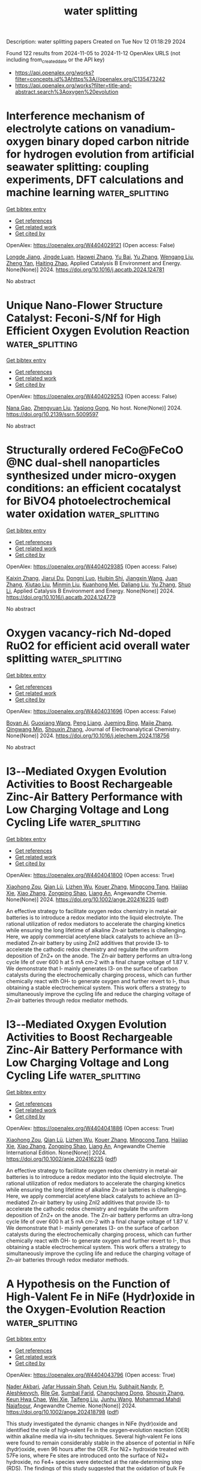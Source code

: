 #+TITLE: water splitting
Description: water splitting papers
Created on Tue Nov 12 01:18:29 2024

Found 122 results from 2024-11-05 to 2024-11-12
OpenAlex URLS (not including from_created_date or the API key)
- [[https://api.openalex.org/works?filter=concepts.id%3Ahttps%3A//openalex.org/C135473242]]
- [[https://api.openalex.org/works?filter=title-and-abstract.search%3Aoxygen%20evolution]]

* Interference mechanism of electrolyte cations on vanadium-oxygen binary doped carbon nitride for hydrogen evolution from artificial seawater splitting: coupling experiments, DFT calculations and machine learning  :water_splitting:
:PROPERTIES:
:UUID: https://openalex.org/W4404029121
:TOPICS: Photocatalytic Materials for Solar Energy Conversion, Memristive Devices for Neuromorphic Computing, Formation and Properties of Nanocrystals and Nanostructures
:PUBLICATION_DATE: 2024-11-01
:END:    
    
[[elisp:(doi-add-bibtex-entry "https://doi.org/10.1016/j.apcatb.2024.124781")][Get bibtex entry]] 

- [[elisp:(progn (xref--push-markers (current-buffer) (point)) (oa--referenced-works "https://openalex.org/W4404029121"))][Get references]]
- [[elisp:(progn (xref--push-markers (current-buffer) (point)) (oa--related-works "https://openalex.org/W4404029121"))][Get related work]]
- [[elisp:(progn (xref--push-markers (current-buffer) (point)) (oa--cited-by-works "https://openalex.org/W4404029121"))][Get cited by]]

OpenAlex: https://openalex.org/W4404029121 (Open access: False)
    
[[https://openalex.org/A5113426756][Longde Jiang]], [[https://openalex.org/A5017479551][Jingde Luan]], [[https://openalex.org/A5100615602][Haowei Zhang]], [[https://openalex.org/A5101544570][Yu Bai]], [[https://openalex.org/A5103507172][Yu Zhang]], [[https://openalex.org/A5100319534][Wengang Liu]], [[https://openalex.org/A5111655774][Zheng Yan]], [[https://openalex.org/A5104158575][Haiting Zhao]], Applied Catalysis B Environment and Energy. None(None)] 2024. https://doi.org/10.1016/j.apcatb.2024.124781 
     
No abstract    

    

* Unique Nano-Flower Structure Catalyst: Feconi-S/Nf for High Efficient Oxygen Evolution Reaction  :water_splitting:
:PROPERTIES:
:UUID: https://openalex.org/W4404029253
:TOPICS: Electrocatalysis for Energy Conversion
:PUBLICATION_DATE: 2024-01-01
:END:    
    
[[elisp:(doi-add-bibtex-entry "https://doi.org/10.2139/ssrn.5009597")][Get bibtex entry]] 

- [[elisp:(progn (xref--push-markers (current-buffer) (point)) (oa--referenced-works "https://openalex.org/W4404029253"))][Get references]]
- [[elisp:(progn (xref--push-markers (current-buffer) (point)) (oa--related-works "https://openalex.org/W4404029253"))][Get related work]]
- [[elisp:(progn (xref--push-markers (current-buffer) (point)) (oa--cited-by-works "https://openalex.org/W4404029253"))][Get cited by]]

OpenAlex: https://openalex.org/W4404029253 (Open access: False)
    
[[https://openalex.org/A5001822170][Nana Gao]], [[https://openalex.org/A5003055263][Zhengyuan Liu]], [[https://openalex.org/A5079053446][Yaqiong Gong]], No host. None(None)] 2024. https://doi.org/10.2139/ssrn.5009597 
     
No abstract    

    

* Structurally ordered FeCo@FeCoO @NC dual-shell nanoparticles synthesized under micro-oxygen conditions: an efficient cocatalyst for BiVO4 photoelectrochemical water oxidation  :water_splitting:
:PROPERTIES:
:UUID: https://openalex.org/W4404029385
:TOPICS: Photocatalytic Materials for Solar Energy Conversion, Formation and Properties of Nanocrystals and Nanostructures, Gas Sensing Technology and Materials
:PUBLICATION_DATE: 2024-11-01
:END:    
    
[[elisp:(doi-add-bibtex-entry "https://doi.org/10.1016/j.apcatb.2024.124779")][Get bibtex entry]] 

- [[elisp:(progn (xref--push-markers (current-buffer) (point)) (oa--referenced-works "https://openalex.org/W4404029385"))][Get references]]
- [[elisp:(progn (xref--push-markers (current-buffer) (point)) (oa--related-works "https://openalex.org/W4404029385"))][Get related work]]
- [[elisp:(progn (xref--push-markers (current-buffer) (point)) (oa--cited-by-works "https://openalex.org/W4404029385"))][Get cited by]]

OpenAlex: https://openalex.org/W4404029385 (Open access: False)
    
[[https://openalex.org/A5100646867][Kaixin Zhang]], [[https://openalex.org/A5005289701][Jiarui Du]], [[https://openalex.org/A5015468168][Dongni Luo]], [[https://openalex.org/A5013939872][Huibin Shi]], [[https://openalex.org/A5047457163][Jiangxin Wang]], [[https://openalex.org/A5100390037][Juan Zhang]], [[https://openalex.org/A5034387829][Xiutao Liu]], [[https://openalex.org/A5068627085][Minmin Liu]], [[https://openalex.org/A5111322304][Kuanhong Mei]], [[https://openalex.org/A5101615473][Daliang Liu]], [[https://openalex.org/A5100433393][Yu Zhang]], [[https://openalex.org/A5102985321][Shuo Li]], Applied Catalysis B Environment and Energy. None(None)] 2024. https://doi.org/10.1016/j.apcatb.2024.124779 
     
No abstract    

    

* Oxygen vacancy-rich Nd-doped RuO2 for efficient acid overall water splitting  :water_splitting:
:PROPERTIES:
:UUID: https://openalex.org/W4404031696
:TOPICS: Electrocatalysis for Energy Conversion, Photocatalytic Materials for Solar Energy Conversion, Aqueous Zinc-Ion Battery Technology
:PUBLICATION_DATE: 2024-11-01
:END:    
    
[[elisp:(doi-add-bibtex-entry "https://doi.org/10.1016/j.jelechem.2024.118756")][Get bibtex entry]] 

- [[elisp:(progn (xref--push-markers (current-buffer) (point)) (oa--referenced-works "https://openalex.org/W4404031696"))][Get references]]
- [[elisp:(progn (xref--push-markers (current-buffer) (point)) (oa--related-works "https://openalex.org/W4404031696"))][Get related work]]
- [[elisp:(progn (xref--push-markers (current-buffer) (point)) (oa--cited-by-works "https://openalex.org/W4404031696"))][Get cited by]]

OpenAlex: https://openalex.org/W4404031696 (Open access: False)
    
[[https://openalex.org/A5044678439][Boyan Ai]], [[https://openalex.org/A5062514166][Guoxiang Wang]], [[https://openalex.org/A5019091001][Peng Liang]], [[https://openalex.org/A5005093959][Jueming Bing]], [[https://openalex.org/A5109661434][Majie Zhang]], [[https://openalex.org/A5023671683][Qingwang Min]], [[https://openalex.org/A5101742243][Shouxin Zhang]], Journal of Electroanalytical Chemistry. None(None)] 2024. https://doi.org/10.1016/j.jelechem.2024.118756 
     
No abstract    

    

* I3‐‐Mediated Oxygen Evolution Activities to Boost Rechargeable Zinc‐Air Battery Performance with Low Charging Voltage and Long Cycling Life  :water_splitting:
:PROPERTIES:
:UUID: https://openalex.org/W4404041800
:TOPICS: Aqueous Zinc-Ion Battery Technology, Electrocatalysis for Energy Conversion, Materials for Electrochemical Supercapacitors
:PUBLICATION_DATE: 2024-11-04
:END:    
    
[[elisp:(doi-add-bibtex-entry "https://doi.org/10.1002/ange.202416235")][Get bibtex entry]] 

- [[elisp:(progn (xref--push-markers (current-buffer) (point)) (oa--referenced-works "https://openalex.org/W4404041800"))][Get references]]
- [[elisp:(progn (xref--push-markers (current-buffer) (point)) (oa--related-works "https://openalex.org/W4404041800"))][Get related work]]
- [[elisp:(progn (xref--push-markers (current-buffer) (point)) (oa--cited-by-works "https://openalex.org/W4404041800"))][Get cited by]]

OpenAlex: https://openalex.org/W4404041800 (Open access: True)
    
[[https://openalex.org/A5008014276][Xiaohong Zou]], [[https://openalex.org/A5086868520][Qian Lü]], [[https://openalex.org/A5102682213][Lizhen Wu]], [[https://openalex.org/A5101592534][Kouer Zhang]], [[https://openalex.org/A5051641503][Mingcong Tang]], [[https://openalex.org/A5085237771][Haijiao Xie]], [[https://openalex.org/A5100320883][Xiao Zhang]], [[https://openalex.org/A5101837078][Zongping Shao]], [[https://openalex.org/A5090687467][Liang An]], Angewandte Chemie. None(None)] 2024. https://doi.org/10.1002/ange.202416235  ([[https://onlinelibrary.wiley.com/doi/pdfdirect/10.1002/ange.202416235][pdf]])
     
An effective strategy to facilitate oxygen redox chemistry in metal‐air batteries is to introduce a redox mediator into the liquid electrolyte. The rational utilization of redox mediators to accelerate the charging kinetics while ensuring the long lifetime of alkaline Zn‐air batteries is challenging. Here, we apply commercial acetylene black catalysts to achieve an I3‐‐mediated Zn‐air battery by using ZnI2 additives that provide I3‐ to accelerate the cathodic redox chemistry and regulate the uniform deposition of Zn2+ on the anode. The Zn‐air battery performs an ultra‐long cycle life of over 600 h at 5 mA cm‐2 with a final charge voltage of 1.87 V. We demonstrate that I‐ mainly generates I3‐ on the surface of carbon catalysts during the electrochemically charging process, which can further chemically react with OH‐ to generate oxygen and further revert to I‐, thus obtaining a stable electrochemical system. This work offers a strategy to simultaneously improve the cycling life and reduce the charging voltage of Zn‐air batteries through redox mediator methods.    

    

* I3‐‐Mediated Oxygen Evolution Activities to Boost Rechargeable Zinc‐Air Battery Performance with Low Charging Voltage and Long Cycling Life  :water_splitting:
:PROPERTIES:
:UUID: https://openalex.org/W4404041886
:TOPICS: Aqueous Zinc-Ion Battery Technology, Electrocatalysis for Energy Conversion, Materials for Electrochemical Supercapacitors
:PUBLICATION_DATE: 2024-11-04
:END:    
    
[[elisp:(doi-add-bibtex-entry "https://doi.org/10.1002/anie.202416235")][Get bibtex entry]] 

- [[elisp:(progn (xref--push-markers (current-buffer) (point)) (oa--referenced-works "https://openalex.org/W4404041886"))][Get references]]
- [[elisp:(progn (xref--push-markers (current-buffer) (point)) (oa--related-works "https://openalex.org/W4404041886"))][Get related work]]
- [[elisp:(progn (xref--push-markers (current-buffer) (point)) (oa--cited-by-works "https://openalex.org/W4404041886"))][Get cited by]]

OpenAlex: https://openalex.org/W4404041886 (Open access: True)
    
[[https://openalex.org/A5008014276][Xiaohong Zou]], [[https://openalex.org/A5086868520][Qian Lü]], [[https://openalex.org/A5102682213][Lizhen Wu]], [[https://openalex.org/A5101592534][Kouer Zhang]], [[https://openalex.org/A5051641503][Mingcong Tang]], [[https://openalex.org/A5033767669][Haijiao Xie]], [[https://openalex.org/A5100320883][Xiao Zhang]], [[https://openalex.org/A5101927499][Zongping Shao]], [[https://openalex.org/A5090687467][Liang An]], Angewandte Chemie International Edition. None(None)] 2024. https://doi.org/10.1002/anie.202416235  ([[https://onlinelibrary.wiley.com/doi/pdfdirect/10.1002/anie.202416235][pdf]])
     
An effective strategy to facilitate oxygen redox chemistry in metal-air batteries is to introduce a redox mediator into the liquid electrolyte. The rational utilization of redox mediators to accelerate the charging kinetics while ensuring the long lifetime of alkaline Zn-air batteries is challenging. Here, we apply commercial acetylene black catalysts to achieve an I3--mediated Zn-air battery by using ZnI2 additives that provide I3- to accelerate the cathodic redox chemistry and regulate the uniform deposition of Zn2+ on the anode. The Zn-air battery performs an ultra-long cycle life of over 600 h at 5 mA cm-2 with a final charge voltage of 1.87 V. We demonstrate that I- mainly generates I3- on the surface of carbon catalysts during the electrochemically charging process, which can further chemically react with OH- to generate oxygen and further revert to I-, thus obtaining a stable electrochemical system. This work offers a strategy to simultaneously improve the cycling life and reduce the charging voltage of Zn-air batteries through redox mediator methods.    

    

* A Hypothesis on the Function of High‐Valent Fe in NiFe (Hydr)oxide in the Oxygen‐Evolution Reaction  :water_splitting:
:PROPERTIES:
:UUID: https://openalex.org/W4404043796
:TOPICS: Catalytic Nanomaterials
:PUBLICATION_DATE: 2024-11-04
:END:    
    
[[elisp:(doi-add-bibtex-entry "https://doi.org/10.1002/ange.202418798")][Get bibtex entry]] 

- [[elisp:(progn (xref--push-markers (current-buffer) (point)) (oa--referenced-works "https://openalex.org/W4404043796"))][Get references]]
- [[elisp:(progn (xref--push-markers (current-buffer) (point)) (oa--related-works "https://openalex.org/W4404043796"))][Get related work]]
- [[elisp:(progn (xref--push-markers (current-buffer) (point)) (oa--cited-by-works "https://openalex.org/W4404043796"))][Get cited by]]

OpenAlex: https://openalex.org/W4404043796 (Open access: True)
    
[[https://openalex.org/A5046646382][Nader Akbari]], [[https://openalex.org/A5051155813][Jafar Hussain Shah]], [[https://openalex.org/A5043850612][Cejun Hu]], [[https://openalex.org/A5047020055][Subhajit Nandy]], [[https://openalex.org/A5067202056][P. Aleshkevych]], [[https://openalex.org/A5040745256][Rile Ge]], [[https://openalex.org/A5081075360][Sumbal Farid]], [[https://openalex.org/A5103930353][Changchang Dong]], [[https://openalex.org/A5101742243][Shouxin Zhang]], [[https://openalex.org/A5063597709][Keun Hwa Chae]], [[https://openalex.org/A5100694544][Wei Xie]], [[https://openalex.org/A5023620551][Taifeng Liu]], [[https://openalex.org/A5108607828][Junhu Wang]], [[https://openalex.org/A5047640712][Mohammad Mahdi Najafpour]], Angewandte Chemie. None(None)] 2024. https://doi.org/10.1002/ange.202418798  ([[https://onlinelibrary.wiley.com/doi/pdfdirect/10.1002/ange.202418798][pdf]])
     
This study investigated the dynamic changes in NiFe (hydr)oxide and identified the role of high‐valent Fe in the oxygen‐evolution reaction (OER) within alkaline media via in‐situ techniques. Several high‐valent Fe ions were found to remain considerably stable in the absence of potential in NiFe (hydr)oxide, even 96 hours after the OER. For Ni2+ hydroxide treated with 57Fe ions, where Fe sites are introduced onto the surface of Ni2+ hydroxide, no Fe4+ species were detected at the rate‐determining step (RDS). The findings of this study suggested that the oxidation of bulk Fe ions, similar to Ni ions, to high valent forms, is charge accumulation without a direct role in OER; these results offered a novel perspective on manipulating Fe states to optimize OER efficacy. The prevailing hypothesis suggested that trace amounts of high‐valent Fe ions, notably those on the surface, directly participate in OER.    

    

* A Hypothesis on the Function of High‐Valent Fe in NiFe (Hydr)oxide in the Oxygen‐Evolution Reaction  :water_splitting:
:PROPERTIES:
:UUID: https://openalex.org/W4404043975
:TOPICS: Electrocatalysis for Energy Conversion, Electrochemical Detection of Heavy Metal Ions, Catalytic Oxidation of Alcohols
:PUBLICATION_DATE: 2024-11-04
:END:    
    
[[elisp:(doi-add-bibtex-entry "https://doi.org/10.1002/anie.202418798")][Get bibtex entry]] 

- [[elisp:(progn (xref--push-markers (current-buffer) (point)) (oa--referenced-works "https://openalex.org/W4404043975"))][Get references]]
- [[elisp:(progn (xref--push-markers (current-buffer) (point)) (oa--related-works "https://openalex.org/W4404043975"))][Get related work]]
- [[elisp:(progn (xref--push-markers (current-buffer) (point)) (oa--cited-by-works "https://openalex.org/W4404043975"))][Get cited by]]

OpenAlex: https://openalex.org/W4404043975 (Open access: True)
    
[[https://openalex.org/A5046646382][Nader Akbari]], [[https://openalex.org/A5051155813][Jafar Hussain Shah]], [[https://openalex.org/A5043850612][Cejun Hu]], [[https://openalex.org/A5047020055][Subhajit Nandy]], [[https://openalex.org/A5067202056][P. Aleshkevych]], [[https://openalex.org/A5040745256][Rile Ge]], [[https://openalex.org/A5081075360][Sumbal Farid]], [[https://openalex.org/A5103930353][Changchang Dong]], [[https://openalex.org/A5101742243][Shouxin Zhang]], [[https://openalex.org/A5063597709][Keun Hwa Chae]], [[https://openalex.org/A5100694544][Wei Xie]], [[https://openalex.org/A5023620551][Taifeng Liu]], [[https://openalex.org/A5101525067][Junhu Wang]], [[https://openalex.org/A5047640712][Mohammad Mahdi Najafpour]], Angewandte Chemie International Edition. None(None)] 2024. https://doi.org/10.1002/anie.202418798  ([[https://onlinelibrary.wiley.com/doi/pdfdirect/10.1002/anie.202418798][pdf]])
     
This study investigated the dynamic changes in NiFe (hydr)oxide and identified the role of high‐valent Fe in the oxygen‐evolution reaction (OER) within alkaline media via in‐situ techniques. Several high‐valent Fe ions were found to remain considerably stable in the absence of potential in NiFe (hydr)oxide, even 96 hours after the OER. For Ni2+ hydroxide treated with 57Fe ions, where Fe sites are introduced onto the surface of Ni2+ hydroxide, no Fe4+ species were detected at the rate‐determining step (RDS). The findings of this study suggested that the oxidation of bulk Fe ions, similar to Ni ions, to high valent forms, is charge accumulation without a direct role in OER; these results offered a novel perspective on manipulating Fe states to optimize OER efficacy. The prevailing hypothesis suggested that trace amounts of high‐valent Fe ions, notably those on the surface, directly participate in OER.    

    

* Cobalt phosphate nanorod bundles for efficient supercapacitor and oxygen evolution reaction applications and their temperature dependence  :water_splitting:
:PROPERTIES:
:UUID: https://openalex.org/W4404044590
:TOPICS: Materials for Electrochemical Supercapacitors, Electrocatalysis for Energy Conversion, Aqueous Zinc-Ion Battery Technology
:PUBLICATION_DATE: 2024-01-01
:END:    
    
[[elisp:(doi-add-bibtex-entry "https://doi.org/10.1039/d4nj03712j")][Get bibtex entry]] 

- [[elisp:(progn (xref--push-markers (current-buffer) (point)) (oa--referenced-works "https://openalex.org/W4404044590"))][Get references]]
- [[elisp:(progn (xref--push-markers (current-buffer) (point)) (oa--related-works "https://openalex.org/W4404044590"))][Get related work]]
- [[elisp:(progn (xref--push-markers (current-buffer) (point)) (oa--cited-by-works "https://openalex.org/W4404044590"))][Get cited by]]

OpenAlex: https://openalex.org/W4404044590 (Open access: False)
    
[[https://openalex.org/A5042002710][Sushama M. Nikam]], [[https://openalex.org/A5109641102][Suhas H. Sutar]], [[https://openalex.org/A5092924403][S. D. Jituri]], [[https://openalex.org/A5090080814][Akbar I. Inamdar]], [[https://openalex.org/A5006374082][S.H. Mujawar]], New Journal of Chemistry. None(None)] 2024. https://doi.org/10.1039/d4nj03712j 
     
Cobalt phosphates have been synthesized using a successive ionic layer adsorption and reaction (SILAR) method and studied their supercapacitor and oxygen evolution reaction performances.    

    

* Oxygen Defect Site Filling Strategy Induced Moderate Enrichment of Reactants for Efficient Electrocatalytic Biomass Upgrading  :water_splitting:
:PROPERTIES:
:UUID: https://openalex.org/W4404045918
:TOPICS: Electrocatalysis for Energy Conversion, Materials for Electrochemical Supercapacitors, Catalytic Conversion of Biomass to Fuels and Chemicals
:PUBLICATION_DATE: 2024-11-04
:END:    
    
[[elisp:(doi-add-bibtex-entry "https://doi.org/10.1002/advs.202410725")][Get bibtex entry]] 

- [[elisp:(progn (xref--push-markers (current-buffer) (point)) (oa--referenced-works "https://openalex.org/W4404045918"))][Get references]]
- [[elisp:(progn (xref--push-markers (current-buffer) (point)) (oa--related-works "https://openalex.org/W4404045918"))][Get related work]]
- [[elisp:(progn (xref--push-markers (current-buffer) (point)) (oa--cited-by-works "https://openalex.org/W4404045918"))][Get cited by]]

OpenAlex: https://openalex.org/W4404045918 (Open access: True)
    
[[https://openalex.org/A5114133474][Baixue Cheng]], [[https://openalex.org/A5113135724][Haoyu Zhan]], [[https://openalex.org/A5111126512][Yankun Lu]], [[https://openalex.org/A5019904464][Danning Xing]], [[https://openalex.org/A5082615914][Xingshuai Lv]], [[https://openalex.org/A5033437756][Thomas Frauenheim]], [[https://openalex.org/A5112450154][Peng Zhou]], [[https://openalex.org/A5042902756][Shuangyin Wang]], [[https://openalex.org/A5037963525][Yuqin Zou]], Advanced Science. None(None)] 2024. https://doi.org/10.1002/advs.202410725 
     
Abstract The electrocatalytic oxidation of 5‐hydroxymethylfurfural (HMF) provides a feasible approach for the efficient utilization of biomass. Defect regulation is an effective strategy in the field of biomass upgrading to enhance the adsorption capacity of reactants and thus increase the activity. However, how to select appropriate strategies to regulate the over‐enrichment of reactants induced by excessive oxygen vacancy is still a huge challenge. In this work, the defect‐filling strategy to design and construct an element‐filled oxygen vacancy site layered double hydroxide (S─Ov─LDH) is adopted, which achieves a significant reduction in the electrolysis potential of biomass platform molecule HMF oxidation reaction and a significant increase in current density. Physical characterizations, electrochemical measurements, and theoretical calculations prove that the formation of metal─S bond in the second shell effectively regulates the electronic structure of the material, thus weakening the over‐strong adsorption of HMF and OH − induced by excessive oxygen vacancy, promoting the formation of high‐valence Co 3+ during the reaction, and forming new adsorption sites. This work discusses the catalytic enhancement mechanism of defect filling in detail, fills the gap of defect filling in the field of biomass upgrading, and provides favorable guidance for the further development of defect regulation strategies.    

    

* ROLE OF SURFACTANTS ON ELECTROCATALYTIC ACTIVITY OF Co/Al LAYERED DOUBLE HYDROXIDES FOR HYDROGEN AND OXYGEN GENERATION  :water_splitting:
:PROPERTIES:
:UUID: https://openalex.org/W4404048424
:TOPICS: Sulfur Compounds Removal Technologies, Hydrogen Energy Systems and Technologies, Desulfurization Technologies for Fuels
:PUBLICATION_DATE: 2024-11-04
:END:    
    
[[elisp:(doi-add-bibtex-entry "https://doi.org/10.1002/cctc.202401377")][Get bibtex entry]] 

- [[elisp:(progn (xref--push-markers (current-buffer) (point)) (oa--referenced-works "https://openalex.org/W4404048424"))][Get references]]
- [[elisp:(progn (xref--push-markers (current-buffer) (point)) (oa--related-works "https://openalex.org/W4404048424"))][Get related work]]
- [[elisp:(progn (xref--push-markers (current-buffer) (point)) (oa--cited-by-works "https://openalex.org/W4404048424"))][Get cited by]]

OpenAlex: https://openalex.org/W4404048424 (Open access: False)
    
[[https://openalex.org/A5078917732][Honey John]], [[https://openalex.org/A5114519191][Sijla Rosely]], ChemCatChem. None(None)] 2024. https://doi.org/10.1002/cctc.202401377 
     
Layered double hydroxides (LDHs) have recently attracted much attention in the scientific community as a prominent catalyst for oxygen evolution reaction (OER) because they are economical, extremely stable and highly active. Here, we synthesized Co/Al based LDH systems that efficiently perform as bi‐functional electrocatalysts for both HER and OER. Exfoliation of this layered material via anion intercalation into a few layers further enhanced its activity. In this work, we reported the synthesis of Co/Al LDHs via co‐precipitation followed by hydrothermal method and different surfactant functionalized LDHs (with anionic surfactant –SDS, cationic surfactant – CTAB and non‐ionic surfactant – PEG 4000). SDS modified LDH (s LDH) showed notable stability and competent results in hydrogen evolution in addition to oxygen evolution. The exfoliation of s LDH caused enhancement in the high specific surface area about 6.8 times compared to pristine LDH, as evident from BET data. The onset potential for HER as obtained from the polarisation curve for s LDH is ‐0.41 V vs RHE with Tafel slope of 67.4 mV/dec. Similarly, OER onset potential and corresponding Tafel slope are 1.53 V vs RHE at 10 mA/cm2 and 90.2 mV/dec, respectively.    

    

* Oxygen Vacancy‐Electron Polarons Featured InSnRuO2 Oxides: Orderly and Concerted In‐Ov‐Ru‐O‐Sn Substructures for Acidic Water Oxidation  :water_splitting:
:PROPERTIES:
:UUID: https://openalex.org/W4404051498
:TOPICS: Electrocatalysis for Energy Conversion, Aqueous Zinc-Ion Battery Technology, Photocatalytic Materials for Solar Energy Conversion
:PUBLICATION_DATE: 2024-11-03
:END:    
    
[[elisp:(doi-add-bibtex-entry "https://doi.org/10.1002/adma.202414579")][Get bibtex entry]] 

- [[elisp:(progn (xref--push-markers (current-buffer) (point)) (oa--referenced-works "https://openalex.org/W4404051498"))][Get references]]
- [[elisp:(progn (xref--push-markers (current-buffer) (point)) (oa--related-works "https://openalex.org/W4404051498"))][Get related work]]
- [[elisp:(progn (xref--push-markers (current-buffer) (point)) (oa--cited-by-works "https://openalex.org/W4404051498"))][Get cited by]]

OpenAlex: https://openalex.org/W4404051498 (Open access: False)
    
[[https://openalex.org/A5100297349][Yanhui Sun]], [[https://openalex.org/A5033919058][Mingyue Xiao]], [[https://openalex.org/A5001956517][Feng Liu]], [[https://openalex.org/A5111133763][Jun Gan]], [[https://openalex.org/A5029544282][Shixin Gao]], [[https://openalex.org/A5011453447][Jingjun Liu]], Advanced Materials. None(None)] 2024. https://doi.org/10.1002/adma.202414579 
     
Abstract Polymetallic oxides with extraordinary electrons/geometry structure ensembles, trimmed electron bands, and way‐out coordination environments, built by an isomorphic substitution strategy, may create unique contributing to concertedly catalyze water oxidation, which is of great significance for proton exchange membrane water electrolysis (PEMWE). Herein, well‐defined rutile InSnRuO 2 oxides with density‐controllable oxygen vacancy (Ov)‐free electron polarons are firstly fabricated by in situ isomorphic substitution, using trivalent In species as Ov generators and the adjacent metal ions as electron donors to form orderly and concerted In‐Ov‐Ru‐O‐Sn substructures in the tetravalent oxides. For acidic water oxidation, the obtained InSnRuO 2 displays an ultralow overpotential of 183 mV (versus RHE) and a mass activity (MA) of 103.02 A mg Ru −1 , respectively. For a long‐term stability test of PEMWE, it can run at a low and unchangeable cell potential (1.56 V) for 200 h at 50 mA cm −2 , far exceeding current IrO 2 ||Pt/C assembly in 0.5 m H 2 SO 4 . Accelerated degradation testing results of PEMWE with pure water as the electrolyte show no significant increase in voltage even when the voltage is gradually increased from 1 to 5 A cm −2 . The remarkably improved performance is associated with the concerted In‐Ov‐Ru‐O‐Sn substructures stabilized by the dense Ov‐electron polarons, which synergistically activates band structure of oxygen species and adjacent Ru sites and then boosting the oxygen evolution kinetics. More importantly, the self‐trapped Ov‐electron polaron induces a decrease in the entropy and enthalpy, and efficiently hinder Ru atoms leaching by increasing the lattice atom diffusion energy barrier, achieves long‐term stability of the oxide. This work may open a door to design next‐generation Ru‐based catalysts with polarons to create orderly and asymmetric substructures as active sites for efficient electrocatalysis in PEMWE application.    

    

* Exploring the role of solvents in structural regulation during ultrasonic synthesis of Co/Ni-layered double hydroxide for oxygen evolution reaction  :water_splitting:
:PROPERTIES:
:UUID: https://openalex.org/W4404053566
:TOPICS: Electrocatalysis for Energy Conversion, Aqueous Zinc-Ion Battery Technology, Catalytic Reduction of Nitro Compounds
:PUBLICATION_DATE: 2024-11-01
:END:    
    
[[elisp:(doi-add-bibtex-entry "https://doi.org/10.1016/j.matre.2024.100296")][Get bibtex entry]] 

- [[elisp:(progn (xref--push-markers (current-buffer) (point)) (oa--referenced-works "https://openalex.org/W4404053566"))][Get references]]
- [[elisp:(progn (xref--push-markers (current-buffer) (point)) (oa--related-works "https://openalex.org/W4404053566"))][Get related work]]
- [[elisp:(progn (xref--push-markers (current-buffer) (point)) (oa--cited-by-works "https://openalex.org/W4404053566"))][Get cited by]]

OpenAlex: https://openalex.org/W4404053566 (Open access: True)
    
[[https://openalex.org/A5078711522][Zhaojin Li]], [[https://openalex.org/A5086320668][Qian Ma]], [[https://openalex.org/A5023218386][Zezhao Li]], [[https://openalex.org/A5100366380][Di Zhang]], [[https://openalex.org/A5081386006][Qujiang Sun]], [[https://openalex.org/A5100681318][Qiujun Wang]], [[https://openalex.org/A5102209178][Huilan Sun]], [[https://openalex.org/A5017233409][Bo Wang]], Materials Reports Energy. None(None)] 2024. https://doi.org/10.1016/j.matre.2024.100296 
     
No abstract    

    

* Front Cover: Exploring the Impact of Oxygen Vacancies in Co/Pr‐CeO2 Catalysts on H2 Production via the Water‐Gas Shift Reaction (Chem. Asian J. 21/2024)  :water_splitting:
:PROPERTIES:
:UUID: https://openalex.org/W4404055436
:TOPICS: Catalytic Nanomaterials, Catalytic Carbon Dioxide Hydrogenation, Sulfur Compounds Removal Technologies
:PUBLICATION_DATE: 2024-11-04
:END:    
    
[[elisp:(doi-add-bibtex-entry "https://doi.org/10.1002/asia.202482101")][Get bibtex entry]] 

- [[elisp:(progn (xref--push-markers (current-buffer) (point)) (oa--referenced-works "https://openalex.org/W4404055436"))][Get references]]
- [[elisp:(progn (xref--push-markers (current-buffer) (point)) (oa--related-works "https://openalex.org/W4404055436"))][Get related work]]
- [[elisp:(progn (xref--push-markers (current-buffer) (point)) (oa--cited-by-works "https://openalex.org/W4404055436"))][Get cited by]]

OpenAlex: https://openalex.org/W4404055436 (Open access: True)
    
[[https://openalex.org/A5101951134][Pallavi Saini]], [[https://openalex.org/A5114521632][Paramita Koley]], [[https://openalex.org/A5072514789][Devaiah Damma]], [[https://openalex.org/A5014764715][Deshetti Jampaiah]], [[https://openalex.org/A5062644316][Suresh K. Bhargava]], Chemistry - An Asian Journal. 19(21)] 2024. https://doi.org/10.1002/asia.202482101  ([[https://onlinelibrary.wiley.com/doi/pdfdirect/10.1002/asia.202482101][pdf]])
     
No abstract    

    

* Iron‐Induced Localized Oxide Path Mechanism Enables Efficient and Stable Water Oxidation  :water_splitting:
:PROPERTIES:
:UUID: https://openalex.org/W4404059880
:TOPICS: Electrocatalysis for Energy Conversion, Fuel Cell Membrane Technology, Aqueous Zinc-Ion Battery Technology
:PUBLICATION_DATE: 2024-11-05
:END:    
    
[[elisp:(doi-add-bibtex-entry "https://doi.org/10.1002/anie.202416141")][Get bibtex entry]] 

- [[elisp:(progn (xref--push-markers (current-buffer) (point)) (oa--referenced-works "https://openalex.org/W4404059880"))][Get references]]
- [[elisp:(progn (xref--push-markers (current-buffer) (point)) (oa--related-works "https://openalex.org/W4404059880"))][Get related work]]
- [[elisp:(progn (xref--push-markers (current-buffer) (point)) (oa--cited-by-works "https://openalex.org/W4404059880"))][Get cited by]]

OpenAlex: https://openalex.org/W4404059880 (Open access: False)
    
[[https://openalex.org/A5102598588][Bohan Yao]], [[https://openalex.org/A5100436559][Yu‐Ting Chen]], [[https://openalex.org/A5021280447][Yueying Yan]], [[https://openalex.org/A5100378741][Jing Wang]], [[https://openalex.org/A5016933958][Huanhuan Xing]], [[https://openalex.org/A5067130495][Yanchao Xu]], [[https://openalex.org/A5033538563][Dongxu Jiao]], [[https://openalex.org/A5035559327][Zhicai Xing]], [[https://openalex.org/A5069973371][Dewen Wang]], [[https://openalex.org/A5089150493][Xiurong Yang]], Angewandte Chemie International Edition. None(None)] 2024. https://doi.org/10.1002/anie.202416141 
     
The sluggish reaction kinetics of the anodic oxygen evolution reaction (OER) and the inadequate catalytic performance of non‐noble metal‐based electrocatalysts represent substantial barriers to the development of anion exchange membrane water electrolyzer (AEMWE). This study performed the synthesis of a three‐dimensional (3D) nanoflower‐like electrocatalyst (CFMO) via a simple one‐step method. The substitution of Co with Fe in the structure induces a localized oxide path mechanism (LOPM), facilitating direct O–O radical coupling for enhanced O2 evolution. The optimized CFMO‐2 electrocatalyst demonstrates superior OER performance, achieving an overpotential of 217 mV at 10 mA cm–2, alongside exceptional long‐term stability with minimal degradation after 1000 h of operation in 1.0 M KOH. These properties surpass most of conventional noble metal‐based electrocatalysts. Furthermore, the assembled AEMWE system, utilizing CFMO‐2, operates with a cell voltage of 1.65 V to deliver 1.0 A cm–2. In situ characterizations reveal that, in addition to the traditional adsorbate evolution mechanism (AEM) at isolated Co sites, a new LOPM occurred around the Fe and Co bimetallic sites. First‐principles calculations confirm the LOPM greatly reduced the energy barriers. This work highlights the potential of LOPM for improving the design of non‐noble metal‐based electrocatalysts and the development of AEMWE.    

    

* Sea urchin-like sulfur-doped Ni(OH)2 as an efficient electrocatalyst for oxygen evolution reaction  :water_splitting:
:PROPERTIES:
:UUID: https://openalex.org/W4404060637
:TOPICS: Electrocatalysis for Energy Conversion, Fuel Cell Membrane Technology, Aqueous Zinc-Ion Battery Technology
:PUBLICATION_DATE: 2024-11-06
:END:    
    
[[elisp:(doi-add-bibtex-entry "https://doi.org/10.1007/s11581-024-05909-3")][Get bibtex entry]] 

- [[elisp:(progn (xref--push-markers (current-buffer) (point)) (oa--referenced-works "https://openalex.org/W4404060637"))][Get references]]
- [[elisp:(progn (xref--push-markers (current-buffer) (point)) (oa--related-works "https://openalex.org/W4404060637"))][Get related work]]
- [[elisp:(progn (xref--push-markers (current-buffer) (point)) (oa--cited-by-works "https://openalex.org/W4404060637"))][Get cited by]]

OpenAlex: https://openalex.org/W4404060637 (Open access: False)
    
[[https://openalex.org/A5110602212][Fang Wu]], [[https://openalex.org/A5045587827][Jinlong Ge]], [[https://openalex.org/A5011010025][Yujun Zhu]], [[https://openalex.org/A5091286220][Yuhong Jiao]], [[https://openalex.org/A5056646047][Zhong Wu]], [[https://openalex.org/A5108154663][Chao Feng]], [[https://openalex.org/A5046040285][Yupei Zhao]], [[https://openalex.org/A5031264755][Lin Qiu]], Ionics. None(None)] 2024. https://doi.org/10.1007/s11581-024-05909-3 
     
No abstract    

    

* A Proof-of-Principle Demonstration: Exploring the Effect of Anode Layer Microstructure on the Alkaline Oxygen Evolution Reaction  :water_splitting:
:PROPERTIES:
:UUID: https://openalex.org/W4404061807
:TOPICS: Fuel Cell Membrane Technology
:PUBLICATION_DATE: 2024-11-05
:END:    
    
[[elisp:(doi-add-bibtex-entry "https://doi.org/10.31224/4088")][Get bibtex entry]] 

- [[elisp:(progn (xref--push-markers (current-buffer) (point)) (oa--referenced-works "https://openalex.org/W4404061807"))][Get references]]
- [[elisp:(progn (xref--push-markers (current-buffer) (point)) (oa--related-works "https://openalex.org/W4404061807"))][Get related work]]
- [[elisp:(progn (xref--push-markers (current-buffer) (point)) (oa--cited-by-works "https://openalex.org/W4404061807"))][Get cited by]]

OpenAlex: https://openalex.org/W4404061807 (Open access: False)
    
[[https://openalex.org/A5041070012][Adarsh Jain]], [[https://openalex.org/A5006249717][Christian Marcks]], [[https://openalex.org/A5114523730][Lars Grebener]], [[https://openalex.org/A5052449351][Jacob Johny]], [[https://openalex.org/A5093725590][Ahammed Suhail Odungat]], [[https://openalex.org/A5052683041][Mohit Chatwani]], [[https://openalex.org/A5062453955][Mena‐Alexander Kräenbring]], [[https://openalex.org/A5064904216][Ashin Shaji]], [[https://openalex.org/A5061166184][Marc F. Tesch]], [[https://openalex.org/A5057402984][Anna K. Mechler]], [[https://openalex.org/A5025930612][Vineetha Vinayakumar]], [[https://openalex.org/A5062824606][Doris Segets]], No host. None(None)] 2024. https://doi.org/10.31224/4088 
     
This study explores the effect of Ni-Co-O anode layer microstructure on the oxygen evolution reaction (OER). Four anodes with similar Ni-Co-O loadings and chemical characteristics but distinct morphologies are fabricated by ultrasonic spraying catalyst inks of varying solvent composition (pure water vs a water-ethanol mixture) and drying temperatures (50 °C and 150 °C) on Ni plates. Upon varying solvent composition, particles in the water-based ink exhibited lower stability than particles in the water-ethanol-based ink, boosting the particle connectivity in the layers. This particle connectivity correlated with the mechanical strength of the layers, resulting in reduced contact resistance and enhanced activity. Our second observation is that at 50 °C, the surface morphology exhibited hill-like islands with higher roughness, while at 150 °C, concave hemispherical shapes with lower roughness were observed. From 2D-distribution data, we found that surface roughness correlated with the wettability with electrolyte. Roughness increased the lyophobicity and enhanced the activity through more accessible active sites and efficient bubble transport. Taken together, this work highlights how microstructure affects macroscopic layer properties, and how these in turn can enhance or diminish the performance of the OER compared to bare nickel, offering insights into the knowledge-based design of anode layers.    

    

* Comparison of oxygen evolution reaction performance for Ni and Co using isostructural trans‐cinnamate complexes  :water_splitting:
:PROPERTIES:
:UUID: https://openalex.org/W4404062455
:TOPICS: Electrocatalysis for Energy Conversion, Fuel Cell Membrane Technology, Aqueous Zinc-Ion Battery Technology
:PUBLICATION_DATE: 2024-11-05
:END:    
    
[[elisp:(doi-add-bibtex-entry "https://doi.org/10.1002/bkcs.12910")][Get bibtex entry]] 

- [[elisp:(progn (xref--push-markers (current-buffer) (point)) (oa--referenced-works "https://openalex.org/W4404062455"))][Get references]]
- [[elisp:(progn (xref--push-markers (current-buffer) (point)) (oa--related-works "https://openalex.org/W4404062455"))][Get related work]]
- [[elisp:(progn (xref--push-markers (current-buffer) (point)) (oa--cited-by-works "https://openalex.org/W4404062455"))][Get cited by]]

OpenAlex: https://openalex.org/W4404062455 (Open access: True)
    
[[https://openalex.org/A5020651859][Hyewon Shin]], [[https://openalex.org/A5045411237][Sunwoo Geum]], [[https://openalex.org/A5109468152][Jimin Lee]], [[https://openalex.org/A5111129462][Minkyun Shin]], [[https://openalex.org/A5091478170][Kang Min Ok]], [[https://openalex.org/A5067672909][Seong Jung Kwon]], [[https://openalex.org/A5033351069][Junghwan Do]], Bulletin of the Korean Chemical Society. None(None)] 2024. https://doi.org/10.1002/bkcs.12910  ([[https://onlinelibrary.wiley.com/doi/pdfdirect/10.1002/bkcs.12910][pdf]])
     
Abstract Efforts are underway to develop highly active catalysts to reduce the high overpotential of the oxygen evolution reaction (OER). Metal–organic frameworks or coordination polymers are promising candidates because of their tunable structures and high surface areas. In this study, Nickel and Cobalt trans ‐ cinnamate ( t‐ca ) were synthesized via a hydrothermal method. Their structures were analyzed and found to be isostructural. Both complexes exhibited superior electrocatalytic properties in the OER compared to those of IrO 2 , with overpotentials of 373 and 390 mV and Tafel slopes of 58 and 66 mV/dec. These excellent characteristics were attributed to the electron delocalization of the metal centers via interactions with π‐π delocalized organic ligands. Ni t‐ca , with stronger ligand interactions, displayed an enhanced OER catalytic performance, emphasizing the importance of metal–ligand interactions and suggesting that further exploration of diverse π–π delocalized organic ligands and metal centers may lead to further advancements in electrocatalytic activity.    

    

* Electrolessly Deposited Cobalt-Phosphorous Coatings for Efficient Hydrogen and Oxygen Evolution Reactions  :water_splitting:
:PROPERTIES:
:UUID: https://openalex.org/W4404063158
:TOPICS: Electrocatalysis for Energy Conversion, Aqueous Zinc-Ion Battery Technology, Fuel Cell Membrane Technology
:PUBLICATION_DATE: 2024-11-05
:END:    
    
[[elisp:(doi-add-bibtex-entry "https://doi.org/10.20944/preprints202411.0177.v1")][Get bibtex entry]] 

- [[elisp:(progn (xref--push-markers (current-buffer) (point)) (oa--referenced-works "https://openalex.org/W4404063158"))][Get references]]
- [[elisp:(progn (xref--push-markers (current-buffer) (point)) (oa--related-works "https://openalex.org/W4404063158"))][Get related work]]
- [[elisp:(progn (xref--push-markers (current-buffer) (point)) (oa--cited-by-works "https://openalex.org/W4404063158"))][Get cited by]]

OpenAlex: https://openalex.org/W4404063158 (Open access: True)
    
[[https://openalex.org/A5093488732][Huma Amber]], [[https://openalex.org/A5090210339][Aldona Balčiūnaitė]], [[https://openalex.org/A5040329580][Zita Sukackienė]], [[https://openalex.org/A5001157793][Loreta Tamašauskaitė–Tamašiūnaitė]], [[https://openalex.org/A5064312760][Eugenijus Norkus]], No host. None(None)] 2024. https://doi.org/10.20944/preprints202411.0177.v1 
     
Hydrogen production by water splitting is one of the low-cost green hydrogen production technologies. The challenge is to develop inexpensive and highly active catalysts. Herein, we present the preparation of electrocatalysts based on cobalt-phosphorus (Co-P) coatings with different P contents for hydrogen and oxygen evolution reactions (HER and OER). The Co-P coatings were deposited on the copper (Cu) surface using the inexpensive and simple method of electroless metal deposition. The morphology, structure, and composition of the Co-P coatings deposited on the Cu surface were studied by scanning electron microscopy (SEM) and energy dispersive X-ray spectroscopy (EDX), while their activity for HER and OER in 1 M KOH was investigated by linear sweep voltammetry (LSVs) and chrono-techniques. It was found that the catalyst activity for both HER and OER depends on the P content of the catalyst and varies to the highest efficiency for each reaction. The Co-P coating with the 11 wt% of P exhibited the lowest overpotential value of –115.4 mV for the HER to obtain a current density of 10 mA cm-2 compared to the Co-P coatings with 8 wt% (–121.5 mV) and 5 wt% (–182.9 mV) of P. In contrast, the lowest OER overpotential (394 mV) was observed for the Co-P coating with the 8 wt% of P to obtain a current density of 10 mA cm-2 as compared to the Co-P coatings with 5 wt% (416 mV) and 11 wt% (432 mV) of P. These results suggest that the obtained catalysts are suitable for HER and OER in alkaline media.    

    

* In situ formation of oxygen-deficient WO3-x nanosheets for enhanced photocatalytic activity in water splitting and plastic reforming  :water_splitting:
:PROPERTIES:
:UUID: https://openalex.org/W4404063674
:TOPICS: Photocatalytic Materials for Solar Energy Conversion, Formation and Properties of Nanocrystals and Nanostructures, Nanomaterials with Enzyme-Like Characteristics
:PUBLICATION_DATE: 2024-11-05
:END:    
    
[[elisp:(doi-add-bibtex-entry "https://doi.org/10.1016/j.nxmate.2024.100421")][Get bibtex entry]] 

- [[elisp:(progn (xref--push-markers (current-buffer) (point)) (oa--referenced-works "https://openalex.org/W4404063674"))][Get references]]
- [[elisp:(progn (xref--push-markers (current-buffer) (point)) (oa--related-works "https://openalex.org/W4404063674"))][Get related work]]
- [[elisp:(progn (xref--push-markers (current-buffer) (point)) (oa--cited-by-works "https://openalex.org/W4404063674"))][Get cited by]]

OpenAlex: https://openalex.org/W4404063674 (Open access: False)
    
[[https://openalex.org/A5049284598][Yangsen Xu]], [[https://openalex.org/A5044126305][Wenwu Shi]], [[https://openalex.org/A5066083792][Baoling Huang]], [[https://openalex.org/A5101535534][Shuang Tang]], [[https://openalex.org/A5049385144][Zhou Jin]], [[https://openalex.org/A5082235765][Yonghao Xiao]], [[https://openalex.org/A5104359223][Feifei Lu]], [[https://openalex.org/A5010888912][Xinzhong Wang]], Next Materials. 6(None)] 2024. https://doi.org/10.1016/j.nxmate.2024.100421 
     
No abstract    

    

* Sacrificial Fe sites making 2D heterostructure an efficient catalyst for oxygen evolution reaction in alkaline seawater  :water_splitting:
:PROPERTIES:
:UUID: https://openalex.org/W4404065387
:TOPICS: Electrocatalysis for Energy Conversion, Electrochemical Detection of Heavy Metal Ions, Fuel Cell Membrane Technology
:PUBLICATION_DATE: 2024-01-01
:END:    
    
[[elisp:(doi-add-bibtex-entry "https://doi.org/10.1039/d4ta07179d")][Get bibtex entry]] 

- [[elisp:(progn (xref--push-markers (current-buffer) (point)) (oa--referenced-works "https://openalex.org/W4404065387"))][Get references]]
- [[elisp:(progn (xref--push-markers (current-buffer) (point)) (oa--related-works "https://openalex.org/W4404065387"))][Get related work]]
- [[elisp:(progn (xref--push-markers (current-buffer) (point)) (oa--cited-by-works "https://openalex.org/W4404065387"))][Get cited by]]

OpenAlex: https://openalex.org/W4404065387 (Open access: False)
    
[[https://openalex.org/A5086047683][Suraj Loomba]], [[https://openalex.org/A5085486670][Muhammad Waqas Khan]], [[https://openalex.org/A5088093866][Ashakiran Maibam]], [[https://openalex.org/A5040997572][Muhammad Haris]], [[https://openalex.org/A5047161240][Sharafadeen Gbadamasi]], [[https://openalex.org/A5114525248][Vasundhara Nettem]], [[https://openalex.org/A5041834726][Seyed Mahdi Mousavi]], [[https://openalex.org/A5081482776][Anton Tadich]], [[https://openalex.org/A5040663143][Lars Thomsen]], [[https://openalex.org/A5039695943][K. D. Jain]], [[https://openalex.org/A5034840133][Babar Shabbir]], [[https://openalex.org/A5100733509][Asif Mahmood]], [[https://openalex.org/A5023307974][Ravichandar Babarao]], [[https://openalex.org/A5052789069][Xian Jian]], [[https://openalex.org/A5072311248][Nasir Mahmood]], Journal of Materials Chemistry A. None(None)] 2024. https://doi.org/10.1039/d4ta07179d 
     
Hydrogen via direct seawater splitting is a viable option, but anodic oxygen evolution reaction (OER) faces challenges when seawater is used, and to realize seawater splitting at full potential, efficient...    

    

* Enabling High‐Rate and Long‐Cycling Zinc–Air Batteries with a ΔE = 0.56 V Bifunctional Oxygen Electrocatalyst  :water_splitting:
:PROPERTIES:
:UUID: https://openalex.org/W4404068062
:TOPICS: Aqueous Zinc-Ion Battery Technology, Electrocatalysis for Energy Conversion, Materials for Electrochemical Supercapacitors
:PUBLICATION_DATE: 2024-11-05
:END:    
    
[[elisp:(doi-add-bibtex-entry "https://doi.org/10.1002/adfm.202413562")][Get bibtex entry]] 

- [[elisp:(progn (xref--push-markers (current-buffer) (point)) (oa--referenced-works "https://openalex.org/W4404068062"))][Get references]]
- [[elisp:(progn (xref--push-markers (current-buffer) (point)) (oa--related-works "https://openalex.org/W4404068062"))][Get related work]]
- [[elisp:(progn (xref--push-markers (current-buffer) (point)) (oa--cited-by-works "https://openalex.org/W4404068062"))][Get cited by]]

OpenAlex: https://openalex.org/W4404068062 (Open access: False)
    
[[https://openalex.org/A5100347437][Juan Wang]], [[https://openalex.org/A5108920018][Xuan‐Qi Fang]], [[https://openalex.org/A5008516186][Jia‐Ning Liu]], [[https://openalex.org/A5074504196][Yun‐Wei Song]], [[https://openalex.org/A5112729275][Meng Zhao]], [[https://openalex.org/A5060856608][Bo‐Quan Li]], [[https://openalex.org/A5051853002][Jia‐Qi Huang]], Advanced Functional Materials. None(None)] 2024. https://doi.org/10.1002/adfm.202413562 
     
Abstract Zn–air batteries (ZABs) are promising next‐generation energy storage devices due to their low cost, intrinsic safety, and environmental benignity. However, the sluggish kinetics of the cathodic reactions severely limits the ZAB performances in practical use, calling for high‐efficiency bifunctional oxygen reduction and evolution electrocatalysts. Herein, an ultrahigh‐active bifunctional electrocatalyst is developed with a record‐low Δ E of 0.56 V, significantly outperforming the noble‐metal‐based benchmark (Pt/C+Ir/C, Δ E = 0.77 V) and many other reported bifunctional electrocatalysts (mostly Δ E ≥ 0.60 V). The nanoscale composite of Fe‐based single‐atom sites and nanosized layered double hydroxides endows the bifunctional electrocatalyst with high conductivity and a large active surface that afford strengthened electron conduction and ion transport pathways. Furthermore, a remarkable improvement in stability is realized following the current division principle. ZABs with the bifunctional electrocatalyst deliver a high peak power density of 198 mW cm −2 and excellent cycling durability for over 6000 cycles. Moreover, ampere‐hour‐scale ZABs are constructed and cycled under 1.0 A and 1.0 Ah conditions. This work breaks the activity record for bifunctional oxygen electrocatalysis and expands the potential of ZABs for sustainable energy storage.    

    

* The Enhanced Electrocatalytic Capacity of Two POM@NH2‐MIL‐101(Fe) Composites for Oxygen Evolution Reaction  :water_splitting:
:PROPERTIES:
:UUID: https://openalex.org/W4404068192
:TOPICS: Electrocatalysis for Energy Conversion, Electrochemical Detection of Heavy Metal Ions, Fuel Cell Membrane Technology
:PUBLICATION_DATE: 2024-11-05
:END:    
    
[[elisp:(doi-add-bibtex-entry "https://doi.org/10.1002/cctc.202401594")][Get bibtex entry]] 

- [[elisp:(progn (xref--push-markers (current-buffer) (point)) (oa--referenced-works "https://openalex.org/W4404068192"))][Get references]]
- [[elisp:(progn (xref--push-markers (current-buffer) (point)) (oa--related-works "https://openalex.org/W4404068192"))][Get related work]]
- [[elisp:(progn (xref--push-markers (current-buffer) (point)) (oa--cited-by-works "https://openalex.org/W4404068192"))][Get cited by]]

OpenAlex: https://openalex.org/W4404068192 (Open access: True)
    
[[https://openalex.org/A5037553425][Xiaoxue Huang]], [[https://openalex.org/A5104261015][Hongji Kang]], [[https://openalex.org/A5101961246][Huizhen Wang]], [[https://openalex.org/A5035437767][Daopeng Zhang]], [[https://openalex.org/A5051876640][Lu Yang]], [[https://openalex.org/A5038751077][Zhen Zhou]], ChemCatChem. None(None)] 2024. https://doi.org/10.1002/cctc.202401594  ([[https://onlinelibrary.wiley.com/doi/pdfdirect/10.1002/cctc.202401594][pdf]])
     
The development and exploration of efficient bifunctional electrocatalysts for water splitting are in high demand and have garnered significant attention in recent years. Herein, by incorporating the advantages of catalytic‐active polyoxometalates (POMs) and structural stable metal‐organic frameworks (MOFs), two POM@MOFs composite materials, Ni4Mo12@Fe and Co4Mo12@Fe, have been successfully prepared via the encapsulation of POMs anions [MoV12O30(µ2‐OH)10H2{NiII4(H2O)12}]∙14H2O (noted as Ni4Mo12) and [MoV12O30(μ2‐OH)10 H2{CoII(H2O)3}4]∙12H2O (noted as Co4Mo12) into the cavities of MOFs NH2‐MIL‐101(Fe), respectively. Compared to each individual components, Ni4Mo12@Fe and Co4Mo12@Fe composites, as heterogeneous electrocatalysts, both showed enhanced electrocatalytic capacities for efficient oxygen evolution reaction (OER) under alkaline conditions with overpotentials of 332.64 mV for Ni4Mo12@Fe and 352.64 mV for Co4Mo12@Fe at 10 mA cm−2, respectively. Additionally, the enhanced electrocatalytic capacities of these two composites could also achieve towards hydrogen evolution reaction (HER). Such a POMs‐assisted strategy for the formation of POM@MOFs composites described here paves a new avenue for the development of highly economical, active non‐noble metal bifunctional electrocatalysts for OER and HER.    

    

* An Efficient Cathode Catalyst for Rechargeable Zinc‐air Batteries based on the Derivatives of MXene@ZIFs  :water_splitting:
:PROPERTIES:
:UUID: https://openalex.org/W4404069696
:TOPICS: Aqueous Zinc-Ion Battery Technology, Electrocatalysis for Energy Conversion, Two-Dimensional Transition Metal Carbides and Nitrides (MXenes)
:PUBLICATION_DATE: 2024-11-05
:END:    
    
[[elisp:(doi-add-bibtex-entry "https://doi.org/10.1002/cssc.202401200")][Get bibtex entry]] 

- [[elisp:(progn (xref--push-markers (current-buffer) (point)) (oa--referenced-works "https://openalex.org/W4404069696"))][Get references]]
- [[elisp:(progn (xref--push-markers (current-buffer) (point)) (oa--related-works "https://openalex.org/W4404069696"))][Get related work]]
- [[elisp:(progn (xref--push-markers (current-buffer) (point)) (oa--cited-by-works "https://openalex.org/W4404069696"))][Get cited by]]

OpenAlex: https://openalex.org/W4404069696 (Open access: True)
    
[[https://openalex.org/A5101848376][Fei Zhao]], [[https://openalex.org/A5103506276][Li Kang]], [[https://openalex.org/A5034458835][Jilan Long]], [[https://openalex.org/A5101430782][Keyu Chen]], [[https://openalex.org/A5055748879][Suwan Ding]], ChemSusChem. None(None)] 2024. https://doi.org/10.1002/cssc.202401200  ([[https://onlinelibrary.wiley.com/doi/pdfdirect/10.1002/cssc.202401200][pdf]])
     
Abstract Oxygen reduction reaction (ORR) and oxygen evolution reaction (OER) are crucial processes at the cathode of zinc‐air batteries. Developing highly efficient and durable electrocatalysts at the air cathode is significant for the practical application of rechargeable zinc‐air batteries. Herein, N‐doped layered MX containing Co 2 P/Ni 2 P nanoparticles is synthesized by growing CoNi‐ZIF on the surface and interlayers of the two‐dimensional material MXene (Ti 2 C 3 ) followed by phosphating calcination. The growth of CoNi‐ZIF on the surface of MXene results in the attenuation of high‐temperature structural damage of MXene, which in turn leads to the formation of Co 2 P/Ni 2 P@MX with a hierarchical configuration, higher electron conductivity, and abundant active sites. The optimized Co 2 P/Ni 2 P@MX achieves a half‐wave potential of 0.85 V for the ORR and an overpotential of 345 mV for the OER. In addition, DFT calculations were adopted to investigate the mechanism at the atomic and molecular levels. The liquid zinc‐air battery with Co 2 P/Ni 2 P@MX as the cathode exhibits a specific capacity of 783.7 mAh g ‐1 and exceeds 280 h (840 cycles) cycle stability, superior to zinc‐air batteries constructed by the cathode of commercial Pt/C+RuO 2 and other previous works. Furthermore, a solid‐state battery synthesized with Co 2 P/Ni 2 P@MX as the cathode exhibits stable cycle performance (154 h/462 cycles).    

    

* Deep eutectic solvent-mediated synthesis of CuCo2O4 @ Sargassum tenerrimum derived carbon heterostructure as an efficient electrocatalyst for oxygen and hydrogen evolution reactions  :water_splitting:
:PROPERTIES:
:UUID: https://openalex.org/W4404071822
:TOPICS: Electrocatalysis for Energy Conversion, Electrochemical Detection of Heavy Metal Ions, Formation and Properties of Nanocrystals and Nanostructures
:PUBLICATION_DATE: 2024-11-05
:END:    
    
[[elisp:(doi-add-bibtex-entry "https://doi.org/10.1016/j.ijhydene.2024.10.360")][Get bibtex entry]] 

- [[elisp:(progn (xref--push-markers (current-buffer) (point)) (oa--referenced-works "https://openalex.org/W4404071822"))][Get references]]
- [[elisp:(progn (xref--push-markers (current-buffer) (point)) (oa--related-works "https://openalex.org/W4404071822"))][Get related work]]
- [[elisp:(progn (xref--push-markers (current-buffer) (point)) (oa--cited-by-works "https://openalex.org/W4404071822"))][Get cited by]]

OpenAlex: https://openalex.org/W4404071822 (Open access: False)
    
[[https://openalex.org/A5093437922][Juno Rose Attokkaran]], [[https://openalex.org/A5070034795][Hemanth Kumar Beere]], [[https://openalex.org/A5066043665][Anita Samage]], [[https://openalex.org/A5066622460][Ashok Shrishail Maraddi]], [[https://openalex.org/A5044326712][Debasis Ghosh]], [[https://openalex.org/A5003605256][S.K. Nataraj]], International Journal of Hydrogen Energy. 93(None)] 2024. https://doi.org/10.1016/j.ijhydene.2024.10.360 
     
No abstract    

    

* Banio3 Electrocatalysts for Oxygen Evolution Reaction: The Role of Synthetic Methods  :water_splitting:
:PROPERTIES:
:UUID: https://openalex.org/W4404075675
:TOPICS: Electrocatalysis for Energy Conversion, Fuel Cell Membrane Technology
:PUBLICATION_DATE: 2024-01-01
:END:    
    
[[elisp:(doi-add-bibtex-entry "https://doi.org/10.2139/ssrn.5010299")][Get bibtex entry]] 

- [[elisp:(progn (xref--push-markers (current-buffer) (point)) (oa--referenced-works "https://openalex.org/W4404075675"))][Get references]]
- [[elisp:(progn (xref--push-markers (current-buffer) (point)) (oa--related-works "https://openalex.org/W4404075675"))][Get related work]]
- [[elisp:(progn (xref--push-markers (current-buffer) (point)) (oa--cited-by-works "https://openalex.org/W4404075675"))][Get cited by]]

OpenAlex: https://openalex.org/W4404075675 (Open access: False)
    
[[https://openalex.org/A5009594867][Daniel Gutiérrez-Martín]], [[https://openalex.org/A5045842932][Aúrea Varela]], [[https://openalex.org/A5020239224][Almudena Torres‐Pardo]], [[https://openalex.org/A5102780580][María Hernando]], [[https://openalex.org/A5029310024][Emilio Matesanz]], [[https://openalex.org/A5056754939][J.M. González-Calbet]], [[https://openalex.org/A5012499871][David Portehault]], [[https://openalex.org/A5008692364][M. Parras]], No host. None(None)] 2024. https://doi.org/10.2139/ssrn.5010299 
     
No abstract    

    

* Cr selectively incorporated N, S-doped carbon layer encapsulating Ir/IrO2 for efficient alkaline hydrogen and oxygen evolution  :water_splitting:
:PROPERTIES:
:UUID: https://openalex.org/W4404077084
:TOPICS: Electrocatalysis for Energy Conversion, Catalytic Nanomaterials, Fuel Cell Membrane Technology
:PUBLICATION_DATE: 2024-11-01
:END:    
    
[[elisp:(doi-add-bibtex-entry "https://doi.org/10.1016/j.jallcom.2024.177371")][Get bibtex entry]] 

- [[elisp:(progn (xref--push-markers (current-buffer) (point)) (oa--referenced-works "https://openalex.org/W4404077084"))][Get references]]
- [[elisp:(progn (xref--push-markers (current-buffer) (point)) (oa--related-works "https://openalex.org/W4404077084"))][Get related work]]
- [[elisp:(progn (xref--push-markers (current-buffer) (point)) (oa--cited-by-works "https://openalex.org/W4404077084"))][Get cited by]]

OpenAlex: https://openalex.org/W4404077084 (Open access: False)
    
[[https://openalex.org/A5068534193][Liming Zeng]], [[https://openalex.org/A5050435815][Yongyang Zhu]], [[https://openalex.org/A5035806221][Daifeng Wu]], [[https://openalex.org/A5000887547][Huayue Cheng]], [[https://openalex.org/A5019769795][Qing Zhou]], Journal of Alloys and Compounds. None(None)] 2024. https://doi.org/10.1016/j.jallcom.2024.177371 
     
No abstract    

    

* Oxygen vacancy mediated and enhanced metal-P bonds for stabilizing reconstruction for alkaline freshwater and seawater electrolysis  :water_splitting:
:PROPERTIES:
:UUID: https://openalex.org/W4404079944
:TOPICS: Fuel Cell Membrane Technology, Electrocatalysis for Energy Conversion, Aqueous Zinc-Ion Battery Technology
:PUBLICATION_DATE: 2024-01-01
:END:    
    
[[elisp:(doi-add-bibtex-entry "https://doi.org/10.1039/d4ta06201a")][Get bibtex entry]] 

- [[elisp:(progn (xref--push-markers (current-buffer) (point)) (oa--referenced-works "https://openalex.org/W4404079944"))][Get references]]
- [[elisp:(progn (xref--push-markers (current-buffer) (point)) (oa--related-works "https://openalex.org/W4404079944"))][Get related work]]
- [[elisp:(progn (xref--push-markers (current-buffer) (point)) (oa--cited-by-works "https://openalex.org/W4404079944"))][Get cited by]]

OpenAlex: https://openalex.org/W4404079944 (Open access: False)
    
[[https://openalex.org/A5100327058][Lei Jin]], [[https://openalex.org/A5090258117][Hui Xu]], [[https://openalex.org/A5100366599][Kun Wang]], [[https://openalex.org/A5100759774][Yang Liu]], [[https://openalex.org/A5081359577][Xingyue Qian]], [[https://openalex.org/A5020055533][Guangyu He]], [[https://openalex.org/A5010035829][Haiqun Chen]], Journal of Materials Chemistry A. None(None)] 2024. https://doi.org/10.1039/d4ta06201a 
     
Fe 2 P/Ni 5 P 4 -Ov with strong M–P bonds can suppress the irreversible structural distortion responsible for active element loss during the continuous operation process, thereby enhancing water electrolysis activity and stability.    

    

* Enhanced Heterogeneous Interfacial Coupling of NiCoS@NiCo(CH3COO)x as Efficient and Long-term Stable Electrocatalysts for Oxygen Evolution Reaction  :water_splitting:
:PROPERTIES:
:UUID: https://openalex.org/W4404089981
:TOPICS: Electrocatalysis for Energy Conversion, Electrochemical Detection of Heavy Metal Ions, Fuel Cell Membrane Technology
:PUBLICATION_DATE: 2024-11-06
:END:    
    
[[elisp:(doi-add-bibtex-entry "https://doi.org/10.1021/acsaem.4c02111")][Get bibtex entry]] 

- [[elisp:(progn (xref--push-markers (current-buffer) (point)) (oa--referenced-works "https://openalex.org/W4404089981"))][Get references]]
- [[elisp:(progn (xref--push-markers (current-buffer) (point)) (oa--related-works "https://openalex.org/W4404089981"))][Get related work]]
- [[elisp:(progn (xref--push-markers (current-buffer) (point)) (oa--cited-by-works "https://openalex.org/W4404089981"))][Get cited by]]

OpenAlex: https://openalex.org/W4404089981 (Open access: False)
    
[[https://openalex.org/A5078314620][Zhengyu Yan]], [[https://openalex.org/A5100402262][Liping Wang]], [[https://openalex.org/A5112974563][Songbiao Tian]], [[https://openalex.org/A5112942047][Yongquan Wei]], [[https://openalex.org/A5075353054][Junting Sun]], ACS Applied Energy Materials. None(None)] 2024. https://doi.org/10.1021/acsaem.4c02111 
     
No abstract    

    

* Quantification of electrochemically accessible iridium oxide surface area with mercury underpotential deposition  :water_splitting:
:PROPERTIES:
:UUID: https://openalex.org/W4404090538
:TOPICS: Electrocatalysis for Energy Conversion, Fuel Cell Membrane Technology, Memristive Devices for Neuromorphic Computing
:PUBLICATION_DATE: 2024-11-06
:END:    
    
[[elisp:(doi-add-bibtex-entry "https://doi.org/10.1126/sciadv.adp8911")][Get bibtex entry]] 

- [[elisp:(progn (xref--push-markers (current-buffer) (point)) (oa--referenced-works "https://openalex.org/W4404090538"))][Get references]]
- [[elisp:(progn (xref--push-markers (current-buffer) (point)) (oa--related-works "https://openalex.org/W4404090538"))][Get related work]]
- [[elisp:(progn (xref--push-markers (current-buffer) (point)) (oa--cited-by-works "https://openalex.org/W4404090538"))][Get cited by]]

OpenAlex: https://openalex.org/W4404090538 (Open access: True)
    
[[https://openalex.org/A5027776440][Jane Edgington]], [[https://openalex.org/A5106868026][Sejal Vispute]], [[https://openalex.org/A5014692849][Ruihan Li]], [[https://openalex.org/A5015499190][Adrien Deberghes]], [[https://openalex.org/A5037183181][Linsey C. Seitz]], Science Advances. 10(45)] 2024. https://doi.org/10.1126/sciadv.adp8911 
     
Research drives development of sustainable electrocatalytic technologies, but efforts are hindered by inconsistent reporting of advances in catalytic performance. Iridium-based oxide catalysts are widely studied for electrocatalytic technologies, particularly for the oxygen evolution reaction (OER) for proton exchange membrane water electrolysis, but insufficient techniques for quantifying electrochemically accessible iridium active sites impede accurate assessment of intrinsic activity improvements. We develop mercury underpotential deposition and stripping as a reversible electrochemical adsorption process to robustly quantify iridium sites and consistently normalize OER performance of benchmark IrO x electrodes to a single intrinsic activity curve, where other commonly used normalization methods cannot. Through rigorous deconvolution of mercury redox and reproportionation reactions, we extract net monolayer deposition and stripping of mercury on iridium sites throughout testing using a rotating ring disk electrode. This technique is a transformative method to standardize OER performance across a wide range of iridium-based materials and quantify electrochemical iridium active sites.    

    

* Production of Cost-effective Green Energy using Mn/Gd Co-substituted Cobalt Ferrites Hydroelectric Cells and their Oxygen Evolution Reaction  :water_splitting:
:PROPERTIES:
:UUID: https://openalex.org/W4404092151
:TOPICS: Aqueous Zinc-Ion Battery Technology, Electrocatalysis for Energy Conversion, Science and Technology of Capacitive Deionization for Water Desalination
:PUBLICATION_DATE: 2024-11-01
:END:    
    
[[elisp:(doi-add-bibtex-entry "https://doi.org/10.1016/j.jallcom.2024.177419")][Get bibtex entry]] 

- [[elisp:(progn (xref--push-markers (current-buffer) (point)) (oa--referenced-works "https://openalex.org/W4404092151"))][Get references]]
- [[elisp:(progn (xref--push-markers (current-buffer) (point)) (oa--related-works "https://openalex.org/W4404092151"))][Get related work]]
- [[elisp:(progn (xref--push-markers (current-buffer) (point)) (oa--cited-by-works "https://openalex.org/W4404092151"))][Get cited by]]

OpenAlex: https://openalex.org/W4404092151 (Open access: False)
    
[[https://openalex.org/A5101761072][Prachi Jain]], [[https://openalex.org/A5022351799][Rathindranath Biswas]], [[https://openalex.org/A5089466756][Lakshi Saikia]], [[https://openalex.org/A5005081322][Arnab Dutta]], [[https://openalex.org/A5034243535][O. P. Thakur]], [[https://openalex.org/A5000339478][Shylashri Shankar]], Journal of Alloys and Compounds. None(None)] 2024. https://doi.org/10.1016/j.jallcom.2024.177419 
     
No abstract    

    

* Hydrothermal synthesis of CeSe anchored on graphitic carbon nitride nanoclusters as an electrocatalyst for enhanced oxygen evolution reaction  :water_splitting:
:PROPERTIES:
:UUID: https://openalex.org/W4404092182
:TOPICS: Electrochemical Detection of Heavy Metal Ions, Electrocatalysis for Energy Conversion, Thin-Film Solar Cell Technology
:PUBLICATION_DATE: 2024-11-01
:END:    
    
[[elisp:(doi-add-bibtex-entry "https://doi.org/10.1016/j.diamond.2024.111751")][Get bibtex entry]] 

- [[elisp:(progn (xref--push-markers (current-buffer) (point)) (oa--referenced-works "https://openalex.org/W4404092182"))][Get references]]
- [[elisp:(progn (xref--push-markers (current-buffer) (point)) (oa--related-works "https://openalex.org/W4404092182"))][Get related work]]
- [[elisp:(progn (xref--push-markers (current-buffer) (point)) (oa--cited-by-works "https://openalex.org/W4404092182"))][Get cited by]]

OpenAlex: https://openalex.org/W4404092182 (Open access: False)
    
[[https://openalex.org/A5011669830][Mohammad Numair Ansari]], [[https://openalex.org/A5032441176][Karam Jabbour]], [[https://openalex.org/A5022328168][Khadija Bibi]], [[https://openalex.org/A5038180168][Mehar Un Nisa]], [[https://openalex.org/A5028081043][Muhammad Yousaf Ur Rehman]], [[https://openalex.org/A5114308927][Alanoud T. Alfagham]], [[https://openalex.org/A5032166779][Abdallah M. Elgorban]], [[https://openalex.org/A5063142393][Muhammad Fahad Ehsan]], Diamond and Related Materials. None(None)] 2024. https://doi.org/10.1016/j.diamond.2024.111751 
     
No abstract    

    

* Modulating Built‐In Electronic Configuration via Variable Al Doping for Robust Oxygen Evolution Reaction  :water_splitting:
:PROPERTIES:
:UUID: https://openalex.org/W4404092929
:TOPICS: Atomic Layer Deposition Technology, Electrocatalysis for Energy Conversion, Fuel Cell Membrane Technology
:PUBLICATION_DATE: 2024-11-06
:END:    
    
[[elisp:(doi-add-bibtex-entry "https://doi.org/10.1002/elan.202400314")][Get bibtex entry]] 

- [[elisp:(progn (xref--push-markers (current-buffer) (point)) (oa--referenced-works "https://openalex.org/W4404092929"))][Get references]]
- [[elisp:(progn (xref--push-markers (current-buffer) (point)) (oa--related-works "https://openalex.org/W4404092929"))][Get related work]]
- [[elisp:(progn (xref--push-markers (current-buffer) (point)) (oa--cited-by-works "https://openalex.org/W4404092929"))][Get cited by]]

OpenAlex: https://openalex.org/W4404092929 (Open access: True)
    
[[https://openalex.org/A5023293408][Ling Jin]], [[https://openalex.org/A5045494666][Chunhui Yang]], [[https://openalex.org/A5031607535][Yonggang Yang]], [[https://openalex.org/A5101864169][Haiyan Qiao]], [[https://openalex.org/A5038699851][Jinhui Hao]], [[https://openalex.org/A5031994389][Weiwei Shi]], [[https://openalex.org/A5060249202][Zongbao Yu]], [[https://openalex.org/A5091200140][Lei Yang]], Electroanalysis. None(None)] 2024. https://doi.org/10.1002/elan.202400314  ([[https://onlinelibrary.wiley.com/doi/pdfdirect/10.1002/elan.202400314][pdf]])
     
Transition metal‐based electrocatalysts play a crucial role in the oxygen evolution reaction (OER). However, their heavy reliance on free electrons at the <i>d</i>‐band significantly limits the screening of potentially efficient, earth‐abundant alternatives. Despite extensive exploration of catalyst engineering through multi‐metal cooperation to modulate electron configuration by introducing additional transition metals, practical success remains elusive. Here, we present a straightforward electrodeposition method for preparing amorphous FeCoAl hydroxide catalysts. The introduction of Al contributes external free electrons, enabling a well‐defined electron configuration for intermediate adsorption. Al doping also adjusts the <i>d</i>‐band position of adjacent Co atoms, bringing them closer to the Fermi level and significantly enhancing intrinsic activity at the active sites. Furthermore, Al dopants facilitate rapid mass and charge transfer near the catalyst layer, promoting faster reaction kinetics. Leveraging these properties, the FeCoAl hydroxide catalyst achieves a large current density of 100 mA cm <sup>‐2</sup> at an overpotential of 340 mV, with a small Tafel slope of 29.1 mV dec <sup>‐1</sup>. Our work provides valuable insights for designing efficient electrocatalysts by leveraging free electron‐rich metal doping and expanding the parameter space for catalyst engineering.    

    

* Tantalum-induced reconstruction of nickel sulfide for enhanced bifunctional water splitting: Separate activation of the lattice oxygen oxidation and hydrogen spillover  :water_splitting:
:PROPERTIES:
:UUID: https://openalex.org/W4404094264
:TOPICS: Electrocatalysis for Energy Conversion, Photocatalytic Materials for Solar Energy Conversion, Emergent Phenomena at Oxide Interfaces
:PUBLICATION_DATE: 2024-11-01
:END:    
    
[[elisp:(doi-add-bibtex-entry "https://doi.org/10.1016/j.jcis.2024.11.022")][Get bibtex entry]] 

- [[elisp:(progn (xref--push-markers (current-buffer) (point)) (oa--referenced-works "https://openalex.org/W4404094264"))][Get references]]
- [[elisp:(progn (xref--push-markers (current-buffer) (point)) (oa--related-works "https://openalex.org/W4404094264"))][Get related work]]
- [[elisp:(progn (xref--push-markers (current-buffer) (point)) (oa--cited-by-works "https://openalex.org/W4404094264"))][Get cited by]]

OpenAlex: https://openalex.org/W4404094264 (Open access: False)
    
[[https://openalex.org/A5016265301][Xuanzhi Liu]], [[https://openalex.org/A5109641338][Meihuan Liu]], [[https://openalex.org/A5112284346][Hanxiao Liao]], [[https://openalex.org/A5100649225][Shaohui Zhang]], [[https://openalex.org/A5102215727][Xiaorong He]], [[https://openalex.org/A5100397981][Yue Yu]], [[https://openalex.org/A5054257296][Longquan Li]], [[https://openalex.org/A5101497824][Pengfei Tan]], [[https://openalex.org/A5100750900][Feng Liu]], [[https://openalex.org/A5087766146][Jun Pan]], Journal of Colloid and Interface Science. None(None)] 2024. https://doi.org/10.1016/j.jcis.2024.11.022 
     
No abstract    

    

* Modifying d–p orbital hybridization of Ni/Fe O species by high-valence ruthenium doping to enhance oxygen evolution performance  :water_splitting:
:PROPERTIES:
:UUID: https://openalex.org/W4404094311
:TOPICS: Electrocatalysis for Energy Conversion, Electrochemical Detection of Heavy Metal Ions, Catalytic Nanomaterials
:PUBLICATION_DATE: 2024-11-01
:END:    
    
[[elisp:(doi-add-bibtex-entry "https://doi.org/10.1016/j.jcis.2024.11.029")][Get bibtex entry]] 

- [[elisp:(progn (xref--push-markers (current-buffer) (point)) (oa--referenced-works "https://openalex.org/W4404094311"))][Get references]]
- [[elisp:(progn (xref--push-markers (current-buffer) (point)) (oa--related-works "https://openalex.org/W4404094311"))][Get related work]]
- [[elisp:(progn (xref--push-markers (current-buffer) (point)) (oa--cited-by-works "https://openalex.org/W4404094311"))][Get cited by]]

OpenAlex: https://openalex.org/W4404094311 (Open access: False)
    
[[https://openalex.org/A5006901660][Tianmi Tang]], [[https://openalex.org/A5085910708][Xue Bai]], [[https://openalex.org/A5032756107][Xiaoqin Xu]], [[https://openalex.org/A5101553043][Zhenlü Wang]], [[https://openalex.org/A5074571254][Jingqi Guan]], Journal of Colloid and Interface Science. None(None)] 2024. https://doi.org/10.1016/j.jcis.2024.11.029 
     
No abstract    

    

* Boron doped Fe3S4/Co3S4 decorated with multi-wall carbon nanotubes as an efficient electrocatalyst for oxygen evolution reaction in alkaline media  :water_splitting:
:PROPERTIES:
:UUID: https://openalex.org/W4404094750
:TOPICS: Electrocatalysis for Energy Conversion, Electrochemical Detection of Heavy Metal Ions, Aqueous Zinc-Ion Battery Technology
:PUBLICATION_DATE: 2024-11-01
:END:    
    
[[elisp:(doi-add-bibtex-entry "https://doi.org/10.1016/j.jece.2024.114709")][Get bibtex entry]] 

- [[elisp:(progn (xref--push-markers (current-buffer) (point)) (oa--referenced-works "https://openalex.org/W4404094750"))][Get references]]
- [[elisp:(progn (xref--push-markers (current-buffer) (point)) (oa--related-works "https://openalex.org/W4404094750"))][Get related work]]
- [[elisp:(progn (xref--push-markers (current-buffer) (point)) (oa--cited-by-works "https://openalex.org/W4404094750"))][Get cited by]]

OpenAlex: https://openalex.org/W4404094750 (Open access: False)
    
[[https://openalex.org/A5112402279][Arti Maurya]], [[https://openalex.org/A5077141160][Narayan Pradhan]], [[https://openalex.org/A5114536779][Kumari Keshar]], [[https://openalex.org/A5100783985][XXXXXXX Manisha]], [[https://openalex.org/A5048943460][M. Yadav]], Journal of environmental chemical engineering. None(None)] 2024. https://doi.org/10.1016/j.jece.2024.114709 
     
No abstract    

    

* Accelerating charge separation in p-n heterojunction photocathode for photoelectrochemical oxygen reduction and evolution in photo-enhanced zinc-air battery  :water_splitting:
:PROPERTIES:
:UUID: https://openalex.org/W4404095005
:TOPICS: Photocatalytic Materials for Solar Energy Conversion, Electrocatalysis for Energy Conversion, Formation and Properties of Nanocrystals and Nanostructures
:PUBLICATION_DATE: 2024-11-01
:END:    
    
[[elisp:(doi-add-bibtex-entry "https://doi.org/10.1016/j.jcis.2024.11.024")][Get bibtex entry]] 

- [[elisp:(progn (xref--push-markers (current-buffer) (point)) (oa--referenced-works "https://openalex.org/W4404095005"))][Get references]]
- [[elisp:(progn (xref--push-markers (current-buffer) (point)) (oa--related-works "https://openalex.org/W4404095005"))][Get related work]]
- [[elisp:(progn (xref--push-markers (current-buffer) (point)) (oa--cited-by-works "https://openalex.org/W4404095005"))][Get cited by]]

OpenAlex: https://openalex.org/W4404095005 (Open access: False)
    
[[https://openalex.org/A5075147180][Yunong Qin]], [[https://openalex.org/A5110739991][Chengrun Liu]], [[https://openalex.org/A5023485380][Xin Peng]], [[https://openalex.org/A5101558150][Zhixin Ma]], [[https://openalex.org/A5100435391][Ling Li]], [[https://openalex.org/A5100423590][Song Chen]], [[https://openalex.org/A5100761283][Wenming Zhang]], Journal of Colloid and Interface Science. None(None)] 2024. https://doi.org/10.1016/j.jcis.2024.11.024 
     
No abstract    

    

* MnO2 nanoparticles supported on graphitic carbon nitride as an electrocatalyst for oxygen reduction and evolution  :water_splitting:
:PROPERTIES:
:UUID: https://openalex.org/W4404107963
:TOPICS: Electrocatalysis for Energy Conversion, Fuel Cell Membrane Technology, Aqueous Zinc-Ion Battery Technology
:PUBLICATION_DATE: 2024-01-01
:END:    
    
[[elisp:(doi-add-bibtex-entry "https://doi.org/10.1039/d4nj03407d")][Get bibtex entry]] 

- [[elisp:(progn (xref--push-markers (current-buffer) (point)) (oa--referenced-works "https://openalex.org/W4404107963"))][Get references]]
- [[elisp:(progn (xref--push-markers (current-buffer) (point)) (oa--related-works "https://openalex.org/W4404107963"))][Get related work]]
- [[elisp:(progn (xref--push-markers (current-buffer) (point)) (oa--cited-by-works "https://openalex.org/W4404107963"))][Get cited by]]

OpenAlex: https://openalex.org/W4404107963 (Open access: False)
    
[[https://openalex.org/A5004924344][Aušrinė Zabielaitė]], [[https://openalex.org/A5057238212][Virginija Kepenienė]], [[https://openalex.org/A5011923803][Dijana Šimkūnaitė]], [[https://openalex.org/A5041759739][Raminta Stagniūnaitė]], [[https://openalex.org/A5091300398][Vitalija Jasulaitienë]], [[https://openalex.org/A5073368796][Giedrius Stalnionis]], [[https://openalex.org/A5052569345][Jūratė Vaičiūnienė]], [[https://openalex.org/A5001157793][Loreta Tamašauskaitė–Tamašiūnaitė]], [[https://openalex.org/A5064312760][Eugenijus Norkus]], New Journal of Chemistry. None(None)] 2024. https://doi.org/10.1039/d4nj03407d 
     
The use of g-CN/C as a substrate for MnO 2 has been demonstrated to enhance the electrocatalytic activity of the ORR and OER.    

    

* Combined effect of nitrogen-doped carbon and NiCo2O4 for electrochemical water splitting  :water_splitting:
:PROPERTIES:
:UUID: https://openalex.org/W4404112810
:TOPICS: Electrocatalysis for Energy Conversion, Aqueous Zinc-Ion Battery Technology, Electrochemical Detection of Heavy Metal Ions
:PUBLICATION_DATE: 2024-11-06
:END:    
    
[[elisp:(doi-add-bibtex-entry "https://doi.org/10.1038/s41598-024-74031-1")][Get bibtex entry]] 

- [[elisp:(progn (xref--push-markers (current-buffer) (point)) (oa--referenced-works "https://openalex.org/W4404112810"))][Get references]]
- [[elisp:(progn (xref--push-markers (current-buffer) (point)) (oa--related-works "https://openalex.org/W4404112810"))][Get related work]]
- [[elisp:(progn (xref--push-markers (current-buffer) (point)) (oa--cited-by-works "https://openalex.org/W4404112810"))][Get cited by]]

OpenAlex: https://openalex.org/W4404112810 (Open access: True)
    
[[https://openalex.org/A5114543243][Laura Kubińska]], [[https://openalex.org/A5004718833][Mariusz Szkoda]], [[https://openalex.org/A5032102395][Małgorzata Skorupska]], [[https://openalex.org/A5063820626][Patrycja Grabowska]], [[https://openalex.org/A5001381388][Marta Gajewska]], [[https://openalex.org/A5069810672][Jerzy P. Łukaszewicz]], [[https://openalex.org/A5085737539][Anna Ilnicka]], Scientific Reports. 14(1)] 2024. https://doi.org/10.1038/s41598-024-74031-1 
     
Abstract Electrocatalytic water splitting for green hydrogen production necessitates effective electrocatalysts. Currently, commercial catalysts are primarily platinum-based. Therefore, finding catalysts with comparable catalytic activity but lower cost is essential. This paper describes spinel-structured catalysts containing nickel cobaltite NiCo 2 O 4 , graphene, and additionally doped with heteroatoms. The structure and elemental composition of the obtained materials were analyzed by research methods such as TEM, SEM-EDX, XRD, XPS, and Raman spectroscopy. The electrochemical measurements showed that hybrid materials containing nickel cobaltite NiCo 2 O 4 doped with graphene are highly active catalysts in the hydrogen evolution reaction (Tafel slopes = 91 mV dec −1 , overpotential = 468 mV and onset potential = -339 mV), while in the oxygen evolution reaction (Tafel slopes = 51 mV dec −1 , overpotential = 1752 mV and onset potential = 370 mV), bare NiCo 2 O 4 without the addition of carbon has a worse activity (for HER: Tafel slopes = 120 mV dec −1 , overpotential - does not achieve and onset potential = -404 mV, for OER: Tafel slopes = 54 mV dec −1 , overpotential = 1796 mV and onset potential = 410 mV). In terms of stability, comparable results were obtained for each synthesized compound for both the HER and OER reactions.    

    

* Vertically Expanded Covalent Organic Frameworks for Photocatalytic Water Oxidation into Oxygen  :water_splitting:
:PROPERTIES:
:UUID: https://openalex.org/W4404114719
:TOPICS: Porous Crystalline Organic Frameworks for Energy and Separation Applications, Electrocatalysis for Energy Conversion, Photocatalytic Materials for Solar Energy Conversion
:PUBLICATION_DATE: 2024-11-06
:END:    
    
[[elisp:(doi-add-bibtex-entry "https://doi.org/10.1002/ange.202416771")][Get bibtex entry]] 

- [[elisp:(progn (xref--push-markers (current-buffer) (point)) (oa--referenced-works "https://openalex.org/W4404114719"))][Get references]]
- [[elisp:(progn (xref--push-markers (current-buffer) (point)) (oa--related-works "https://openalex.org/W4404114719"))][Get related work]]
- [[elisp:(progn (xref--push-markers (current-buffer) (point)) (oa--cited-by-works "https://openalex.org/W4404114719"))][Get cited by]]

OpenAlex: https://openalex.org/W4404114719 (Open access: True)
    
[[https://openalex.org/A5010663876][Donglin Jiang]], [[https://openalex.org/A5021546150][Shuailei Xie]], [[https://openalex.org/A5101751853][Ruoyang Liu]], [[https://openalex.org/A5075975272][Nengyi Liu]], [[https://openalex.org/A5114157297][Hetao Xu]], [[https://openalex.org/A5100770697][Xiong Chen]], [[https://openalex.org/A5100322864][Li Wang]], Angewandte Chemie. None(None)] 2024. https://doi.org/10.1002/ange.202416771  ([[https://onlinelibrary.wiley.com/doi/pdfdirect/10.1002/ange.202416771][pdf]])
     
Covalent organic frameworks with unique π architectures and pores could be developed as photocatalysts for transformations. However, they usually form π‐stacking layers, so that only surface layers function in photocatalysis. Here we report a strategy for developing vertically expanded frameworks to expose originally inaccessible active sites hidden in layers to catalysis. We designed covalently linked two‐dimensional cobalt(II) porphyrin layers and explored coordination bonds to connect the cobalt(II) porphyrin layers with bidentate ligands via a three‐component one‐pot polymerization. The frameworks expand the interlayer space greatly, where both the up and down faces of each cobalt(II) porphyrin layer are exposed to reactants. Unexpectedly, the vertically expanded frameworks increase skeleton oxidation potentials, decrease exciton dissociation energy, improve pore hydrophilicity and affinity to water, and facilitate water delivery. Remarkably, these positive effects work collectively in the photocatalysis of water oxidation into oxygen, with an oxygen production rate of 1155 µmol g−1 h−1, a quantum efficiency of 1.24% at 450 nm, and a turnover frequency of 1.39 h−1, which is even 5.1‐fold as high as that of the π‐stacked frameworks and ranks them the most effective photocatalysts. This strategy offers a new platform for designing layer frameworks to build various catalytic systems for chemical transformations.    

    

* Vertically Expanded Covalent Organic Frameworks for Photocatalytic Water Oxidation into Oxygen  :water_splitting:
:PROPERTIES:
:UUID: https://openalex.org/W4404114720
:TOPICS: Porous Crystalline Organic Frameworks for Energy and Separation Applications, Photocatalytic Materials for Solar Energy Conversion, Chemistry and Applications of Metal-Organic Frameworks
:PUBLICATION_DATE: 2024-11-06
:END:    
    
[[elisp:(doi-add-bibtex-entry "https://doi.org/10.1002/anie.202416771")][Get bibtex entry]] 

- [[elisp:(progn (xref--push-markers (current-buffer) (point)) (oa--referenced-works "https://openalex.org/W4404114720"))][Get references]]
- [[elisp:(progn (xref--push-markers (current-buffer) (point)) (oa--related-works "https://openalex.org/W4404114720"))][Get related work]]
- [[elisp:(progn (xref--push-markers (current-buffer) (point)) (oa--cited-by-works "https://openalex.org/W4404114720"))][Get cited by]]

OpenAlex: https://openalex.org/W4404114720 (Open access: False)
    
[[https://openalex.org/A5010663876][Donglin Jiang]], [[https://openalex.org/A5021546150][Shuailei Xie]], [[https://openalex.org/A5101751853][Ruoyang Liu]], [[https://openalex.org/A5075975272][Nengyi Liu]], [[https://openalex.org/A5114157297][Hetao Xu]], [[https://openalex.org/A5100770697][Xiong Chen]], [[https://openalex.org/A5100444820][Wei Wang]], Angewandte Chemie International Edition. None(None)] 2024. https://doi.org/10.1002/anie.202416771 
     
Covalent organic frameworks with unique π architectures and pores could be developed as photocatalysts for transformations. However, they usually form π‐stacking layers, so that only surface layers function in photocatalysis. Here we report a strategy for developing vertically expanded frameworks to expose originally inaccessible active sites hidden in layers to catalysis. We designed covalently linked two‐dimensional cobalt(II) porphyrin layers and explored coordination bonds to connect the cobalt(II) porphyrin layers with bidentate ligands via a three‐component one‐pot polymerization. The frameworks expand the interlayer space greatly, where both the up and down faces of each cobalt(II) porphyrin layer are exposed to reactants. Unexpectedly, the vertically expanded frameworks increase skeleton oxidation potentials, decrease exciton dissociation energy, improve pore hydrophilicity and affinity to water, and facilitate water delivery. Remarkably, these positive effects work collectively in the photocatalysis of water oxidation into oxygen, with an oxygen production rate of 1155 µmol g−1 h−1, a quantum efficiency of 1.24% at 450 nm, and a turnover frequency of 1.39 h−1, which is even 5.1‐fold as high as that of the π‐stacked frameworks and ranks them the most effective photocatalysts. This strategy offers a new platform for designing layer frameworks to build various catalytic systems for chemical transformations.    

    

* Strain Effects and Crystalline‐Amorphous Interface of NiFe‐LDH@S‐NiFeOx/NF with Heterogeneous Structure for Enhancing Electrocatalytic Oxygen Evolution Reaction of Water‐Electrolysis  :water_splitting:
:PROPERTIES:
:UUID: https://openalex.org/W4404115268
:TOPICS: Electrocatalysis for Energy Conversion, Aqueous Zinc-Ion Battery Technology, Fuel Cell Membrane Technology
:PUBLICATION_DATE: 2024-11-06
:END:    
    
[[elisp:(doi-add-bibtex-entry "https://doi.org/10.1002/smll.202406071")][Get bibtex entry]] 

- [[elisp:(progn (xref--push-markers (current-buffer) (point)) (oa--referenced-works "https://openalex.org/W4404115268"))][Get references]]
- [[elisp:(progn (xref--push-markers (current-buffer) (point)) (oa--related-works "https://openalex.org/W4404115268"))][Get related work]]
- [[elisp:(progn (xref--push-markers (current-buffer) (point)) (oa--cited-by-works "https://openalex.org/W4404115268"))][Get cited by]]

OpenAlex: https://openalex.org/W4404115268 (Open access: True)
    
[[https://openalex.org/A5101879295][Huan Xu]], [[https://openalex.org/A5033342186][Xiao Wei Sun]], [[https://openalex.org/A5111211291][Lingtong Ding]], [[https://openalex.org/A5100442578][Jingjing Liu]], [[https://openalex.org/A5100719186][Dan Zhang]], [[https://openalex.org/A5068627085][Minmin Liu]], [[https://openalex.org/A5100411539][Xiao Wang]], [[https://openalex.org/A5101476289][Qixian Zhang]], [[https://openalex.org/A5014945375][Jiujun Zhang]], Small. None(None)] 2024. https://doi.org/10.1002/smll.202406071  ([[https://onlinelibrary.wiley.com/doi/pdfdirect/10.1002/smll.202406071][pdf]])
     
Abstract Electrochemical water‐electrolysis for hydrogen generation often requires more energy due to the sluggish oxygen evolution reaction (OER). This work introduces a double‐layered nanoflower catalyst, NiFe‐LDH@S‐NiFeO x /NF, featuring a crystalline NiFe‐LDH coating on amorphous S‐NiFeO x on nickel foam. Strategically integrating a crystalline‐amorphous (c‐a) heterostructure leverages strain engineering to enhance OER activity with low overpotentials ( η 100 = 220 and η 500 = 245 mV) and stability (135 h at η 100 and 80 h at η 500 ). Theoretical density functional theory (DFT) calculations reveal that the compressive strain can optimize the adsorption of oxygen‐containing intermediates to reduce the reaction energy barrier, thus improving the reaction kinetics and performance of OER. Moreover, its phosphated derivative, NiFeP@S‐NiFeO x /NF, exhibits high hydrogen evolution reaction (HER) performance ( η 10 = 64 mV, η 100 = 187 mV). An alkaline water‐electrolysis cell of NiFeP@S‐NiFeO x /NF(−)||NiFe‐LDH@S‐NiFeO x /NF(+) requires only a cell voltage of 1.77 V at 100 mA cm −2 , demonstrating excellent stability over 110 h (at both 10 and 100 mA cm −2 ). This work highlights the benefits of integrating crystal‐amorphous interfaces and strain effects, offering insights into the understanding and optimizing catalytic OER mechanism and advancing water‐electrolysis technology.    

    

* Rational Construction and Design of Bimetallic Co-Ni Species by Pulsed Laser Irradiation for Efficient Electrocatalytic Oxygen Evolution Reaction  :water_splitting:
:PROPERTIES:
:UUID: https://openalex.org/W4404120450
:TOPICS: Electrocatalysis for Energy Conversion, Electrochemical Detection of Heavy Metal Ions, Fuel Cell Membrane Technology
:PUBLICATION_DATE: 2024-01-01
:END:    
    
[[elisp:(doi-add-bibtex-entry "https://doi.org/10.2139/ssrn.5011300")][Get bibtex entry]] 

- [[elisp:(progn (xref--push-markers (current-buffer) (point)) (oa--referenced-works "https://openalex.org/W4404120450"))][Get references]]
- [[elisp:(progn (xref--push-markers (current-buffer) (point)) (oa--related-works "https://openalex.org/W4404120450"))][Get related work]]
- [[elisp:(progn (xref--push-markers (current-buffer) (point)) (oa--cited-by-works "https://openalex.org/W4404120450"))][Get cited by]]

OpenAlex: https://openalex.org/W4404120450 (Open access: False)
    
[[https://openalex.org/A5033340683][Xiaohui Ren]], [[https://openalex.org/A5114090447][Wenzhe Cao]], [[https://openalex.org/A5039102861][Ying Wen]], [[https://openalex.org/A5069833527][Tian Zhang]], [[https://openalex.org/A5059671156][W.Y. Chu]], [[https://openalex.org/A5100603527][Zhaoyang Liu]], [[https://openalex.org/A5114131895][Haoran Zou]], [[https://openalex.org/A5085145957][Qianying Guo]], [[https://openalex.org/A5101686871][Rongsheng Chen]], [[https://openalex.org/A5101358020][Feng Ma]], [[https://openalex.org/A5103133712][Hongwei Ni]], No host. None(None)] 2024. https://doi.org/10.2139/ssrn.5011300 
     
No abstract    

    

* Synthesis of Co/Ni-MOFs with Mixed Ligands and Their Oxygen Evolution Reaction (OER) Performance  :water_splitting:
:PROPERTIES:
:UUID: https://openalex.org/W4404121987
:TOPICS: Catalytic Nanomaterials, Electrocatalysis for Energy Conversion, Gas Sensing Technology and Materials
:PUBLICATION_DATE: 2024-11-01
:END:    
    
[[elisp:(doi-add-bibtex-entry "https://doi.org/10.1016/j.molstruc.2024.140549")][Get bibtex entry]] 

- [[elisp:(progn (xref--push-markers (current-buffer) (point)) (oa--referenced-works "https://openalex.org/W4404121987"))][Get references]]
- [[elisp:(progn (xref--push-markers (current-buffer) (point)) (oa--related-works "https://openalex.org/W4404121987"))][Get related work]]
- [[elisp:(progn (xref--push-markers (current-buffer) (point)) (oa--cited-by-works "https://openalex.org/W4404121987"))][Get cited by]]

OpenAlex: https://openalex.org/W4404121987 (Open access: False)
    
[[https://openalex.org/A5101879925][Xuejiao Sun]], [[https://openalex.org/A5100651490][Lei Yang]], [[https://openalex.org/A5100417624][Dongmei Li]], [[https://openalex.org/A5009820822][Zhongzhen Tian]], Journal of Molecular Structure. None(None)] 2024. https://doi.org/10.1016/j.molstruc.2024.140549 
     
No abstract    

    

* Enhanced oxygen evolution reaction in flexoelectric thin-film heterostructures  :water_splitting:
:PROPERTIES:
:UUID: https://openalex.org/W4404123773
:TOPICS: Emergent Phenomena at Oxide Interfaces, Atomic Force Microscopy Techniques, Electrocatalysis for Energy Conversion
:PUBLICATION_DATE: 2024-11-07
:END:    
    
[[elisp:(doi-add-bibtex-entry "https://doi.org/10.1063/5.0215284")][Get bibtex entry]] 

- [[elisp:(progn (xref--push-markers (current-buffer) (point)) (oa--referenced-works "https://openalex.org/W4404123773"))][Get references]]
- [[elisp:(progn (xref--push-markers (current-buffer) (point)) (oa--related-works "https://openalex.org/W4404123773"))][Get related work]]
- [[elisp:(progn (xref--push-markers (current-buffer) (point)) (oa--cited-by-works "https://openalex.org/W4404123773"))][Get cited by]]

OpenAlex: https://openalex.org/W4404123773 (Open access: False)
    
[[https://openalex.org/A5037075081][Jibo Xu]], [[https://openalex.org/A5109846902][Xiaoyan Zhang]], [[https://openalex.org/A5100394072][Lei Zhu]], [[https://openalex.org/A5072743863][Ming Wu]], [[https://openalex.org/A5010335678][Junzhe Liu]], [[https://openalex.org/A5109155241][Z. Liu]], [[https://openalex.org/A5102689771][Meiyue Li]], [[https://openalex.org/A5100589176][Yuhao Yue]], [[https://openalex.org/A5083997677][Yawen Xu]], [[https://openalex.org/A5015294949][Chenyu Dong]], [[https://openalex.org/A5027986071][Weijie Zheng]], [[https://openalex.org/A5101883245][Lin Zhu]], [[https://openalex.org/A5049313488][Yanqiang Cao]], [[https://openalex.org/A5100325385][Chunyan Zheng]], [[https://openalex.org/A5100738073][Jianyi Liu]], [[https://openalex.org/A5018827905][Aidong Li]], [[https://openalex.org/A5011648245][Di Wu]], [[https://openalex.org/A5050917055][Lixue Zhang]], [[https://openalex.org/A5008882833][Zheng Wen]], Applied Physics Reviews. 11(4)] 2024. https://doi.org/10.1063/5.0215284 
     
Recently, the flexoelectric effect has triggered considerable interest in energy-related applications, such as flexo-actuation, flexo-photovoltaic, and flexo-catalysis, because of its ubiquitous feature allowing the creation of electric polarity, i.e., the flexoelectric polarization (Pflexo), in non-polar materials by strain gradient. Here, we show a flexoelectric strategy in electrocatalytic water splitting. Remarkably enhanced oxygen evolution reaction (OER) properties are achieved in strain-gradient LaFeO3 (LFO) thin-film heterostructures owing to the promotion of kinetic processes by Pflexo. The improved OER is demonstrated by increased current density of ∼300% in linear sweep voltammetry and lowered charge transfer resistance by two orders of magnitude in electrochemical impedance spectroscopy. These are ascribed to the flexoelectric-induced downward bending of the LFO band, as revealed by density functional theory calculations and band structure measurements. With Pflexo in the thin-film heterostructure catalysts, the adsorption of hydroxyl ions is strengthened on the polar LFO surface, and the transfer of electrons is accelerated from the reactants/key intermediates to the catalyst across the band-tilted LFO layer. These findings indicate the significance of flexoelectric effect in OER kinetics and open a new perspective for exploiting catalytic mechanisms and performances in water splitting.    

    

* Recycled industrial waste silicon steel as high-performance electrode for oxygen evolution reaction using electroless plating surface modification  :water_splitting:
:PROPERTIES:
:UUID: https://openalex.org/W4404124182
:TOPICS: Electrocatalysis for Energy Conversion, Fuel Cell Membrane Technology, Electrochemical Detection of Heavy Metal Ions
:PUBLICATION_DATE: 2024-11-01
:END:    
    
[[elisp:(doi-add-bibtex-entry "https://doi.org/10.1016/j.apsusc.2024.161747")][Get bibtex entry]] 

- [[elisp:(progn (xref--push-markers (current-buffer) (point)) (oa--referenced-works "https://openalex.org/W4404124182"))][Get references]]
- [[elisp:(progn (xref--push-markers (current-buffer) (point)) (oa--related-works "https://openalex.org/W4404124182"))][Get related work]]
- [[elisp:(progn (xref--push-markers (current-buffer) (point)) (oa--cited-by-works "https://openalex.org/W4404124182"))][Get cited by]]

OpenAlex: https://openalex.org/W4404124182 (Open access: False)
    
[[https://openalex.org/A5009030011][Jiawei Xie]], [[https://openalex.org/A5100371711][Zijian Wang]], [[https://openalex.org/A5100781916][Xue Bai]], [[https://openalex.org/A5052371922][Hong Li]], [[https://openalex.org/A5032581581][Shige Wang]], [[https://openalex.org/A5082506540][Weiju Hao]], [[https://openalex.org/A5025388218][Qingyuan Bi]], [[https://openalex.org/A5011581422][Jinchen Fan]], [[https://openalex.org/A5109857428][Guisheng Li]], Applied Surface Science. None(None)] 2024. https://doi.org/10.1016/j.apsusc.2024.161747 
     
No abstract    

    

* Regulation of D-Band Center in Hollow Ceo2/Cofep Heterojunctions for Boosting Bifunctional Oxygen/Hydrogen Evolution Electrocatalysis  :water_splitting:
:PROPERTIES:
:UUID: https://openalex.org/W4404127765
:TOPICS: Electrocatalysis for Energy Conversion, Fuel Cell Membrane Technology, Perovskite Solar Cell Technology
:PUBLICATION_DATE: 2024-01-01
:END:    
    
[[elisp:(doi-add-bibtex-entry "https://doi.org/10.2139/ssrn.5013883")][Get bibtex entry]] 

- [[elisp:(progn (xref--push-markers (current-buffer) (point)) (oa--referenced-works "https://openalex.org/W4404127765"))][Get references]]
- [[elisp:(progn (xref--push-markers (current-buffer) (point)) (oa--related-works "https://openalex.org/W4404127765"))][Get related work]]
- [[elisp:(progn (xref--push-markers (current-buffer) (point)) (oa--cited-by-works "https://openalex.org/W4404127765"))][Get cited by]]

OpenAlex: https://openalex.org/W4404127765 (Open access: False)
    
[[https://openalex.org/A5012898239][Jing-Chang Ni]], [[https://openalex.org/A5063500618][De-Kun Liu]], [[https://openalex.org/A5082517492][Xue‐Zhi Song]], [[https://openalex.org/A5023280298][S. Yu]], [[https://openalex.org/A5100625051][Xiaobing Wang]], [[https://openalex.org/A5023040724][Yu‐Xin Luan]], [[https://openalex.org/A5044440637][Xiuming Zhao]], [[https://openalex.org/A5068462482][Zhenquan Tan]], [[https://openalex.org/A5074155585][Changzhu Lv]], [[https://openalex.org/A5100751840][Wang Xiao-feng]], No host. None(None)] 2024. https://doi.org/10.2139/ssrn.5013883 
     
No abstract    

    

* Evolution of Ultrathin CoFe‐Nanomesh for Oxygen Evolution Reaction: From Slit Pores to Ink‐Bottle Pores  :water_splitting:
:PROPERTIES:
:UUID: https://openalex.org/W4404136705
:TOPICS: Electrocatalysis for Energy Conversion, Catalytic Nanomaterials, Atomic Layer Deposition Technology
:PUBLICATION_DATE: 2024-11-07
:END:    
    
[[elisp:(doi-add-bibtex-entry "https://doi.org/10.1002/asia.202401156")][Get bibtex entry]] 

- [[elisp:(progn (xref--push-markers (current-buffer) (point)) (oa--referenced-works "https://openalex.org/W4404136705"))][Get references]]
- [[elisp:(progn (xref--push-markers (current-buffer) (point)) (oa--related-works "https://openalex.org/W4404136705"))][Get related work]]
- [[elisp:(progn (xref--push-markers (current-buffer) (point)) (oa--cited-by-works "https://openalex.org/W4404136705"))][Get cited by]]

OpenAlex: https://openalex.org/W4404136705 (Open access: False)
    
[[https://openalex.org/A5028675959][Amit Paul]], [[https://openalex.org/A5017024617][Shashank Sharma]], Chemistry - An Asian Journal. None(None)] 2024. https://doi.org/10.1002/asia.202401156 
     
The time‐dependent mechanism underlying the formation of Co0.8Fe0.2(OH)x‐t nanomesh (nanomesh having 80% Co and 20% Fe, “t” represents materials synthesis time) has been identified towards the development of a highly effective catalyst for the OER. Utilizing 2‐ethyl imidazole as an etching reagent and the Ostwald ripening process enabled the evolution of nanomesh formation with a precise pore size of inkbottle shape. Material characterization confirmed the evolution of pore structure from layered double hydroxide‐like structure to hierarchical slit‐pores to uniform ink‐bottle pores after 24 h of synthesis with limited pore shrinkage attributable to iron redeposition at the pore entrances. AFM showed a gradual reduction in nanomesh thickness with an increase in synthesis time up to 24 h, indicative of successful exfoliation. The best catalyst (Co0.8Fe0.2(OH)x‐24h) was developed after 24 h of synthesis, having 3.8 nm ink‐bottle‐shaped pores on the basal plane of nanosheets with only 3‐4 layers. Co0.8Fe0.2(OH)x‐24h exhibited the best catalytic performance, characterized by a 330 mV overpotential, a mass activity of 309.1 A/g, and a turnover frequency of 2.28 s‐1. An increased electrochemical surface area (70.74 cm²) and a high roughness factor of approximately 1010 underlined the importance of narrow mesopores in facilitating catalyst‐electrolyte interactions and improving mass transport.    

    

* An Active Mesoporous MgIn2O4/gCN Electrocatalyst Fabricated via Hydrothermal Route for Efficient Oxygen Evolution Reaction  :water_splitting:
:PROPERTIES:
:UUID: https://openalex.org/W4404139855
:TOPICS: Fuel Cell Membrane Technology, Electrocatalysis for Energy Conversion, Solid Oxide Fuel Cells
:PUBLICATION_DATE: 2024-11-07
:END:    
    
[[elisp:(doi-add-bibtex-entry "https://doi.org/10.1007/s10904-024-03475-9")][Get bibtex entry]] 

- [[elisp:(progn (xref--push-markers (current-buffer) (point)) (oa--referenced-works "https://openalex.org/W4404139855"))][Get references]]
- [[elisp:(progn (xref--push-markers (current-buffer) (point)) (oa--related-works "https://openalex.org/W4404139855"))][Get related work]]
- [[elisp:(progn (xref--push-markers (current-buffer) (point)) (oa--cited-by-works "https://openalex.org/W4404139855"))][Get cited by]]

OpenAlex: https://openalex.org/W4404139855 (Open access: False)
    
[[https://openalex.org/A5103220496][Arooj Fatima]], [[https://openalex.org/A5080314583][Sarah A. Alsalhi]], [[https://openalex.org/A5078102681][Abdullah G. Al‐Sehemi]], [[https://openalex.org/A5104259484][Abhinav Kumar]], Journal of Inorganic and Organometallic Polymers and Materials. None(None)] 2024. https://doi.org/10.1007/s10904-024-03475-9 
     
No abstract    

    

* Electronic Synergistic Effects on the Stability and Oxygen Evolution Reaction Efficiency of the Mesoporous LiMn2–xMxO4 (M = Mn, Fe, Co, Ni, and Cu) Electrodes  :water_splitting:
:PROPERTIES:
:UUID: https://openalex.org/W4404147954
:TOPICS: Lithium-ion Battery Technology, Materials for Electrochemical Supercapacitors, Lithium Battery Technologies
:PUBLICATION_DATE: 2024-11-06
:END:    
    
[[elisp:(doi-add-bibtex-entry "https://doi.org/10.1021/acs.inorgchem.4c03885")][Get bibtex entry]] 

- [[elisp:(progn (xref--push-markers (current-buffer) (point)) (oa--referenced-works "https://openalex.org/W4404147954"))][Get references]]
- [[elisp:(progn (xref--push-markers (current-buffer) (point)) (oa--related-works "https://openalex.org/W4404147954"))][Get related work]]
- [[elisp:(progn (xref--push-markers (current-buffer) (point)) (oa--cited-by-works "https://openalex.org/W4404147954"))][Get cited by]]

OpenAlex: https://openalex.org/W4404147954 (Open access: False)
    
[[https://openalex.org/A5114559035][Irmak Karakaya Durukan]], [[https://openalex.org/A5044359614][Ömer Dag]], Inorganic Chemistry. None(None)] 2024. https://doi.org/10.1021/acs.inorgchem.4c03885 
     
Stable porous manganese oxide-based electrodes are essential for clean energy generation and storage because of their high natural abundance and health safety. This investigation focuses on mesoporous LiMn2–xMxO4 (where M is Fe, Co, Ni, and Cu and x is 0, 0.1, 0.3, 0.5, and 0.67) electrodes and thin/thick films. The mesoporous electrodes and films are fabricated by coating clear and homogeneous ethanol solutions of the salts (LiNO3, [Mn(OH2)4](NO3)2, and [M(OH2)x](NO3)2) and surfactants (P123 and CTAB) and calcining at elevated temperature (denoted as F-LiMn2–xMxO4, G-LiMn2–xMxO4, and meso-LiMn2–xMxO4, respectively). The electrochemical properties, stability, and oxygen evolution reaction (OER) performance of the F/G-LiMn2–xMxO4 electrodes are investigated in alkaline media using a three electrode setup. The F-LiMn1.33M0.67O4 electrodes (where M is Mn, Fe, Co, and Ni) exhibit low Tafel slopes of 60, 43, 44, and 32 mV/dec, respectively. While all the Mn-rich and F-LiMn2–xFexO4 electrodes degrade via Mn(VI) disproportionation reaction, the 33% Co electrode shows high stability during the OER. The nickel-based electrodes are stable with as little as 15% Ni and display excellent OER performance over 25% Ni, albeit undergoing a transformation that accumulates Ni(OH)2 species on the electrode surface. Copper in the F-LiMn2–xCuxO4 electrodes is homogeneous at low Cu percentages but forms a CuO phase above 15% Cu, undergoes degradation, and displays a weak OER performance. In short, Co and Ni stabilize the F-LiMn1.33Co0.67O4 and F-LiMn1.7Ni0.3O4 electrodes, which display excellent OER performance.    

    

* Alkaline oxygen evolution reaction on activated industrial Ni-Fe alloys  :water_splitting:
:PROPERTIES:
:UUID: https://openalex.org/W4404165935
:TOPICS: Electrocatalysis for Energy Conversion, Fuel Cell Membrane Technology
:PUBLICATION_DATE: 2024-05-22
:END:    
    
[[elisp:(doi-add-bibtex-entry "None")][Get bibtex entry]] 

- [[elisp:(progn (xref--push-markers (current-buffer) (point)) (oa--referenced-works "https://openalex.org/W4404165935"))][Get references]]
- [[elisp:(progn (xref--push-markers (current-buffer) (point)) (oa--related-works "https://openalex.org/W4404165935"))][Get related work]]
- [[elisp:(progn (xref--push-markers (current-buffer) (point)) (oa--cited-by-works "https://openalex.org/W4404165935"))][Get cited by]]

OpenAlex: https://openalex.org/W4404165935 (Open access: False)
    
[[https://openalex.org/A5013223845][Lucile Magnier]], [[https://openalex.org/A5092549857][Garance Cossard]], [[https://openalex.org/A5090839485][Valérie Parry]], [[https://openalex.org/A5021022410][Éric Sibert]], [[https://openalex.org/A5047512137][Marian Chatenet]], No host. None(None)] 2024. None 
     
No abstract    

    

* Dual-Doped Spinel Nickel-Iron Oxide Nanoflowers for Remarkably Enhanced Oxygen Evolution Reaction  :water_splitting:
:PROPERTIES:
:UUID: https://openalex.org/W4404167826
:TOPICS: Electrocatalysis for Energy Conversion, Formation and Properties of Nanocrystals and Nanostructures, Aqueous Zinc-Ion Battery Technology
:PUBLICATION_DATE: 2024-11-01
:END:    
    
[[elisp:(doi-add-bibtex-entry "https://doi.org/10.1016/j.jallcom.2024.177292")][Get bibtex entry]] 

- [[elisp:(progn (xref--push-markers (current-buffer) (point)) (oa--referenced-works "https://openalex.org/W4404167826"))][Get references]]
- [[elisp:(progn (xref--push-markers (current-buffer) (point)) (oa--related-works "https://openalex.org/W4404167826"))][Get related work]]
- [[elisp:(progn (xref--push-markers (current-buffer) (point)) (oa--cited-by-works "https://openalex.org/W4404167826"))][Get cited by]]

OpenAlex: https://openalex.org/W4404167826 (Open access: False)
    
[[https://openalex.org/A5041640315][Jing Mei]], [[https://openalex.org/A5018704481][Xiaohong Cheng]], [[https://openalex.org/A5024723041][Qi Wu]], Journal of Alloys and Compounds. None(None)] 2024. https://doi.org/10.1016/j.jallcom.2024.177292 
     
No abstract    

    

* Establishing the oxygen evolution reaction pathway on iron-oxy-hydroxide through electro-kinetic study  :water_splitting:
:PROPERTIES:
:UUID: https://openalex.org/W4404171594
:TOPICS: Electrocatalysis for Energy Conversion, Electrochemical Detection of Heavy Metal Ions, Aqueous Zinc-Ion Battery Technology
:PUBLICATION_DATE: 2024-11-01
:END:    
    
[[elisp:(doi-add-bibtex-entry "https://doi.org/10.1016/j.cattod.2024.115124")][Get bibtex entry]] 

- [[elisp:(progn (xref--push-markers (current-buffer) (point)) (oa--referenced-works "https://openalex.org/W4404171594"))][Get references]]
- [[elisp:(progn (xref--push-markers (current-buffer) (point)) (oa--related-works "https://openalex.org/W4404171594"))][Get related work]]
- [[elisp:(progn (xref--push-markers (current-buffer) (point)) (oa--cited-by-works "https://openalex.org/W4404171594"))][Get cited by]]

OpenAlex: https://openalex.org/W4404171594 (Open access: False)
    
[[https://openalex.org/A5025559053][Mrinal Kanti Adak]], [[https://openalex.org/A5092036927][Hirak Kumar Basak]], [[https://openalex.org/A5079068886][Biswarup Chakraborty]], Catalysis Today. None(None)] 2024. https://doi.org/10.1016/j.cattod.2024.115124 
     
No abstract    

    

* Ru Doped in Phosphides Derived from Prussian Blue Analogues to Boost Oxygen Evolution Reaction  :water_splitting:
:PROPERTIES:
:UUID: https://openalex.org/W4404175165
:TOPICS: Electrocatalysis for Energy Conversion, Perovskite Solar Cell Technology
:PUBLICATION_DATE: 2024-01-01
:END:    
    
[[elisp:(doi-add-bibtex-entry "https://doi.org/10.2139/ssrn.5014675")][Get bibtex entry]] 

- [[elisp:(progn (xref--push-markers (current-buffer) (point)) (oa--referenced-works "https://openalex.org/W4404175165"))][Get references]]
- [[elisp:(progn (xref--push-markers (current-buffer) (point)) (oa--related-works "https://openalex.org/W4404175165"))][Get related work]]
- [[elisp:(progn (xref--push-markers (current-buffer) (point)) (oa--cited-by-works "https://openalex.org/W4404175165"))][Get cited by]]

OpenAlex: https://openalex.org/W4404175165 (Open access: False)
    
[[https://openalex.org/A5016481203][Xianxu Chu]], [[https://openalex.org/A5100428017][Ting Wang]], [[https://openalex.org/A5102777226][Chuang Shen]], [[https://openalex.org/A5114210797][Dongbin Yan]], [[https://openalex.org/A5101517825][Xi Cheng]], [[https://openalex.org/A5062891953][Yanli Zhou]], [[https://openalex.org/A5100392071][Wei Ma]], [[https://openalex.org/A5084486318][Xuelin Dong]], No host. None(None)] 2024. https://doi.org/10.2139/ssrn.5014675 
     
No abstract    

    

* Construction of oxygen-rich vacancy Bi3O4Br: Yb3+, Er3+ nanosheet for enhanced Photoreversible color switching and upconversion luminescence  :water_splitting:
:PROPERTIES:
:UUID: https://openalex.org/W4404187487
:TOPICS: Upconversion Nanoparticles, Nanotechnology and Imaging for Cancer Therapy and Diagnosis, Scintillation Detector Technology
:PUBLICATION_DATE: 2024-01-01
:END:    
    
[[elisp:(doi-add-bibtex-entry "https://doi.org/10.1039/d4tc03981e")][Get bibtex entry]] 

- [[elisp:(progn (xref--push-markers (current-buffer) (point)) (oa--referenced-works "https://openalex.org/W4404187487"))][Get references]]
- [[elisp:(progn (xref--push-markers (current-buffer) (point)) (oa--related-works "https://openalex.org/W4404187487"))][Get related work]]
- [[elisp:(progn (xref--push-markers (current-buffer) (point)) (oa--cited-by-works "https://openalex.org/W4404187487"))][Get cited by]]

OpenAlex: https://openalex.org/W4404187487 (Open access: False)
    
[[https://openalex.org/A5054317670][Xueting Zhao]], [[https://openalex.org/A5087617071][Junhao Ma]], [[https://openalex.org/A5079237876][Jiawei Zha]], [[https://openalex.org/A5032097566][Kuan‐Chieh Huang]], [[https://openalex.org/A5101574115][Changchun Chai]], [[https://openalex.org/A5100303770][Zhaoyi Yin]], [[https://openalex.org/A5043033744][Zhiguo Song]], [[https://openalex.org/A5062653189][Jianbei Qiu]], [[https://openalex.org/A5101561340][Yongjin Li]], Journal of Materials Chemistry C. None(None)] 2024. https://doi.org/10.1039/d4tc03981e 
     
Traditional inorganic photoreversible color-switching materials (PCSMs) usually exhibit slow color switching and single color switching characteristics, which severely restrict their use in information storage, anti-counterfeiting, and other applications. Herein, we...    

    

* Dodecylamine‐assisted hydrothermal synthesis of carbon‐supported ultrafine IrRu Nanoparticles for oxygen evolution electrocatalysis and overall water splitting  :water_splitting:
:PROPERTIES:
:UUID: https://openalex.org/W4404190308
:TOPICS: Electrocatalysis for Energy Conversion, Fuel Cell Membrane Technology, Electrochemical Detection of Heavy Metal Ions
:PUBLICATION_DATE: 2024-11-08
:END:    
    
[[elisp:(doi-add-bibtex-entry "https://doi.org/10.1002/cctc.202401446")][Get bibtex entry]] 

- [[elisp:(progn (xref--push-markers (current-buffer) (point)) (oa--referenced-works "https://openalex.org/W4404190308"))][Get references]]
- [[elisp:(progn (xref--push-markers (current-buffer) (point)) (oa--related-works "https://openalex.org/W4404190308"))][Get related work]]
- [[elisp:(progn (xref--push-markers (current-buffer) (point)) (oa--cited-by-works "https://openalex.org/W4404190308"))][Get cited by]]

OpenAlex: https://openalex.org/W4404190308 (Open access: True)
    
[[https://openalex.org/A5100727465][Lan Huang]], [[https://openalex.org/A5100581911][Mengyuan Ma]], [[https://openalex.org/A5100387618][Hui Liu]], [[https://openalex.org/A5100319471][Dong Chen]], [[https://openalex.org/A5091677485][Lin Xu]], [[https://openalex.org/A5048985259][Shaonan Tian]], [[https://openalex.org/A5082253011][Mei Yan]], [[https://openalex.org/A5002058331][Jun Yang]], ChemCatChem. None(None)] 2024. https://doi.org/10.1002/cctc.202401446  ([[https://onlinelibrary.wiley.com/doi/pdfdirect/10.1002/cctc.202401446][pdf]])
     
Ruthenium (Ru)‐ and iridium (Ir)‐based nanomaterials have always been regarded as efficient electrocatalysts for oxygen evolution reaction (OER) in acidic electrolytes. Herein, we develop a facile dodecylamine‐assisted hydrothermal synthesis for producing carbon‐supported IrRu alloy nanoparticles with controllable Ir/Ru ratios and ultrafine sizes towards high‐efficiency OER and overall water electrolysis. In this strategy, the dodecylamine that serves as a capping and reducing agent enables the final IrRu alloy nanoparticles to possess average sizes < 3 nm and high degree of dispersion on carbon substrate. By combining high OER activity of Ru with high acidic robustness of Ir, the as‐prepared IrRu/C nanoparticles at a suitable Ir/Ru ratio of 1/3 show good activity and durability for the OER electrocatalysis and overall water splitting. In specific, the Ir1Ru3/C catalyst exhibits the lowest overpotential of 302 mV at the current density of 10 mA cm‐2 and the highest mass activity of 120.5 mA mg‐1 at 1.532 V for OER in 0.5 M H2SO4 electrolyte. In addition, a two‐electrode acidic electrolyzer assembled with Ir1Ru3/C at anode and commercial Pt/C at cathode (Pt/C|| Ir1Ru3/C) exhibits a low cell voltage of 1.44 V for achieving the current density of 10 mA cm‐2, along with a satisfied 20‐h durability.    

    

* 3D ordered RuO 2/WO 3 heterostructure inverse opal arrays for highly-active and stable acidic oxygen evolution reaction  :water_splitting:
:PROPERTIES:
:UUID: https://openalex.org/W4404194983
:TOPICS: Conducting Polymer Research
:PUBLICATION_DATE: 2024-11-01
:END:    
    
[[elisp:(doi-add-bibtex-entry "https://doi.org/10.26599/nre.2024.9120141")][Get bibtex entry]] 

- [[elisp:(progn (xref--push-markers (current-buffer) (point)) (oa--referenced-works "https://openalex.org/W4404194983"))][Get references]]
- [[elisp:(progn (xref--push-markers (current-buffer) (point)) (oa--related-works "https://openalex.org/W4404194983"))][Get related work]]
- [[elisp:(progn (xref--push-markers (current-buffer) (point)) (oa--cited-by-works "https://openalex.org/W4404194983"))][Get cited by]]

OpenAlex: https://openalex.org/W4404194983 (Open access: True)
    
[[https://openalex.org/A5113059840][Runlong Jia]], [[https://openalex.org/A5017502806][Yan Tan]], [[https://openalex.org/A5109521006][Aoshuang Li]], [[https://openalex.org/A5100429822][Yijie Wang]], [[https://openalex.org/A5073458442][Chuanwei Cheng]], Deleted Journal. None(None)] 2024. https://doi.org/10.26599/nre.2024.9120141 
     
Development of highly active and stable acidic oxygen evolution reaction catalyst is very important for efficient water splitting while remains challenging. Herein, we report a highly ordered RuO2/WO3 inverse opals (IOs) catalyst to address the bottleneck problem of see-saw relationship between activity and stability, in which the crystalline and corrosionresistant WO3 facilitates electron transport and stabilizes RuO2, whereas the lattice mismatch-induced amorphousdominated RuO2 provides abundant unsaturated coordination sites to enhance the acidic oxygen evolution reaction (OER) activity. Consequently, the RuO2/WO3 IOs demonstrates outstanding acidic OER performance in terms of a low overpotential of 180 mV to reach 10 mA·cm–2, and excellent stability for maintaining 100 hours continuous test. Experimental characterizations and density functional theory calculations reveal that interface coupling between WO3 and RuO2 can enhance the spin polarization of electrons and increase the overlaps of the electronic projected density of states between the Ru d orbitals of active metal and the O p orbitals of oxygen intermediates, facilitating OER pathway to switch from lattice oxygen mechanism to adsorbate evolution mechanism, which significantly decreases the reaction energy barrier of OER process. Meanwhile, the rich oxygen vacancies and WO3 supports in the heterostructures could inhibit the over-oxidation of Ru species, so as to enhance the activity and stability simultaneously.    

    

* Construction of Co-Ni3B/GDY heterostructured electrocatalyst for boosting oxygen evolution in alkaline media  :water_splitting:
:PROPERTIES:
:UUID: https://openalex.org/W4404195796
:TOPICS: Electrocatalysis for Energy Conversion, Fuel Cell Membrane Technology, Electrochemical Detection of Heavy Metal Ions
:PUBLICATION_DATE: 2024-11-01
:END:    
    
[[elisp:(doi-add-bibtex-entry "https://doi.org/10.1016/j.jallcom.2024.177401")][Get bibtex entry]] 

- [[elisp:(progn (xref--push-markers (current-buffer) (point)) (oa--referenced-works "https://openalex.org/W4404195796"))][Get references]]
- [[elisp:(progn (xref--push-markers (current-buffer) (point)) (oa--related-works "https://openalex.org/W4404195796"))][Get related work]]
- [[elisp:(progn (xref--push-markers (current-buffer) (point)) (oa--cited-by-works "https://openalex.org/W4404195796"))][Get cited by]]

OpenAlex: https://openalex.org/W4404195796 (Open access: False)
    
[[https://openalex.org/A5048810675][Fuxiang Jing]], [[https://openalex.org/A5101464368][Shixin Zhang]], [[https://openalex.org/A5111096274][Honglei Shao]], [[https://openalex.org/A5100610309][Shusheng Zhang]], [[https://openalex.org/A5102213985][Pengfei Shi]], [[https://openalex.org/A5102212615][Zhaomei Sun]], Journal of Alloys and Compounds. None(None)] 2024. https://doi.org/10.1016/j.jallcom.2024.177401 
     
No abstract    

    

* Heterogeneous electrocatalyst of nanoscale Fe-based medium-entropy alloy and sulfide for oxygen evolution reaction  :water_splitting:
:PROPERTIES:
:UUID: https://openalex.org/W4404197487
:TOPICS: Electrocatalysis for Energy Conversion, High-Entropy Alloys: Novel Designs and Properties, Solid Oxide Fuel Cells
:PUBLICATION_DATE: 2024-11-01
:END:    
    
[[elisp:(doi-add-bibtex-entry "https://doi.org/10.1016/j.jcis.2024.11.034")][Get bibtex entry]] 

- [[elisp:(progn (xref--push-markers (current-buffer) (point)) (oa--referenced-works "https://openalex.org/W4404197487"))][Get references]]
- [[elisp:(progn (xref--push-markers (current-buffer) (point)) (oa--related-works "https://openalex.org/W4404197487"))][Get related work]]
- [[elisp:(progn (xref--push-markers (current-buffer) (point)) (oa--cited-by-works "https://openalex.org/W4404197487"))][Get cited by]]

OpenAlex: https://openalex.org/W4404197487 (Open access: False)
    
[[https://openalex.org/A5113033035][Yuxuan Shao]], [[https://openalex.org/A5061249744][Junjie Ni]], [[https://openalex.org/A5102028451][Jie Yin]], [[https://openalex.org/A5072286522][Xinqing Liu]], [[https://openalex.org/A5081922561][Yulai Song]], [[https://openalex.org/A5053006479][Yue Xu]], [[https://openalex.org/A5019467735][Shuai Guo]], [[https://openalex.org/A5018221981][Laima Luo]], Journal of Colloid and Interface Science. None(None)] 2024. https://doi.org/10.1016/j.jcis.2024.11.034 
     
No abstract    

    

* A review on the development of perovskite based bifunctional electrocatalysts for oxygen electrodes in metal-air batteries  :water_splitting:
:PROPERTIES:
:UUID: https://openalex.org/W4404197542
:TOPICS: Aqueous Zinc-Ion Battery Technology, Lithium Battery Technologies, Materials for Electrochemical Supercapacitors
:PUBLICATION_DATE: 2024-11-01
:END:    
    
[[elisp:(doi-add-bibtex-entry "https://doi.org/10.1016/j.materresbull.2024.113189")][Get bibtex entry]] 

- [[elisp:(progn (xref--push-markers (current-buffer) (point)) (oa--referenced-works "https://openalex.org/W4404197542"))][Get references]]
- [[elisp:(progn (xref--push-markers (current-buffer) (point)) (oa--related-works "https://openalex.org/W4404197542"))][Get related work]]
- [[elisp:(progn (xref--push-markers (current-buffer) (point)) (oa--cited-by-works "https://openalex.org/W4404197542"))][Get cited by]]

OpenAlex: https://openalex.org/W4404197542 (Open access: False)
    
[[https://openalex.org/A5109761376][Shahar Yar Khan]], [[https://openalex.org/A5045593961][Tayyaba Nооr]], [[https://openalex.org/A5023469241][Naseem Iqbal]], [[https://openalex.org/A5100683787][Zeeshan Ali]], Materials Research Bulletin. None(None)] 2024. https://doi.org/10.1016/j.materresbull.2024.113189 
     
No abstract    

    

* Electron‐Penetrating in Heterointerface Engineering for Oxygen Evolution Reaction in Seawater Splitting  :water_splitting:
:PROPERTIES:
:UUID: https://openalex.org/W4404200223
:TOPICS: Electrocatalysis for Energy Conversion, Electrochemical Detection of Heavy Metal Ions, Fuel Cell Membrane Technology
:PUBLICATION_DATE: 2024-11-09
:END:    
    
[[elisp:(doi-add-bibtex-entry "https://doi.org/10.1002/adfm.202416551")][Get bibtex entry]] 

- [[elisp:(progn (xref--push-markers (current-buffer) (point)) (oa--referenced-works "https://openalex.org/W4404200223"))][Get references]]
- [[elisp:(progn (xref--push-markers (current-buffer) (point)) (oa--related-works "https://openalex.org/W4404200223"))][Get related work]]
- [[elisp:(progn (xref--push-markers (current-buffer) (point)) (oa--cited-by-works "https://openalex.org/W4404200223"))][Get cited by]]

OpenAlex: https://openalex.org/W4404200223 (Open access: True)
    
[[https://openalex.org/A5079166567][Wangyang Li]], [[https://openalex.org/A5003600923][J. K. Jiao]], [[https://openalex.org/A5109299112][Jun Wei]], [[https://openalex.org/A5100625060][Xiaobing Wang]], [[https://openalex.org/A5005156164][Yong Zhao]], Advanced Functional Materials. None(None)] 2024. https://doi.org/10.1002/adfm.202416551  ([[https://onlinelibrary.wiley.com/doi/pdfdirect/10.1002/adfm.202416551][pdf]])
     
Abstract The interfacial electric field ( IEF ) between heterogeneous units plays an important role in the electronic modulation of active centers during oxygen evolution reaction (OER). However, the weak electronic coupling between spatially separated IEF s limits the deep activation of metal sites on the surface of the catalyst. Herein, a proof‐of‐concept strategy is provided that imbed MS 2 (M = Ni 3 Fe) species with high spin Fe orbits into heterogeneous units to promote the electron penetrating between IEF s. By designing a Fe 2 O 3 @MS/MS 2 @MO y model catalyst, the electronic interaction between adjacent IEF s is effectively enhanced for the deep oxidation of bimetals on the surface, breaking the competing relationship between adsorbed evolution mechanism (AEM) and lattice oxygen mechanism (LOM) of catalysts during OER. As a result, the onset overpotential of the synthesized electrode is only 171 mV, and it maintains excellent stability for more than 2300 h at a current density of 10 mA cm −2 in 1 M KOH + 0.5 M NaCl electrolyte.    

    

* Intrinsic oxygen evolution reaction activity and stability enhancement of IrOx electrocatalysts by microwave irradiation  :water_splitting:
:PROPERTIES:
:UUID: https://openalex.org/W4404201291
:TOPICS: Electrocatalysis for Energy Conversion, Fuel Cell Membrane Technology, Electrochemical Detection of Heavy Metal Ions
:PUBLICATION_DATE: 2024-11-01
:END:    
    
[[elisp:(doi-add-bibtex-entry "https://doi.org/10.1016/j.apsusc.2024.161758")][Get bibtex entry]] 

- [[elisp:(progn (xref--push-markers (current-buffer) (point)) (oa--referenced-works "https://openalex.org/W4404201291"))][Get references]]
- [[elisp:(progn (xref--push-markers (current-buffer) (point)) (oa--related-works "https://openalex.org/W4404201291"))][Get related work]]
- [[elisp:(progn (xref--push-markers (current-buffer) (point)) (oa--cited-by-works "https://openalex.org/W4404201291"))][Get cited by]]

OpenAlex: https://openalex.org/W4404201291 (Open access: False)
    
[[https://openalex.org/A5055576103][Swapnil S. Karade]], [[https://openalex.org/A5028577447][Raghunandan Sharma]], [[https://openalex.org/A5044593278][P. Morgen]], [[https://openalex.org/A5043738774][Rebecca K. Pittkowski]], [[https://openalex.org/A5055671702][Kirsten M. Ø. Jensen]], [[https://openalex.org/A5032516491][Shuang Ma Andersen]], Applied Surface Science. None(None)] 2024. https://doi.org/10.1016/j.apsusc.2024.161758 
     
No abstract    

    

* Tailoring of Electrocatalytic Oxygen Evolution Reaction Performance of 2D Conductive Co-Catecholate Metal-Organic Frameworks  :water_splitting:
:PROPERTIES:
:UUID: https://openalex.org/W4404201865
:TOPICS: Electrocatalysis for Energy Conversion, Electrochemical Detection of Heavy Metal Ions, Fuel Cell Membrane Technology
:PUBLICATION_DATE: 2024-11-01
:END:    
    
[[elisp:(doi-add-bibtex-entry "https://doi.org/10.1016/j.electacta.2024.145343")][Get bibtex entry]] 

- [[elisp:(progn (xref--push-markers (current-buffer) (point)) (oa--referenced-works "https://openalex.org/W4404201865"))][Get references]]
- [[elisp:(progn (xref--push-markers (current-buffer) (point)) (oa--related-works "https://openalex.org/W4404201865"))][Get related work]]
- [[elisp:(progn (xref--push-markers (current-buffer) (point)) (oa--cited-by-works "https://openalex.org/W4404201865"))][Get cited by]]

OpenAlex: https://openalex.org/W4404201865 (Open access: False)
    
[[https://openalex.org/A5060966828][T Priyadharshini]], [[https://openalex.org/A5042368934][M. Lakshmi Narayana]], [[https://openalex.org/A5088709811][N. K. Murugasenapathi]], [[https://openalex.org/A5058628579][Tamilarasan Palanisamy]], [[https://openalex.org/A5024187655][A.V. Ravindra]], Electrochimica Acta. None(None)] 2024. https://doi.org/10.1016/j.electacta.2024.145343 
     
No abstract    

    

* Review for "Construction of oxygen-rich vacancy Bi3O4Br: Yb3+, Er3+ nanosheet for enhanced Photoreversible color switching and upconversion luminescence"  :water_splitting:
:PROPERTIES:
:UUID: https://openalex.org/W4404203287
:TOPICS: Upconversion Nanoparticles, Synthesis and Characterization of Inorganic Pigments, Nanotechnology and Imaging for Cancer Therapy and Diagnosis
:PUBLICATION_DATE: 2024-10-16
:END:    
    
[[elisp:(doi-add-bibtex-entry "https://doi.org/10.1039/d4tc03981e/v1/review2")][Get bibtex entry]] 

- [[elisp:(progn (xref--push-markers (current-buffer) (point)) (oa--referenced-works "https://openalex.org/W4404203287"))][Get references]]
- [[elisp:(progn (xref--push-markers (current-buffer) (point)) (oa--related-works "https://openalex.org/W4404203287"))][Get related work]]
- [[elisp:(progn (xref--push-markers (current-buffer) (point)) (oa--cited-by-works "https://openalex.org/W4404203287"))][Get cited by]]

OpenAlex: https://openalex.org/W4404203287 (Open access: False)
    
, No host. None(None)] 2024. https://doi.org/10.1039/d4tc03981e/v1/review2 
     
No abstract    

    

* Review for "Construction of oxygen-rich vacancy Bi3O4Br: Yb3+, Er3+ nanosheet for enhanced Photoreversible color switching and upconversion luminescence"  :water_splitting:
:PROPERTIES:
:UUID: https://openalex.org/W4404203455
:TOPICS: Upconversion Nanoparticles, Synthesis and Characterization of Inorganic Pigments, Nanotechnology and Imaging for Cancer Therapy and Diagnosis
:PUBLICATION_DATE: 2024-10-15
:END:    
    
[[elisp:(doi-add-bibtex-entry "https://doi.org/10.1039/d4tc03981e/v1/review1")][Get bibtex entry]] 

- [[elisp:(progn (xref--push-markers (current-buffer) (point)) (oa--referenced-works "https://openalex.org/W4404203455"))][Get references]]
- [[elisp:(progn (xref--push-markers (current-buffer) (point)) (oa--related-works "https://openalex.org/W4404203455"))][Get related work]]
- [[elisp:(progn (xref--push-markers (current-buffer) (point)) (oa--cited-by-works "https://openalex.org/W4404203455"))][Get cited by]]

OpenAlex: https://openalex.org/W4404203455 (Open access: False)
    
, No host. None(None)] 2024. https://doi.org/10.1039/d4tc03981e/v1/review1 
     
No abstract    

    

* Review for "Construction of oxygen-rich vacancy Bi3O4Br: Yb3+, Er3+ nanosheet for enhanced Photoreversible color switching and upconversion luminescence"  :water_splitting:
:PROPERTIES:
:UUID: https://openalex.org/W4404203462
:TOPICS: Upconversion Nanoparticles, Synthesis and Characterization of Inorganic Pigments, Nanotechnology and Imaging for Cancer Therapy and Diagnosis
:PUBLICATION_DATE: 2024-11-08
:END:    
    
[[elisp:(doi-add-bibtex-entry "https://doi.org/10.1039/d4tc03981e/v2/review1")][Get bibtex entry]] 

- [[elisp:(progn (xref--push-markers (current-buffer) (point)) (oa--referenced-works "https://openalex.org/W4404203462"))][Get references]]
- [[elisp:(progn (xref--push-markers (current-buffer) (point)) (oa--related-works "https://openalex.org/W4404203462"))][Get related work]]
- [[elisp:(progn (xref--push-markers (current-buffer) (point)) (oa--cited-by-works "https://openalex.org/W4404203462"))][Get cited by]]

OpenAlex: https://openalex.org/W4404203462 (Open access: False)
    
, No host. None(None)] 2024. https://doi.org/10.1039/d4tc03981e/v2/review1 
     
No abstract    

    

* Plasmon enhanced Oxygen Evolution Reaction on Au decorated Ni(OH)2 nanostructures: the role of alkaline cations solvation  :water_splitting:
:PROPERTIES:
:UUID: https://openalex.org/W4404205963
:TOPICS: Electrocatalysis for Energy Conversion, Electrochemical Detection of Heavy Metal Ions, Nanomaterials with Enzyme-Like Characteristics
:PUBLICATION_DATE: 2024-11-01
:END:    
    
[[elisp:(doi-add-bibtex-entry "https://doi.org/10.1016/j.apcatb.2024.124804")][Get bibtex entry]] 

- [[elisp:(progn (xref--push-markers (current-buffer) (point)) (oa--referenced-works "https://openalex.org/W4404205963"))][Get references]]
- [[elisp:(progn (xref--push-markers (current-buffer) (point)) (oa--related-works "https://openalex.org/W4404205963"))][Get related work]]
- [[elisp:(progn (xref--push-markers (current-buffer) (point)) (oa--cited-by-works "https://openalex.org/W4404205963"))][Get cited by]]

OpenAlex: https://openalex.org/W4404205963 (Open access: False)
    
[[https://openalex.org/A5033163392][Lucas D. Germano]], [[https://openalex.org/A5037440260][Leonardo D. De Angelis]], [[https://openalex.org/A5070206115][Ana Paula de Lima Batista]], [[https://openalex.org/A5085658938][Antonio G. S. de Oliveira‐Filho]], [[https://openalex.org/A5019680063][Susana I. Córdoba de Torresi]], Applied Catalysis B Environment and Energy. None(None)] 2024. https://doi.org/10.1016/j.apcatb.2024.124804 
     
No abstract    

    

* Novel Large-scale Integrated Non-Precious Metal Electrodes for Efficient and Stable Oxygen Evolution Reaction at High Current Density in 2.5 kW Anion Exchange Membrane Water Electrolysis  :water_splitting:
:PROPERTIES:
:UUID: https://openalex.org/W4404210119
:TOPICS: Electrocatalysis for Energy Conversion, Aqueous Zinc-Ion Battery Technology, Fuel Cell Membrane Technology
:PUBLICATION_DATE: 2024-11-01
:END:    
    
[[elisp:(doi-add-bibtex-entry "https://doi.org/10.1016/j.apcatb.2024.124811")][Get bibtex entry]] 

- [[elisp:(progn (xref--push-markers (current-buffer) (point)) (oa--referenced-works "https://openalex.org/W4404210119"))][Get references]]
- [[elisp:(progn (xref--push-markers (current-buffer) (point)) (oa--related-works "https://openalex.org/W4404210119"))][Get related work]]
- [[elisp:(progn (xref--push-markers (current-buffer) (point)) (oa--cited-by-works "https://openalex.org/W4404210119"))][Get cited by]]

OpenAlex: https://openalex.org/W4404210119 (Open access: False)
    
[[https://openalex.org/A5100454944][Yujie Liu]], [[https://openalex.org/A5023043608][Qi Song]], [[https://openalex.org/A5111123286][Tongguang Xu]], [[https://openalex.org/A5102741449][Qian Kong]], [[https://openalex.org/A5086561744][Gang He]], [[https://openalex.org/A5048795722][Haixiao Sun]], [[https://openalex.org/A5008951231][Huatong Li]], [[https://openalex.org/A5037973584][Zhaoshuo Yuan]], [[https://openalex.org/A5102845436][X.-T. Ma]], [[https://openalex.org/A5070864069][Xiangyu Su]], [[https://openalex.org/A5074308666][Xiangjun Dai]], [[https://openalex.org/A5079766088][Qiu Gen Zhang]], [[https://openalex.org/A5100431459][Zhenxing Li]], [[https://openalex.org/A5112738110][YueChang Wei]], [[https://openalex.org/A5103996193][Xin Zhang]], Applied Catalysis B Environment and Energy. None(None)] 2024. https://doi.org/10.1016/j.apcatb.2024.124811 
     
No abstract    

    

* Electrochemically assisted preparation of defect-rich Co3O4 electrocatalysts in a water-modified deep eutectic solvent for enhanced oxygen evolution in acid  :water_splitting:
:PROPERTIES:
:UUID: https://openalex.org/W4404211767
:TOPICS: Electrocatalysis for Energy Conversion, Electrochemical Detection of Heavy Metal Ions, Aqueous Zinc-Ion Battery Technology
:PUBLICATION_DATE: 2024-11-01
:END:    
    
[[elisp:(doi-add-bibtex-entry "https://doi.org/10.1016/j.apsusc.2024.161761")][Get bibtex entry]] 

- [[elisp:(progn (xref--push-markers (current-buffer) (point)) (oa--referenced-works "https://openalex.org/W4404211767"))][Get references]]
- [[elisp:(progn (xref--push-markers (current-buffer) (point)) (oa--related-works "https://openalex.org/W4404211767"))][Get related work]]
- [[elisp:(progn (xref--push-markers (current-buffer) (point)) (oa--cited-by-works "https://openalex.org/W4404211767"))][Get cited by]]

OpenAlex: https://openalex.org/W4404211767 (Open access: False)
    
[[https://openalex.org/A5069703278][X. Shi]], [[https://openalex.org/A5110689500][Rongrong Deng]], [[https://openalex.org/A5085568508][Qibo Zhang]], Applied Surface Science. None(None)] 2024. https://doi.org/10.1016/j.apsusc.2024.161761 
     
No abstract    

    

* Dynamic hydrogen bubble template electrodeposition of a self-supported Co-P electrocatalyst for efficient alkaline oxygen evolution reaction  :water_splitting:
:PROPERTIES:
:UUID: https://openalex.org/W4404212256
:TOPICS: Electrocatalysis for Energy Conversion, Electrochemical Detection of Heavy Metal Ions, Aqueous Zinc-Ion Battery Technology
:PUBLICATION_DATE: 2024-11-01
:END:    
    
[[elisp:(doi-add-bibtex-entry "https://doi.org/10.1016/j.jelechem.2024.118793")][Get bibtex entry]] 

- [[elisp:(progn (xref--push-markers (current-buffer) (point)) (oa--referenced-works "https://openalex.org/W4404212256"))][Get references]]
- [[elisp:(progn (xref--push-markers (current-buffer) (point)) (oa--related-works "https://openalex.org/W4404212256"))][Get related work]]
- [[elisp:(progn (xref--push-markers (current-buffer) (point)) (oa--cited-by-works "https://openalex.org/W4404212256"))][Get cited by]]

OpenAlex: https://openalex.org/W4404212256 (Open access: False)
    
[[https://openalex.org/A5031000779][Yunhao Zhang]], [[https://openalex.org/A5024349445][Yanxin Qiao]], [[https://openalex.org/A5004691079][Yihui Wu]], Journal of Electroanalytical Chemistry. None(None)] 2024. https://doi.org/10.1016/j.jelechem.2024.118793 
     
No abstract    

    

* Surface-selenization formed NiFe MOF@NiSex heterogeneous arrays for enhanced oxygen evolution and methanol electrooxidation  :water_splitting:
:PROPERTIES:
:UUID: https://openalex.org/W4404212281
:TOPICS: Electrocatalysis for Energy Conversion, Electrochemical Detection of Heavy Metal Ions, Aqueous Zinc-Ion Battery Technology
:PUBLICATION_DATE: 2024-11-01
:END:    
    
[[elisp:(doi-add-bibtex-entry "https://doi.org/10.1016/j.jelechem.2024.118789")][Get bibtex entry]] 

- [[elisp:(progn (xref--push-markers (current-buffer) (point)) (oa--referenced-works "https://openalex.org/W4404212281"))][Get references]]
- [[elisp:(progn (xref--push-markers (current-buffer) (point)) (oa--related-works "https://openalex.org/W4404212281"))][Get related work]]
- [[elisp:(progn (xref--push-markers (current-buffer) (point)) (oa--cited-by-works "https://openalex.org/W4404212281"))][Get cited by]]

OpenAlex: https://openalex.org/W4404212281 (Open access: False)
    
[[https://openalex.org/A5002715834][Weiguang Hu]], [[https://openalex.org/A5019072602][Qing Yan]], [[https://openalex.org/A5015713066][Sainan Ma]], [[https://openalex.org/A5102883565][Ruiqin Gao]], [[https://openalex.org/A5100422806][Qin Wang]], [[https://openalex.org/A5026775646][Weiyong Yuan]], Journal of Electroanalytical Chemistry. None(None)] 2024. https://doi.org/10.1016/j.jelechem.2024.118789 
     
No abstract    

    

* 3d-orbital overlap modulated d-band center of high-entropy oxyhydroxide for efficient oxygen evolution reaction  :water_splitting:
:PROPERTIES:
:UUID: https://openalex.org/W4404212825
:TOPICS: Electrocatalysis for Energy Conversion, Memristive Devices for Neuromorphic Computing, Perovskite Solar Cell Technology
:PUBLICATION_DATE: 2024-11-01
:END:    
    
[[elisp:(doi-add-bibtex-entry "https://doi.org/10.1016/j.apsusc.2024.161760")][Get bibtex entry]] 

- [[elisp:(progn (xref--push-markers (current-buffer) (point)) (oa--referenced-works "https://openalex.org/W4404212825"))][Get references]]
- [[elisp:(progn (xref--push-markers (current-buffer) (point)) (oa--related-works "https://openalex.org/W4404212825"))][Get related work]]
- [[elisp:(progn (xref--push-markers (current-buffer) (point)) (oa--cited-by-works "https://openalex.org/W4404212825"))][Get cited by]]

OpenAlex: https://openalex.org/W4404212825 (Open access: False)
    
[[https://openalex.org/A5036216126][Shaobing Tang]], [[https://openalex.org/A5101917656][Shuang Wei]], [[https://openalex.org/A5085208430][Yujun Wu]], [[https://openalex.org/A5073361656][Zhichao Jia]], [[https://openalex.org/A5082511868][Zhengyu Bai]], [[https://openalex.org/A5101823233][Lin Yang]], Applied Surface Science. None(None)] 2024. https://doi.org/10.1016/j.apsusc.2024.161760 
     
No abstract    

    

* Hydrogen and Oxygen Evolution on Flexible Catalysts Based on Nickel-Iron Coatings  :water_splitting:
:PROPERTIES:
:UUID: https://openalex.org/W4404216623
:TOPICS: Catalytic Nanomaterials
:PUBLICATION_DATE: 2024-11-07
:END:    
    
[[elisp:(doi-add-bibtex-entry "https://doi.org/10.20944/preprints202411.0517.v1")][Get bibtex entry]] 

- [[elisp:(progn (xref--push-markers (current-buffer) (point)) (oa--referenced-works "https://openalex.org/W4404216623"))][Get references]]
- [[elisp:(progn (xref--push-markers (current-buffer) (point)) (oa--related-works "https://openalex.org/W4404216623"))][Get related work]]
- [[elisp:(progn (xref--push-markers (current-buffer) (point)) (oa--cited-by-works "https://openalex.org/W4404216623"))][Get cited by]]

OpenAlex: https://openalex.org/W4404216623 (Open access: True)
    
[[https://openalex.org/A5114583056][Dmytro Shyshkin]], [[https://openalex.org/A5001157793][Loreta Tamašauskaitė–Tamašiūnaitė]], [[https://openalex.org/A5011923803][Dijana Šimkūnaitė]], [[https://openalex.org/A5090210339][Aldona Balčiūnaitė]], [[https://openalex.org/A5040329580][Zita Sukackienė]], [[https://openalex.org/A5052569345][Jūratė Vaičiūnienė]], [[https://openalex.org/A5014749421][Birutė Šimkūnaitė-Stanynienė]], [[https://openalex.org/A5058085399][Antanas Nacys]], [[https://openalex.org/A5064312760][Eugenijus Norkus]], No host. None(None)] 2024. https://doi.org/10.20944/preprints202411.0517.v1 
     
Electrolysis of water is one of low-cost green hydrogen production technologies. The challenge is designing and developing low-cost and high-activity catalysts. Herein, we present a strategy to fabricate flexible electrocatalysts based on nickel-iron (NiFe) alloy coatings. NiFe coatings were plated on the flexible copper-coated polyimide surface (Cu/PI) using the low-cost and straightforward electroless metal plating method and morpholine borane as a reducing agent. It was found that Ni90Fe10, Ni80Fe20, Ni60Fe40, and Ni30Fe70 coatings were deposited on the Cu/PI surface, then the concentration of Fe2+ in the plating solution was 0.5 mM, 1 mM, 5 mM, and 10 mM, respectively. Morphology, structure, and composition of NixFey/Cu/PI catalysts have been examined using scanning electron microscopy (SEM), energy dispersive X-ray spectroscopy (EDX), X-ray diffraction (XRD), and inductively coupled plasma optical emission spectroscopy (ICP-OES), whereas their activity has been investigated for hydrogen evolution (HER) and oxygen evolution (OER) reactions in 1 M KOH using linear sweep voltammetry (LSVs). It was found that the Ni80Fe20/Cu/PI catalyst exhibited the lowest overpotential value of –202.7 mV for the HER to obtain a current density of 10 mA cm–2 compared to Ni90Fe10/Cu/PI (–211.9 mV), Ni60Fe40/Cu/PI (–276.3 mV), Ni30Fe70/Cu/PI (–278.4 mV), and Ni (−303.4 mV). On the other hand, the lowest OER overpotential (344.7 mV) was observed for the Ni60Fe40/Cu/PI catalyst to obtain a current density of 10 mA cm–2 as compared with the Ni30Fe70 (369.9 mV), Ni80Fe20 (450.2 mV), Ni90Fe10 (454.2 mV) coatings, and Ni (532.1 mV). The developed Ni60Fe40/Cu/PI catalyst exhibit a cell potential of 1.85 V at 10 mA cm−2. The obtained catalysts seem to be suitable flexible catalysts for HER and OER in alkaline media.    

    

* High-entropy nitrides from dual entropic and enthalpic forces for high-efficiency oxygen evolution reaction  :water_splitting:
:PROPERTIES:
:UUID: https://openalex.org/W4404170823
:TOPICS: Accelerating Materials Innovation through Informatics, Memristive Devices for Neuromorphic Computing, Electrocatalysis for Energy Conversion
:PUBLICATION_DATE: 2024-01-01
:END:    
    
[[elisp:(doi-add-bibtex-entry "https://doi.org/10.20517/energymater.2024.130")][Get bibtex entry]] 

- [[elisp:(progn (xref--push-markers (current-buffer) (point)) (oa--referenced-works "https://openalex.org/W4404170823"))][Get references]]
- [[elisp:(progn (xref--push-markers (current-buffer) (point)) (oa--related-works "https://openalex.org/W4404170823"))][Get related work]]
- [[elisp:(progn (xref--push-markers (current-buffer) (point)) (oa--cited-by-works "https://openalex.org/W4404170823"))][Get cited by]]

OpenAlex: https://openalex.org/W4404170823 (Open access: True)
    
[[https://openalex.org/A5062871552][Jingyun Jiang]], [[https://openalex.org/A5104108133][Yifan Xu]], [[https://openalex.org/A5087038651][Zheng Wang]], [[https://openalex.org/A5031636084][Hongbo Zhang]], [[https://openalex.org/A5073882835][Qun Xu]], [[https://openalex.org/A5101850393][Yuan‐Jian Li]], Energy Materials. 4(None)] 2024. https://doi.org/10.20517/energymater.2024.130 
     
The development of high-entropy materials as active and durable catalysts for oxygen evolution reaction is important but challenging for hydrogen production from water electrolysis. In contrast to conventional synthesis strategies that usually involve high-temperature annealing, a novel poly(ethylene glycol)-barbituric acid deep eutectic solvent-assisted strategy was developed in this work to successfully synthesize high-entropy nitrides (HENs) (FeCoNiCuZn)N at a record low temperature of 473 K. Multiple analytical characterizations illustrate that dual entropic and enthalpic forces provided by the poly(ethylene glycol)-barbituric acid deep eutectic solvent play a critical role in the low-temperature synthesis of HENs. The prepared HENs have a microsphere structure consisting of five highly dispersed active metal (Fe, Co, Ni, Cu, and Zn) species, which are conducive to boosting oxygen evolution reaction performance in alkaline media, in terms of a low overpotential of 223 mV at 10 mA cm⁻² and sustained durability over 30 hours at 400 mA cm⁻². This work paves the way for the fabrication of high-entropy materials with excellent electrocatalytic properties for future energy conversion and storage applications.    

    

* Mo2B2O2-supported Cu and Ni heterogeneous dual atom catalysts for oxygen reduction reactions and oxygen evolution reactions  :water_splitting:
:PROPERTIES:
:UUID: https://openalex.org/W4404129222
:TOPICS: Electrocatalysis for Energy Conversion, Catalytic Nanomaterials, Fuel Cell Membrane Technology
:PUBLICATION_DATE: 2024-11-07
:END:    
    
[[elisp:(doi-add-bibtex-entry "https://doi.org/10.1016/j.commatsci.2024.113505")][Get bibtex entry]] 

- [[elisp:(progn (xref--push-markers (current-buffer) (point)) (oa--referenced-works "https://openalex.org/W4404129222"))][Get references]]
- [[elisp:(progn (xref--push-markers (current-buffer) (point)) (oa--related-works "https://openalex.org/W4404129222"))][Get related work]]
- [[elisp:(progn (xref--push-markers (current-buffer) (point)) (oa--cited-by-works "https://openalex.org/W4404129222"))][Get cited by]]

OpenAlex: https://openalex.org/W4404129222 (Open access: False)
    
[[https://openalex.org/A5103005708][Erpeng Wang]], [[https://openalex.org/A5057226383][Jian Zhou]], [[https://openalex.org/A5059875221][Zhimei Sun]], Computational Materials Science. 247(None)] 2024. https://doi.org/10.1016/j.commatsci.2024.113505 
     
No abstract    

    

* Calcium titanate corrosion inhibitor enabling carbon as inert anode for oxygen evolution in molten chlorides  :water_splitting:
:PROPERTIES:
:UUID: https://openalex.org/W4404061639
:TOPICS: Electrochemical Reduction in Molten Salts, Solid Oxide Fuel Cells, Pyrochlore as Nuclear Waste Form
:PUBLICATION_DATE: 2024-10-01
:END:    
    
[[elisp:(doi-add-bibtex-entry "https://doi.org/10.1016/s1003-6326(24)66616-1")][Get bibtex entry]] 

- [[elisp:(progn (xref--push-markers (current-buffer) (point)) (oa--referenced-works "https://openalex.org/W4404061639"))][Get references]]
- [[elisp:(progn (xref--push-markers (current-buffer) (point)) (oa--related-works "https://openalex.org/W4404061639"))][Get related work]]
- [[elisp:(progn (xref--push-markers (current-buffer) (point)) (oa--cited-by-works "https://openalex.org/W4404061639"))][Get cited by]]

OpenAlex: https://openalex.org/W4404061639 (Open access: True)
    
[[https://openalex.org/A5101084797][Kaifa Du]], [[https://openalex.org/A5034985079][Wenmiao Li]], [[https://openalex.org/A5063467703][Peilin Wang]], [[https://openalex.org/A5010252124][Lei Guo]], [[https://openalex.org/A5100368439][Di Chen]], [[https://openalex.org/A5059625899][Yongsong Ma]], [[https://openalex.org/A5111696192][Rui Yu]], [[https://openalex.org/A5072072963][Huayi Yin]], [[https://openalex.org/A5001972742][Dihua Wang]], Transactions of Nonferrous Metals Society of China. 34(10)] 2024. https://doi.org/10.1016/s1003-6326(24)66616-1 
     
No abstract    

    

* Breaking the Limitations of Activity and Stability in Powdered Materials for Oxygen Evolution Reaction: The Critical Role of Catalyst-Inducing Seeds  :water_splitting:
:PROPERTIES:
:UUID: https://openalex.org/W4404049313
:TOPICS: Electrocatalysis for Energy Conversion, Fuel Cell Membrane Technology, Photocatalytic Materials for Solar Energy Conversion
:PUBLICATION_DATE: 2024-11-01
:END:    
    
[[elisp:(doi-add-bibtex-entry "https://doi.org/10.1016/j.apcatb.2024.124777")][Get bibtex entry]] 

- [[elisp:(progn (xref--push-markers (current-buffer) (point)) (oa--referenced-works "https://openalex.org/W4404049313"))][Get references]]
- [[elisp:(progn (xref--push-markers (current-buffer) (point)) (oa--related-works "https://openalex.org/W4404049313"))][Get related work]]
- [[elisp:(progn (xref--push-markers (current-buffer) (point)) (oa--cited-by-works "https://openalex.org/W4404049313"))][Get cited by]]

OpenAlex: https://openalex.org/W4404049313 (Open access: False)
    
[[https://openalex.org/A5077185814][Weiliang Peng]], [[https://openalex.org/A5100354322][Shaobo Li]], [[https://openalex.org/A5088343647][Yuyin Li]], [[https://openalex.org/A5087057269][Charles B. Musgrave]], [[https://openalex.org/A5103269194][Bin Yuan]], [[https://openalex.org/A5021258158][Basit Ali Shah]], [[https://openalex.org/A5002417891][Renzong Hu]], [[https://openalex.org/A5035627473][William A. Goddard]], [[https://openalex.org/A5014126199][Zhengtang Luo]], [[https://openalex.org/A5101432647][Min Zhu]], Applied Catalysis B Environment and Energy. None(None)] 2024. https://doi.org/10.1016/j.apcatb.2024.124777 
     
No abstract    

    

* Enabling Efficient Oxygen Evolution via Anchoring Carbon-Layer-Confined RuOx on a Well-Matched Substrate  :water_splitting:
:PROPERTIES:
:UUID: https://openalex.org/W4404099969
:TOPICS: Electrocatalysis for Energy Conversion, Fuel Cell Membrane Technology, Memristive Devices for Neuromorphic Computing
:PUBLICATION_DATE: 2024-11-06
:END:    
    
[[elisp:(doi-add-bibtex-entry "https://doi.org/10.1021/acs.langmuir.4c03507")][Get bibtex entry]] 

- [[elisp:(progn (xref--push-markers (current-buffer) (point)) (oa--referenced-works "https://openalex.org/W4404099969"))][Get references]]
- [[elisp:(progn (xref--push-markers (current-buffer) (point)) (oa--related-works "https://openalex.org/W4404099969"))][Get related work]]
- [[elisp:(progn (xref--push-markers (current-buffer) (point)) (oa--cited-by-works "https://openalex.org/W4404099969"))][Get cited by]]

OpenAlex: https://openalex.org/W4404099969 (Open access: False)
    
[[https://openalex.org/A5068534193][Liming Zeng]], [[https://openalex.org/A5076170351][Biao Yuan]], [[https://openalex.org/A5081814287][Qing Zhou]], Langmuir. None(None)] 2024. https://doi.org/10.1021/acs.langmuir.4c03507 
     
Oxygen evolution reaction (OER) is a multistep proton-coupled four-electron process with sluggish kinetics, which seriously limits the hydrogen production efficiency, thus it is of great importance to develop an efficient and stable OER catalyst. In this study, a two-step differential pyrolysis strategy is employed to design a three-dimensional porous microstructured material consisting of RuOx nanoparticles coated by a thin-layer carbon, where the active particles were isolated in separate chambers and the RuOx nanoparticles mainly existed in the form of a heterogeneous interface between RuO2 and partial metallic Ru. The preparation parameters of the catalysts are optimized via combining transient and steady-state polarization properties, and the target catalyst Cat-500–1.5t shows the best OER catalytic performance after ca. 60 h of a chronopotentiometry test in an acidic medium with a much smaller performance change than other samples. The unique design of adopting a carbon layer to form separate reaction chambers largely mitigates the excessive oxidation loss of the active components under strong oxidation potential. The suitability of the catalyst with the loaded substrate and test media is explored, and in an acidic medium, the carbon paper is much better than the titanium fiber, while in an alkaline medium, the titanium fiber is obviously superior to the carbon paper. On both carbon paper and titanium fiber, the performance in an alkaline medium outperforms that in an acidic medium, and the possible reasons for the performance difference are analyzed. Herein, to obtain the actual electrocatalytic performance, the optimal design of the catalyst structure and matching suitable conductive substrate in a specific medium are quite necessary, which provides a feasible strategy for the acquisition of efficient and stable electrocatalysts and the desirable presentation of performance.    

    

* In Situ Synthesized Carbon Quantum Dots@Metal Organic Framework Via Corroding Ni Foam for Efficient Oxygen Evolution Reaction  :water_splitting:
:PROPERTIES:
:UUID: https://openalex.org/W4404089733
:TOPICS: Electrochemical Biosensor Technology, Electrocatalysis for Energy Conversion, Nanomaterials with Enzyme-Like Characteristics
:PUBLICATION_DATE: 2024-01-01
:END:    
    
[[elisp:(doi-add-bibtex-entry "https://doi.org/10.2139/ssrn.5011878")][Get bibtex entry]] 

- [[elisp:(progn (xref--push-markers (current-buffer) (point)) (oa--referenced-works "https://openalex.org/W4404089733"))][Get references]]
- [[elisp:(progn (xref--push-markers (current-buffer) (point)) (oa--related-works "https://openalex.org/W4404089733"))][Get related work]]
- [[elisp:(progn (xref--push-markers (current-buffer) (point)) (oa--cited-by-works "https://openalex.org/W4404089733"))][Get cited by]]

OpenAlex: https://openalex.org/W4404089733 (Open access: False)
    
[[https://openalex.org/A5100721874][Yuzhen Zhang]], [[https://openalex.org/A5039842637][huajun zhou]], [[https://openalex.org/A5015427745][Pei‐Hua Zhao]], [[https://openalex.org/A5002965913][Yuan Kai]], [[https://openalex.org/A5089244105][Rui Zhou]], [[https://openalex.org/A5100623133][Hui Gao]], [[https://openalex.org/A5039786806][Yongping Qu]], [[https://openalex.org/A5101970291][Yanzhong Wang]], No host. None(None)] 2024. https://doi.org/10.2139/ssrn.5011878 
     
No abstract    

    

* A novel CoCuNi-sulfide nanocatalyst derived from trimetallic zeolitic imidazolate framework for boosting oxygen evolution reaction performance: Comparison study of sulfides and oxides  :water_splitting:
:PROPERTIES:
:UUID: https://openalex.org/W4404201952
:TOPICS: Electrocatalysis for Energy Conversion, Electrochemical Detection of Heavy Metal Ions, Nanomaterials with Enzyme-Like Characteristics
:PUBLICATION_DATE: 2024-11-09
:END:    
    
[[elisp:(doi-add-bibtex-entry "https://doi.org/10.1016/j.mtchem.2024.102398")][Get bibtex entry]] 

- [[elisp:(progn (xref--push-markers (current-buffer) (point)) (oa--referenced-works "https://openalex.org/W4404201952"))][Get references]]
- [[elisp:(progn (xref--push-markers (current-buffer) (point)) (oa--related-works "https://openalex.org/W4404201952"))][Get related work]]
- [[elisp:(progn (xref--push-markers (current-buffer) (point)) (oa--cited-by-works "https://openalex.org/W4404201952"))][Get cited by]]

OpenAlex: https://openalex.org/W4404201952 (Open access: False)
    
[[https://openalex.org/A5114575850][Zahra Bairami]], [[https://openalex.org/A5035793748][Ali Akbar Asgharinezhad]], [[https://openalex.org/A5064466004][J.M. Courtney]], [[https://openalex.org/A5091390352][Afsanehsadat Larimi]], [[https://openalex.org/A5048837025][Farhad Khorasheh]], Materials Today Chemistry. 42(None)] 2024. https://doi.org/10.1016/j.mtchem.2024.102398 
     
No abstract    

    

* Construction of efficient Pb(II) carboxylate catalysts for Oxygen and Hydrogen Evolution Reactions  :water_splitting:
:PROPERTIES:
:UUID: https://openalex.org/W4404195140
:TOPICS: Electrocatalysis for Energy Conversion, Catalytic Nanomaterials, Innovations in Organic Synthesis Reactions
:PUBLICATION_DATE: 2024-01-01
:END:    
    
[[elisp:(doi-add-bibtex-entry "https://doi.org/10.1039/d4dt02958e")][Get bibtex entry]] 

- [[elisp:(progn (xref--push-markers (current-buffer) (point)) (oa--referenced-works "https://openalex.org/W4404195140"))][Get references]]
- [[elisp:(progn (xref--push-markers (current-buffer) (point)) (oa--related-works "https://openalex.org/W4404195140"))][Get related work]]
- [[elisp:(progn (xref--push-markers (current-buffer) (point)) (oa--cited-by-works "https://openalex.org/W4404195140"))][Get cited by]]

OpenAlex: https://openalex.org/W4404195140 (Open access: False)
    
[[https://openalex.org/A5046796906][Janak]], [[https://openalex.org/A5034672729][Vijay S. Sapner]], [[https://openalex.org/A5059671912][Bhaskar R. Sathe]], [[https://openalex.org/A5066486040][Sadhika Khullar]], Dalton Transactions. None(None)] 2024. https://doi.org/10.1039/d4dt02958e 
     
The development of cost-effective and efficient electrocatalysts can solve the problem in the production of energy via water splitting reactions. In this work, we focused on two lead-based coordination polymers...    

    

* A comparison of the effect of oxygen partial pressure on microstructural evolution of PAN fibers during industrial carbon fiber production line at different altitudes  :water_splitting:
:PROPERTIES:
:UUID: https://openalex.org/W4404197366
:TOPICS: Recycling Technologies for Carbon Fiber Composites, Graphene: Properties, Synthesis, and Applications, Composite Materials and Structures
:PUBLICATION_DATE: 2024-11-01
:END:    
    
[[elisp:(doi-add-bibtex-entry "https://doi.org/10.1016/j.polymdegradstab.2024.111082")][Get bibtex entry]] 

- [[elisp:(progn (xref--push-markers (current-buffer) (point)) (oa--referenced-works "https://openalex.org/W4404197366"))][Get references]]
- [[elisp:(progn (xref--push-markers (current-buffer) (point)) (oa--related-works "https://openalex.org/W4404197366"))][Get related work]]
- [[elisp:(progn (xref--push-markers (current-buffer) (point)) (oa--cited-by-works "https://openalex.org/W4404197366"))][Get cited by]]

OpenAlex: https://openalex.org/W4404197366 (Open access: False)
    
[[https://openalex.org/A5100311508][Hongqiang Zhu]], [[https://openalex.org/A5045758145][Qiufei Chen]], [[https://openalex.org/A5102603014][Hamza Malik]], [[https://openalex.org/A5100449559][Yuhang Wang]], [[https://openalex.org/A5100324435][Jian He]], [[https://openalex.org/A5057771594][Bomou Ma]], [[https://openalex.org/A5101412009][Xueli Wang]], [[https://openalex.org/A5100323437][Hui Zhang]], [[https://openalex.org/A5023407660][Yong Liu]], [[https://openalex.org/A5075217418][Jianyong Yu]], Polymer Degradation and Stability. None(None)] 2024. https://doi.org/10.1016/j.polymdegradstab.2024.111082 
     
No abstract    

    

* Synergistic Coupling of CuNi Alloy with CoFe LDH Heterostructure on Nickel Foam toward High-Efficiency Overall Water Splitting  :water_splitting:
:PROPERTIES:
:UUID: https://openalex.org/W4404122512
:TOPICS: Catalytic Reduction of Nitro Compounds, Ammonia Synthesis and Electrocatalysis
:PUBLICATION_DATE: 2024-01-01
:END:    
    
[[elisp:(doi-add-bibtex-entry "https://doi.org/10.1039/d4ta05681g")][Get bibtex entry]] 

- [[elisp:(progn (xref--push-markers (current-buffer) (point)) (oa--referenced-works "https://openalex.org/W4404122512"))][Get references]]
- [[elisp:(progn (xref--push-markers (current-buffer) (point)) (oa--related-works "https://openalex.org/W4404122512"))][Get related work]]
- [[elisp:(progn (xref--push-markers (current-buffer) (point)) (oa--cited-by-works "https://openalex.org/W4404122512"))][Get cited by]]

OpenAlex: https://openalex.org/W4404122512 (Open access: False)
    
[[https://openalex.org/A5100411770][Dan Wang]], [[https://openalex.org/A5100829227][Yuan Chu]], [[https://openalex.org/A5011555779][Youzheng Wu]], [[https://openalex.org/A5069252218][Mengkang Zhu]], [[https://openalex.org/A5111201344][Lin Pan]], [[https://openalex.org/A5005268469][Ruopeng Li]], [[https://openalex.org/A5100664841][Yukai Chen]], [[https://openalex.org/A5101631682][Wenchang Wang]], [[https://openalex.org/A5014014810][Naotoshi Mitsuzaki]], [[https://openalex.org/A5100459378][Zhidong Chen]], Journal of Materials Chemistry A. None(None)] 2024. https://doi.org/10.1039/d4ta05681g 
     
Accelerating the kinetics of oxygen evolution reaction (OER) and hydrogen evolution reaction (HER) is vital for high-efficiency green hydrogen production. However, developing cost-effective and highly active bifunctional catalysts for overall...    

    

* Hierarchical FeCo LDH/NiSe heterostructure electrocatalysts with rich heterointerfaces for robust water splitting at industrial-level current density  :water_splitting:
:PROPERTIES:
:UUID: https://openalex.org/W4404119212
:TOPICS: Electrocatalysis for Energy Conversion, Thin-Film Solar Cell Technology, Applications of Quantum Dots in Nanotechnology
:PUBLICATION_DATE: 2024-01-01
:END:    
    
[[elisp:(doi-add-bibtex-entry "https://doi.org/10.1039/d4qi02426e")][Get bibtex entry]] 

- [[elisp:(progn (xref--push-markers (current-buffer) (point)) (oa--referenced-works "https://openalex.org/W4404119212"))][Get references]]
- [[elisp:(progn (xref--push-markers (current-buffer) (point)) (oa--related-works "https://openalex.org/W4404119212"))][Get related work]]
- [[elisp:(progn (xref--push-markers (current-buffer) (point)) (oa--cited-by-works "https://openalex.org/W4404119212"))][Get cited by]]

OpenAlex: https://openalex.org/W4404119212 (Open access: False)
    
[[https://openalex.org/A5101645126][Weiwei Han]], [[https://openalex.org/A5100354891][Wenyi Wang]], [[https://openalex.org/A5108331600][Jiahong Liao]], [[https://openalex.org/A5080069508][Yi He]], [[https://openalex.org/A5100707653][Xingwang Zhang]], [[https://openalex.org/A5101686363][Chunlin Yu]], Inorganic Chemistry Frontiers. None(None)] 2024. https://doi.org/10.1039/d4qi02426e 
     
Sustainable hydrogen production by electrocatalytic water splitting is a promising energy storage technology yet challenging due to the sluggish kinetics of the oxygen evolution reaction (OER). Rationally designed robust and...    

    

* Synergistic effect of CoII, NiII and FeII/FeIII in trimetallic MOFs for enhancing electrocatalytic water oxidation  :water_splitting:
:PROPERTIES:
:UUID: https://openalex.org/W4404051177
:TOPICS: Electrochemical Detection of Heavy Metal Ions, On-line Monitoring of Wastewater Quality
:PUBLICATION_DATE: 2024-01-01
:END:    
    
[[elisp:(doi-add-bibtex-entry "https://doi.org/10.1039/d4ce00953c")][Get bibtex entry]] 

- [[elisp:(progn (xref--push-markers (current-buffer) (point)) (oa--referenced-works "https://openalex.org/W4404051177"))][Get references]]
- [[elisp:(progn (xref--push-markers (current-buffer) (point)) (oa--related-works "https://openalex.org/W4404051177"))][Get related work]]
- [[elisp:(progn (xref--push-markers (current-buffer) (point)) (oa--cited-by-works "https://openalex.org/W4404051177"))][Get cited by]]

OpenAlex: https://openalex.org/W4404051177 (Open access: False)
    
[[https://openalex.org/A5103256595][Zheng Yan]], [[https://openalex.org/A5109303399][Xuebo Cao]], [[https://openalex.org/A5110091544][Ya Ling Wu]], [[https://openalex.org/A5001594463][Zhong Sun]], [[https://openalex.org/A5002498810][Yu Liu]], [[https://openalex.org/A5036647929][Ying‐Ying Chen]], [[https://openalex.org/A5100629999][Zhibo Li]], [[https://openalex.org/A5052720727][Meng-Li Li]], [[https://openalex.org/A5079370257][Dan Liu]], CrystEngComm. None(None)] 2024. https://doi.org/10.1039/d4ce00953c 
     
Metal-organic frameworks (MOFs) can catalyze the oxygen evolution reaction (OER) process. Despite the established link between pristine MOFs and electrocatalysts, a number of limitations still hamper the understanding of the...    

    

* Fe-Doped Ni3S2 Induces Self-Reconstruction for Urea-Assisted Water Electrolysis Enhancement  :water_splitting:
:PROPERTIES:
:UUID: https://openalex.org/W4404109565
:TOPICS: Electrocatalysis for Energy Conversion, Ammonia Synthesis and Electrocatalysis, Aqueous Zinc-Ion Battery Technology
:PUBLICATION_DATE: 2024-11-06
:END:    
    
[[elisp:(doi-add-bibtex-entry "https://doi.org/10.1021/acs.langmuir.4c03343")][Get bibtex entry]] 

- [[elisp:(progn (xref--push-markers (current-buffer) (point)) (oa--referenced-works "https://openalex.org/W4404109565"))][Get references]]
- [[elisp:(progn (xref--push-markers (current-buffer) (point)) (oa--related-works "https://openalex.org/W4404109565"))][Get related work]]
- [[elisp:(progn (xref--push-markers (current-buffer) (point)) (oa--cited-by-works "https://openalex.org/W4404109565"))][Get cited by]]

OpenAlex: https://openalex.org/W4404109565 (Open access: False)
    
[[https://openalex.org/A5100378741][Jing Wang]], [[https://openalex.org/A5100782690][Yifeng Liu]], [[https://openalex.org/A5061283244][Qianqiao Chen]], [[https://openalex.org/A5014176159][Wan-Chin Yu]], [[https://openalex.org/A5101963329][Qin Zhong]], Langmuir. None(None)] 2024. https://doi.org/10.1021/acs.langmuir.4c03343 
     
Urea oxidation reaction (UOR) is an attractive alternative anodic reaction to oxygen evolution reaction (OER) for its low thermodynamic potential (0.37 V vs RHE). A major challenge that prohibits its practical application is the six-electron transfer process during UOR, demanding enhancements in the catalytic activity. Herein, a Fe-doped Ni    

    

* Atomically Dispersed Ru Species Induced by Strong Metal–Support Interaction for Electrochemical Methane Reforming  :water_splitting:
:PROPERTIES:
:UUID: https://openalex.org/W4404160270
:TOPICS: Catalytic Carbon Dioxide Hydrogenation, Catalytic Nanomaterials, Ammonia Synthesis and Electrocatalysis
:PUBLICATION_DATE: 2024-11-07
:END:    
    
[[elisp:(doi-add-bibtex-entry "https://doi.org/10.1021/jacs.4c10729")][Get bibtex entry]] 

- [[elisp:(progn (xref--push-markers (current-buffer) (point)) (oa--referenced-works "https://openalex.org/W4404160270"))][Get references]]
- [[elisp:(progn (xref--push-markers (current-buffer) (point)) (oa--related-works "https://openalex.org/W4404160270"))][Get related work]]
- [[elisp:(progn (xref--push-markers (current-buffer) (point)) (oa--cited-by-works "https://openalex.org/W4404160270"))][Get cited by]]

OpenAlex: https://openalex.org/W4404160270 (Open access: False)
    
[[https://openalex.org/A5101864114][Yuefeng Song]], [[https://openalex.org/A5102870447][Tianfu Liu]], [[https://openalex.org/A5113070316][Weicheng Feng]], [[https://openalex.org/A5036674060][Rongtan Li]], [[https://openalex.org/A5101817924][Yige Guo]], [[https://openalex.org/A5088277370][Mingrun Li]], [[https://openalex.org/A5104685015][Luozhen Jiang]], [[https://openalex.org/A5045476512][Hiroaki Matsumoto]], [[https://openalex.org/A5018430084][Chaobin Zeng]], [[https://openalex.org/A5107867049][Xiaomin Zhang]], [[https://openalex.org/A5086008569][Geng Zou]], [[https://openalex.org/A5004198817][Qingxue Liu]], [[https://openalex.org/A5110541726][Houfu Lv]], [[https://openalex.org/A5101525462][Jingcheng Yu]], [[https://openalex.org/A5100387487][Meilin Liu]], [[https://openalex.org/A5020450516][Guoxiong Wang]], [[https://openalex.org/A5045204358][Xinhe Bao]], Journal of the American Chemical Society. None(None)] 2024. https://doi.org/10.1021/jacs.4c10729 
     
During the high-temperature oxygen evolution reaction for CO2 electrolysis in solid oxide electrolysis cells (SOECs), the key elementary process of O2– transfer is restricted by the high anodic oxygen pressure thermodynamically, thus requiring a high external voltage [open-circuit voltage (OCV)] to drive the electrolysis reaction. Herein, electrochemical CH4 reforming is introduced to the SOEC anode, which remarkably lowers the anodic oxygen pressure and OCV, finally reducing the energy demand from 3.12 to 0.11 kW h per cubic meter of CO. Meanwhile, atomically dispersed Ru species is anchored on the anode surface due to the strong metal–support interaction, which exhibits superior CH4 reforming activity (90% of CO selectivity) and stability (300 h) to the infiltrated Ru nanoparticles and doped Ru species in the bulk lattice at 600 °C. This work proposes an efficient strategy to boost the SOEC performance thermodynamically and produce value-added chemicals at both the cathode and anode of SOEC simultaneously.    

    

* Seawater Electrolysis at Ultra-High Current Density: A Comparative Analysis of Cylindrical versus Conical Electrodes  :water_splitting:
:PROPERTIES:
:UUID: https://openalex.org/W4404043802
:TOPICS: Hydrogen Energy Systems and Technologies, Lithium-ion Battery Management in Electric Vehicles, Environmental Impact of Maritime Transportation Emissions
:PUBLICATION_DATE: 2024-11-04
:END:    
    
[[elisp:(doi-add-bibtex-entry "https://doi.org/10.1149/osf.io/3b5qw")][Get bibtex entry]] 

- [[elisp:(progn (xref--push-markers (current-buffer) (point)) (oa--referenced-works "https://openalex.org/W4404043802"))][Get references]]
- [[elisp:(progn (xref--push-markers (current-buffer) (point)) (oa--related-works "https://openalex.org/W4404043802"))][Get related work]]
- [[elisp:(progn (xref--push-markers (current-buffer) (point)) (oa--cited-by-works "https://openalex.org/W4404043802"))][Get cited by]]

OpenAlex: https://openalex.org/W4404043802 (Open access: True)
    
[[https://openalex.org/A5014300218][Søren Tornøe]], [[https://openalex.org/A5104061229][John Koster]], [[https://openalex.org/A5114517440][Andy V. Surin]], [[https://openalex.org/A5032410090][Jacob H. Sands]], [[https://openalex.org/A5100772474][Nobuhiko P. Kobayashi]], No host. None(None)] 2024. https://doi.org/10.1149/osf.io/3b5qw  ([[https://osf.io/3b5qw/download][pdf]])
     
Seawater electrolysis preferentially leans towards Chlorine Evolution Reaction (CER) over Oxygen Evolution Reactions (OER) under conventional conditions, but OER becomes more dominant at sufficiently higher current densities. In this study, we evaluated the effector of cylindrical and conical electrode geometries on CER and hydrogen production at high current density (i.e., &gt;1 A/cm2). We found the point of lowest CER within a voltage range of 40 V to 90 V. Conical electrodes, optimized to reduce CER, produced a magnitude less chloride (502 ppb) than cylindrical electrodes (1485 ppb) at nearly double the current density (~12 and ~6 A/cm2 respectively). However, this reduction in CER with conical electrodes was accompanied by a 25% decrease in hydrogen production. In addition, both cylindrical and conical electrodes were able to heat 500 ml of seawater by approximately 6-7 degrees Celsius over a two-minute period with cylindrical electrodes heating slightly less than conical electrodes.    

    

* Lewis acid sites in hollow cobalt phytate micropolyhedra promote the electrocatalytic water oxidation  :water_splitting:
:PROPERTIES:
:UUID: https://openalex.org/W4404145093
:TOPICS: Content-Centric Networking for Information Delivery, Catalytic Reduction of Nitro Compounds, Electrocatalysis for Energy Conversion
:PUBLICATION_DATE: 2024-11-07
:END:    
    
[[elisp:(doi-add-bibtex-entry "https://doi.org/10.1002/cssc.202401932")][Get bibtex entry]] 

- [[elisp:(progn (xref--push-markers (current-buffer) (point)) (oa--referenced-works "https://openalex.org/W4404145093"))][Get references]]
- [[elisp:(progn (xref--push-markers (current-buffer) (point)) (oa--related-works "https://openalex.org/W4404145093"))][Get related work]]
- [[elisp:(progn (xref--push-markers (current-buffer) (point)) (oa--cited-by-works "https://openalex.org/W4404145093"))][Get cited by]]

OpenAlex: https://openalex.org/W4404145093 (Open access: False)
    
[[https://openalex.org/A5101501562][Mingxing Chen]], [[https://openalex.org/A5100378741][Jing Wang]], [[https://openalex.org/A5073639463][Qizhen Chen]], [[https://openalex.org/A5075649690][Ying Gao]], [[https://openalex.org/A5102725337][Yajing Zhao]], [[https://openalex.org/A5112432863][Shengbo Gao]], [[https://openalex.org/A5015025071][Enbo Shangguan]], ChemSusChem. None(None)] 2024. https://doi.org/10.1002/cssc.202401932 
     
The acid-base microenvironment of the metal center is crucial for constructing advanced oxygen evolution reaction (OER) electrocatalysts. However, the correlation between acidic site and OER performance remains unclear for cobalt-based catalysts. Herein, Lewis acid sites in hollow cobalt phytate micropolyhedra (M-CoPA, M = Cu, Sr) were synthesized by a cation-exchange strategy, and their OER performances were studied systematically. Experimentally, Lewis acid Cu2+ sites with stronger Lewis acidity exhibited superior intrinsic activity and long-term stability in alkaline electrolytes. The spectroscopic and electrochemical studies show Lewis acid sites in hollow cobalt phytate micropolyhedra can modulate the electronic distribution of the adjacent cobalt center and further optimize the adsorption strength of oxygenated species. This study figures out the effect of Lewis acid sites on the OER kinetics and provides an effective way to develop high-efficiency electrocatalysts for energy conversion systems.    

    

* Tracking Water Dissociation on RuO2(110) Using Atomic Force Microscopy and First-Principles Simulations  :water_splitting:
:PROPERTIES:
:UUID: https://openalex.org/W4404163114
:TOPICS: Emergent Phenomena at Oxide Interfaces, Accelerating Materials Innovation through Informatics, Electrochemical Detection of Heavy Metal Ions
:PUBLICATION_DATE: 2024-11-08
:END:    
    
[[elisp:(doi-add-bibtex-entry "https://doi.org/10.1021/jacs.4c13164")][Get bibtex entry]] 

- [[elisp:(progn (xref--push-markers (current-buffer) (point)) (oa--referenced-works "https://openalex.org/W4404163114"))][Get references]]
- [[elisp:(progn (xref--push-markers (current-buffer) (point)) (oa--related-works "https://openalex.org/W4404163114"))][Get related work]]
- [[elisp:(progn (xref--push-markers (current-buffer) (point)) (oa--cited-by-works "https://openalex.org/W4404163114"))][Get cited by]]

OpenAlex: https://openalex.org/W4404163114 (Open access: False)
    
[[https://openalex.org/A5011427692][Austin Jerad Reese]], [[https://openalex.org/A5066704987][Simon Gelin]], [[https://openalex.org/A5114563178][Maria Maalouf]], [[https://openalex.org/A5042393382][Neha Wadehra]], [[https://openalex.org/A5101742243][Shouxin Zhang]], [[https://openalex.org/A5027208775][Geoffroy Hautier]], [[https://openalex.org/A5066447005][Darrell G. Schlom]], [[https://openalex.org/A5086157705][Ismaïla Dabo]], [[https://openalex.org/A5065854437][Jin Suntivich]], Journal of the American Chemical Society. None(None)] 2024. https://doi.org/10.1021/jacs.4c13164 
     
The interaction between interfacial water and transition metal oxides is a primary enabling step for the oxygen evolution reaction (OER). RuO2 is a prototypical OER electrocatalyst whose ability to activate interfacial water molecules is essential to its OER activity. We image the dissociation of surface water into OH* and O* on RuO2(110), where * denotes adsorbed species, using atomic force microscopy. Starting from the surface-bound water molecules, which form a one-dimensional network along the rows of Ru surface sites, increasing the oxidative potential strips hydrogen away and transforms the water molecules into OH* and O*. This oxidative step changes the pattern of the adsorbates from one- to two-dimensional. First-principles calculations with interfacial polarization, capacitive charging, and adsorbate interactions attribute this evolution to the cooperative dehydrogenation of adsorbed water and OH* on RuO2. We use these results to map the surface phase diagram of RuO2(110) and provide a quantitative interpretation of its cyclic voltammetry. Our result provides the visualization of the water dissociation on a conductive oxide surface, a critical step in the OER, and demonstrates that the water activation is a collective phenomenon at RuO2(110) electrodes.    

    

* Understanding the active site in chameleon-like bifunctional catalyst for practical rechargeable zinc-air batteries  :water_splitting:
:PROPERTIES:
:UUID: https://openalex.org/W4404143912
:TOPICS: Aqueous Zinc-Ion Battery Technology, Electrocatalysis for Energy Conversion, Lithium-ion Battery Technology
:PUBLICATION_DATE: 2024-11-07
:END:    
    
[[elisp:(doi-add-bibtex-entry "https://doi.org/10.1038/s41467-024-54019-1")][Get bibtex entry]] 

- [[elisp:(progn (xref--push-markers (current-buffer) (point)) (oa--referenced-works "https://openalex.org/W4404143912"))][Get references]]
- [[elisp:(progn (xref--push-markers (current-buffer) (point)) (oa--related-works "https://openalex.org/W4404143912"))][Get related work]]
- [[elisp:(progn (xref--push-markers (current-buffer) (point)) (oa--cited-by-works "https://openalex.org/W4404143912"))][Get cited by]]

OpenAlex: https://openalex.org/W4404143912 (Open access: True)
    
[[https://openalex.org/A5079367889][Xiongwei Zhong]], [[https://openalex.org/A5100451736][Xiao Xiao]], [[https://openalex.org/A5101675494][Qizhen Li]], [[https://openalex.org/A5053601620][Mengtian Zhang]], [[https://openalex.org/A5047192667][Zhitong Li]], [[https://openalex.org/A5100553212][Leyi Gao]], [[https://openalex.org/A5100458396][Biao Chen]], [[https://openalex.org/A5101903738][Zhiyang Zheng]], [[https://openalex.org/A5082557106][Qingjin Fu]], [[https://openalex.org/A5085092374][Xingzhu Wang]], [[https://openalex.org/A5028227545][Guangmin Zhou]], [[https://openalex.org/A5062112444][Baomin Xu]], Nature Communications. 15(1)] 2024. https://doi.org/10.1038/s41467-024-54019-1 
     
The practical application of rechargeable zinc-air batteries faces challenges stemming from inadequate bifunctional catalysts, contradictory gas-liquid-solid three-phase interfaces, and an ambiguous fundamental understanding. Herein, we propose a chameleon-like bifunctional catalyst comprising ruthenium single-atoms grafted onto nickel-iron layer double hydroxide (RuSA-NiFe LDH). The adaptive oxidation of RuSA-NiFe LDH to oxyhydroxide species (RuSA-NiFeOOH) during charging exposes active sites for the oxygen evolution reaction, while reversible reduction to NiFe LDH during discharge exposes active sites for the oxygen reduction reaction. Additionally, a hierarchical air cathode featuring hydrophilic and hydrophobic layers facilitates the reversible conversion between RuSA-NiFe LDH and RuSA-NiFeOOH, expedites oxygen bubble desorption, and suppresses carbon corrosion. Consequently, our zinc-air batteries demonstrate a high charge/discharge capacity of 100 mAh cm−2 per cycle, a voltage gap of 0.67 V, and an extended cycle life of 2400 h at 10 mA cm−2. We comprehensively elucidate the catalytic reaction thermodynamics and kinetics for the air cathode through electrode potential decoupling monitoring, oxygen bubble desorption tracking, and carbon content quantification. Rechargeable zinc-air batteries hold great promise for energy storage but face several challenges. In this study, the authors introduce a chameleon-like catalyst and a hierarchical air cathode, achieving a 2400-hour cycle life for these batteries.    

    

* Iron‐Induced Localized Oxide Path Mechanism Enables Efficient and Stable Water Oxidation  :water_splitting:
:PROPERTIES:
:UUID: https://openalex.org/W4404059879
:TOPICS: Electrochemical Detection of Heavy Metal Ions, Electrocatalysis for Energy Conversion
:PUBLICATION_DATE: 2024-11-05
:END:    
    
[[elisp:(doi-add-bibtex-entry "https://doi.org/10.1002/ange.202416141")][Get bibtex entry]] 

- [[elisp:(progn (xref--push-markers (current-buffer) (point)) (oa--referenced-works "https://openalex.org/W4404059879"))][Get references]]
- [[elisp:(progn (xref--push-markers (current-buffer) (point)) (oa--related-works "https://openalex.org/W4404059879"))][Get related work]]
- [[elisp:(progn (xref--push-markers (current-buffer) (point)) (oa--cited-by-works "https://openalex.org/W4404059879"))][Get cited by]]

OpenAlex: https://openalex.org/W4404059879 (Open access: False)
    
[[https://openalex.org/A5102598588][Bohan Yao]], [[https://openalex.org/A5100436566][Yuting Chen]], [[https://openalex.org/A5021280447][Yueying Yan]], [[https://openalex.org/A5100397798][Yang Yang]], [[https://openalex.org/A5016933958][Huanhuan Xing]], [[https://openalex.org/A5067130495][Yanchao Xu]], [[https://openalex.org/A5033538563][Dongxu Jiao]], [[https://openalex.org/A5035559327][Zhicai Xing]], [[https://openalex.org/A5069973371][Dewen Wang]], [[https://openalex.org/A5103267922][Yang Xiu-rong]], Angewandte Chemie. None(None)] 2024. https://doi.org/10.1002/ange.202416141 
     
The sluggish reaction kinetics of the anodic oxygen evolution reaction (OER) and the inadequate catalytic performance of non‐noble metal‐based electrocatalysts represent substantial barriers to the development of anion exchange membrane water electrolyzer (AEMWE). This study performed the synthesis of a three‐dimensional (3D) nanoflower‐like electrocatalyst (CFMO) via a simple one‐step method. The substitution of Co with Fe in the structure induces a localized oxide path mechanism (LOPM), facilitating direct O–O radical coupling for enhanced O2 evolution. The optimized CFMO‐2 electrocatalyst demonstrates superior OER performance, achieving an overpotential of 217 mV at 10 mA cm–2, alongside exceptional long‐term stability with minimal degradation after 1000 h of operation in 1.0 M KOH. These properties surpass most of conventional noble metal‐based electrocatalysts. Furthermore, the assembled AEMWE system, utilizing CFMO‐2, operates with a cell voltage of 1.65 V to deliver 1.0 A cm–2. In situ characterizations reveal that, in addition to the traditional adsorbate evolution mechanism (AEM) at isolated Co sites, a new LOPM occurred around the Fe and Co bimetallic sites. First‐principles calculations confirm the LOPM greatly reduced the energy barriers. This work highlights the potential of LOPM for improving the design of non‐noble metal‐based electrocatalysts and the development of AEMWE.    

    

* Targeted Topological Routine Regulation of RuNiOx Precursors for Excellent Alkaline Overall Water Splitting  :water_splitting:
:PROPERTIES:
:UUID: https://openalex.org/W4404205798
:TOPICS: Memristive Devices for Neuromorphic Computing, Ammonia Synthesis and Electrocatalysis
:PUBLICATION_DATE: 2024-11-09
:END:    
    
[[elisp:(doi-add-bibtex-entry "https://doi.org/10.1002/cctc.202401664")][Get bibtex entry]] 

- [[elisp:(progn (xref--push-markers (current-buffer) (point)) (oa--referenced-works "https://openalex.org/W4404205798"))][Get references]]
- [[elisp:(progn (xref--push-markers (current-buffer) (point)) (oa--related-works "https://openalex.org/W4404205798"))][Get related work]]
- [[elisp:(progn (xref--push-markers (current-buffer) (point)) (oa--cited-by-works "https://openalex.org/W4404205798"))][Get cited by]]

OpenAlex: https://openalex.org/W4404205798 (Open access: True)
    
[[https://openalex.org/A5026316279][Ziyan Cai]], [[https://openalex.org/A5012894865][Minghao Yang]], [[https://openalex.org/A5112582118][Xiaoke Xu]], [[https://openalex.org/A5044957381][Xiuming Bu]], [[https://openalex.org/A5026259111][Chuqian Xiao]], [[https://openalex.org/A5101698354][Yikai Yang]], [[https://openalex.org/A5103100863][Di Yin]], [[https://openalex.org/A5100319897][Yuxuan Zhang]], [[https://openalex.org/A5056822592][Gao Wei]], [[https://openalex.org/A5050402519][Xianying Wang]], [[https://openalex.org/A5010200444][Johnny C. Ho]], ChemCatChem. None(None)] 2024. https://doi.org/10.1002/cctc.202401664  ([[https://onlinelibrary.wiley.com/doi/pdfdirect/10.1002/cctc.202401664][pdf]])
     
Designing efficient and stable electrocatalysts for the hydrogen and oxygen evolution reactions (HER and OER) is crucial for green hydrogen production via the water‐splitting system. The bifunctional electrocatalyst offers a promising strategy due to the simplified preparation process and reduced expenses. However, the single‐component bifunctional catalysts often struggle to match the redox potential of water and to achieve proper adsorption/desorption of Gibbs free energy for both H and O intermediates simultaneously. Herein, through precisely controlling the topological transformation path of the RuNiOx precursor, we successfully prepared high‐performance RuNi/Ni and Ru/NiO heterostructure electrocatalysts for the HER and OER, respectively. The energy level matching between the fabricated electrocatalyst and water oxidation/reduction potential confirms the feasibility of HER and OER. The synergistic effect between the active sites ensures rapid, intermediate adsorption/desorption kinetics. As a result, the assembled alkaline overall water splitting setup achieves a current density of 1 A cm‐2 at 2 V and maintains stable operation at 100 mA cm‐2 for 100 hours.    

    

* Enhancing Oxygen Reduction Reaction Electrocatalytic Performance of Nickel‐Nitrogen‐Carbon Catalysts through Coordination Environment Engineering†  :water_splitting:
:PROPERTIES:
:UUID: https://openalex.org/W4404209081
:TOPICS: Electrocatalysis for Energy Conversion, Fuel Cell Membrane Technology, Electrochemical Detection of Heavy Metal Ions
:PUBLICATION_DATE: 2024-11-08
:END:    
    
[[elisp:(doi-add-bibtex-entry "https://doi.org/10.1002/cjoc.202400769")][Get bibtex entry]] 

- [[elisp:(progn (xref--push-markers (current-buffer) (point)) (oa--referenced-works "https://openalex.org/W4404209081"))][Get references]]
- [[elisp:(progn (xref--push-markers (current-buffer) (point)) (oa--related-works "https://openalex.org/W4404209081"))][Get related work]]
- [[elisp:(progn (xref--push-markers (current-buffer) (point)) (oa--cited-by-works "https://openalex.org/W4404209081"))][Get cited by]]

OpenAlex: https://openalex.org/W4404209081 (Open access: True)
    
[[https://openalex.org/A5032424877][Hui‐Jian Zou]], [[https://openalex.org/A5029261299][Yan Leng]], [[https://openalex.org/A5103202598][Chen‐Shuang Yin]], [[https://openalex.org/A5102991781][Xikun Yang]], [[https://openalex.org/A5081827181][Chungang Min]], [[https://openalex.org/A5070348501][Feng Tan]], [[https://openalex.org/A5004710943][Ai‐Min Ren]], Chinese Journal of Chemistry. None(None)] 2024. https://doi.org/10.1002/cjoc.202400769  ([[https://onlinelibrary.wiley.com/doi/pdfdirect/10.1002/cjoc.202400769][pdf]])
     
Comprehensive Summary Single‐atom catalysts (SACs) have attracted significant attention due to their high atomic utilization and tunable coordination environment. However, the catalytic mechanisms related to the active center and coordination environment remain unclear. In this study, we systematically investigated the oxygen evolution reaction (OER) and oxygen reduction reaction (ORR) catalytic activities of NiN 4 , NiN 3 , NiN 3 H 2 , NiN 4 X, NiN 3 X, and NiN 3 H 2 X (X denotes axial ligand) through density functional theory (DFT) calculations. This study unveils two distinct reaction pathways for ORR and OER, involving proton‐electron pairs adsorbed from both the solution and the catalyst surface. The overpotential is the key parameter to evaluate the catalytic performance when proton‐electron pairs are adsorbed from the solution. NiN 3 and NiN 3 H 2 show promise as pH‐universal bifunctional electrocatalysts for both ORR and OER. On the other hand, when proton‐electron pairs are adsorbed from the catalyst surface, the reaction energy barrier becomes the crucial metric for assessing catalytic activity. Our investigation reveals that NiN 3 H 2 consistently exhibits optimal ORR activity across a wide pH range, regardless of the source of proton‐electron pair (solvent or catalyst surface).    

    

* Cobalt Phosphide Decorating Metallic Cobalt With a Nitrogen‐Doped Carbon Nano‐Shell Surpasses Platinum Group Metals for Oxygen Electrocatalysis Applications  :water_splitting:
:PROPERTIES:
:UUID: https://openalex.org/W4404117598
:TOPICS: Electrocatalysis for Energy Conversion, Fuel Cell Membrane Technology, Aqueous Zinc-Ion Battery Technology
:PUBLICATION_DATE: 2024-11-06
:END:    
    
[[elisp:(doi-add-bibtex-entry "https://doi.org/10.1002/bte2.20240029")][Get bibtex entry]] 

- [[elisp:(progn (xref--push-markers (current-buffer) (point)) (oa--referenced-works "https://openalex.org/W4404117598"))][Get references]]
- [[elisp:(progn (xref--push-markers (current-buffer) (point)) (oa--related-works "https://openalex.org/W4404117598"))][Get related work]]
- [[elisp:(progn (xref--push-markers (current-buffer) (point)) (oa--cited-by-works "https://openalex.org/W4404117598"))][Get cited by]]

OpenAlex: https://openalex.org/W4404117598 (Open access: True)
    
[[https://openalex.org/A5100689309][Muhammad Tahir]], [[https://openalex.org/A5031768534][Muhammad Asim Farid]], [[https://openalex.org/A5053668876][Elvin Aliyev]], [[https://openalex.org/A5031106159][Zhen‐Feng Huang]], [[https://openalex.org/A5107298993][Ji‐Jun Zou]], [[https://openalex.org/A5007487929][Shangfeng Du]], Battery energy. None(None)] 2024. https://doi.org/10.1002/bte2.20240029 
     
ABSTRACT It has been a long‐standing challenge to cultivate capable and resilient oxygen electrocatalysts with higher activity, low price, and long lifetime to replace the commonly used platinum group metals, i.e., Pt for oxygen reduction reaction (ORR) and RuO 2 /IrO 2 for oxygen evolution reaction (OER). This work presents a promising approach to address the challenges associated with oxygen electrocatalysis by introducing a cobalt phosphide/metallic cobalt (Co 2 P/Co) core wrapped in a nitrogen‐doped conductive carbon (CN) nano‐shell, demonstrated as Co 2 P/Co@NC. The strong chemical bonding between metallic cobalt and phosphorus, nitrogen and conductive carbon contributes to the enhanced conductivity and stability of the electrocatalyst. The nitrogen doping in the carbon shell provides additional Co–N active sites, which are crucial for ORR activity. Co 2 P/Co@NC demonstrates promising activity and stability compared to noble metals such as Pt for ORR in an alkaline medium. This suggests its potential as a cost‐effective alternative to Pt‐based catalysts. Further, due to factors such as strong cobalt‐phosphide bonding, high cobalt oxidation states and excellent conductivity of the nitrogen‐doped carbon shell, the Co 2 P/Co@NC outperforms noble metal oxides like iridium dioxide (IrO 2 ) and ruthenium dioxide (RuO 2 ) for OER. Co 2 P/Co@NC exhibits a low potential difference of 0.63 V, which is among the lowest reported for bifunctional electrocatalysts capable of both ORR and OER. Overall, the described strategy offers a promising avenue for developing efficient, low‐cost and stable electrocatalysts for oxygen reactions, which are crucial for various electrochemical energy conversion and storage technologies, such as fuel cells and metal–air batteries.    

    

* Clustered VCoCOx Nanosheets Anchored on MXene–Ti3C2@NF as a Superior Bifunctional Electrocatalyst for Alkaline Water Splitting  :water_splitting:
:PROPERTIES:
:UUID: https://openalex.org/W4404113062
:TOPICS: Two-Dimensional Transition Metal Carbides and Nitrides (MXenes), Photocatalytic Materials for Solar Energy Conversion, Memristive Devices for Neuromorphic Computing
:PUBLICATION_DATE: 2024-09-19
:END:    
    
[[elisp:(doi-add-bibtex-entry "https://doi.org/10.1002/sstr.202400278")][Get bibtex entry]] 

- [[elisp:(progn (xref--push-markers (current-buffer) (point)) (oa--referenced-works "https://openalex.org/W4404113062"))][Get references]]
- [[elisp:(progn (xref--push-markers (current-buffer) (point)) (oa--related-works "https://openalex.org/W4404113062"))][Get related work]]
- [[elisp:(progn (xref--push-markers (current-buffer) (point)) (oa--cited-by-works "https://openalex.org/W4404113062"))][Get cited by]]

OpenAlex: https://openalex.org/W4404113062 (Open access: True)
    
[[https://openalex.org/A5100322864][Li Wang]], [[https://openalex.org/A5102110968][Yourong Tao]], [[https://openalex.org/A5101614344][Lulu Xu]], [[https://openalex.org/A5104256895][Ruilong Ye]], [[https://openalex.org/A5100378741][Jing Wang]], [[https://openalex.org/A5059078547][Jun‐Jie Zhu]], [[https://openalex.org/A5022838681][Liping Jiang]], [[https://openalex.org/A5035836382][Xingcai Wu]], Small Structures. 5(11)] 2024. https://doi.org/10.1002/sstr.202400278 
     
Ti 3 C 2 , one typical MXene, has great potential to be coupled with various transition metals. Herein, a novel and effective catalyst is developed by synergistically loading VCoCO x onto Ti 3 C 2 ‐modified nickel foam (VCoCO x –Ti 3 C 2 @NF). Field emission scanning electron microscope and high‐resolution transmission electron microscopy are employed to characterize the morphology and structure. As expected, the catalyst optimized by response surface methodology attains overpotentials of 290 and 64 mV and Tafel slopes of 82 and 79 mV dec −1 for oxygen evolution reaction (OER) and hydrogen evolution reaction (HER), respectively. By using the bifunctional VCoCO x –Ti 3 C 2 @NF catalyst, the water splitting current density achieves 10 mA cm −2 in 1.0 mol L −1 KOH electrolyte at cell voltage of 1.52 V, comparable with the noble metal electrolyzer Pt@C@NF||RuO 2 @NF (1.57 V). Furthermore, the resulting catalyst exhibits excellent cycling durability after 120 h of continuous catalysis, which retains 103.8% and 105.4% of potential (V vs reversible hydrogen electrode) for OER and HER, respectively. Density functional theory calculation reveals that the Gibbs free energy barriers for the OER and HER intermediates are reduced due to the integration of VCoCO x with Ti 3 C 2 @NF. The fabricated VCoCO x –Ti 3 C 2 @NF catalyst is a promising electrochemical material for clean energy production.    

    

* Reticular One-Pot Synthesis of Synergic 4f(Ln)–3d(TM) Heterovalence and Heterobimetallic Europium–Copper MOFs: Emerging Bifunctional Electrocatalysts for Efficient Water Splitting  :water_splitting:
:PROPERTIES:
:UUID: https://openalex.org/W4404143514
:TOPICS: Chemistry and Applications of Metal-Organic Frameworks, Ammonia Synthesis and Electrocatalysis, Photocatalytic Materials for Solar Energy Conversion
:PUBLICATION_DATE: 2024-11-07
:END:    
    
[[elisp:(doi-add-bibtex-entry "https://doi.org/10.1021/acsaem.4c02257")][Get bibtex entry]] 

- [[elisp:(progn (xref--push-markers (current-buffer) (point)) (oa--referenced-works "https://openalex.org/W4404143514"))][Get references]]
- [[elisp:(progn (xref--push-markers (current-buffer) (point)) (oa--related-works "https://openalex.org/W4404143514"))][Get related work]]
- [[elisp:(progn (xref--push-markers (current-buffer) (point)) (oa--cited-by-works "https://openalex.org/W4404143514"))][Get cited by]]

OpenAlex: https://openalex.org/W4404143514 (Open access: False)
    
[[https://openalex.org/A5029772465][Veeramuthu Saravanakumar]], [[https://openalex.org/A5044230177][Manivannan Mahendran]], [[https://openalex.org/A5092244174][Aathilingam Vijayaprabhakaran]], [[https://openalex.org/A5090242903][Ragunath Madhu]], [[https://openalex.org/A5054701011][Murugavel Kathiresan]], [[https://openalex.org/A5011065929][Sambandam Anandan]], [[https://openalex.org/A5042890065][V. Suryanarayanan]], [[https://openalex.org/A5067628877][Subrata Kundu]], ACS Applied Energy Materials. None(None)] 2024. https://doi.org/10.1021/acsaem.4c02257 
     
A promising potential new electrocatalyst for water splitting could be developed through the meticulous design and synthesis of diverse bimetallic metal–organic frameworks (MOFs). These MOFs would use different or the same metals from the d and f blocks and could have different oxidation states. This study focuses on developing an efficient bimetallic electrocatalyst, based on the rare-earth lanthanide series element europium (Eu) and transition-metal copper (Cu) as the MOF using a one-pot hydrothermal method. As a result, a significant 4f–3d heterovalent heterobimetallic MOF was obtained, and its electrocatalytic activity toward water splitting was evaluated. Further, heterobimetallic MOFs with their mixed valence display an improved water-splitting performance through synergistic effects. Linear-sweep voltammetry (LSV) studies reveal that the bimetallic Eu–Cu-MOF required an overpotential of 133 mV for hydrogen evolution reaction (HER) and 240 mV for oxygen evolution reaction (OER) at a current density of 20 mA cm–2 in 0.5 M H2SO4 and 1 M KOH, respectively. Moreover, the long-term stability study exhibits a stable nature up to 20 and 16 h in 1 M KOH and 0.5 M H2SO4 solutions, respectively. The incorporation of Eu synergistically increases the adsorption and desorption ability of OH– and O2 molecules toward OER, respectively. The bimetallic MOF displayed excellent stability under acidic as well as alkaline conditions, indicating an exciting future for Eu–Cu-MOF in the field of electrochemical water splitting.    

    

* Recent advances in anion exchange membrane technology for water electrolysis: a review of progress and challenges  :water_splitting:
:PROPERTIES:
:UUID: https://openalex.org/W4404121062
:TOPICS: Fuel Cell Membrane Technology, Science and Technology of Capacitive Deionization for Water Desalination, Aqueous Zinc-Ion Battery Technology
:PUBLICATION_DATE: 2024-11-05
:END:    
    
[[elisp:(doi-add-bibtex-entry "https://doi.org/10.1002/ese3.1938")][Get bibtex entry]] 

- [[elisp:(progn (xref--push-markers (current-buffer) (point)) (oa--referenced-works "https://openalex.org/W4404121062"))][Get references]]
- [[elisp:(progn (xref--push-markers (current-buffer) (point)) (oa--related-works "https://openalex.org/W4404121062"))][Get related work]]
- [[elisp:(progn (xref--push-markers (current-buffer) (point)) (oa--cited-by-works "https://openalex.org/W4404121062"))][Get cited by]]

OpenAlex: https://openalex.org/W4404121062 (Open access: True)
    
[[https://openalex.org/A5101674089][Abdul Qayoom]], [[https://openalex.org/A5048040206][Muhammad Shakeel Ahmad]], [[https://openalex.org/A5084721473][H. Fayaz]], [[https://openalex.org/A5056446470][Atika Qazi]], [[https://openalex.org/A5048213245][Jeyraj Selvaraj]], [[https://openalex.org/A5004308749][Rahadian Zainul]], [[https://openalex.org/A5017538051][Krismadinata Krismadinata]], [[https://openalex.org/A5057505555][Nasrudin Abd Rahim]], [[https://openalex.org/A5005480819][Farruh Atamurotov]], [[https://openalex.org/A5006699363][Thien Khanh Tran]], [[https://openalex.org/A5019816582][Basma Souayeh]], [[https://openalex.org/A5063225593][Natei Ermias Benti]], Energy Science & Engineering. None(None)] 2024. https://doi.org/10.1002/ese3.1938 
     
Abstract Clean energy and environmental pollution are two key concerns of modern society and are pivotal necessities for the economic, social, and sustainable development of the world. Today around 80% of energy is generated using nonrenewable resources and fossil fuels (oil, gas, coal) which ultimately results in hazardous global emissions. As a clean substitute for fossil fuels, hydrogen has emerged as a promising and renewable energy resource. Utilization of this energy resource requires the development of active, stable, low‐cost environmentally friendly techniques. Water splitting electrolysis is a method for producing clean and efficient hydrogen using an environmentally benign technique that is currently at its most mature stage. Electrolysis is attracting ever‐increasing attention, as it is a promising electrochemical device for hydrogen production from water due to the high conversion efficiency and relatively low energy input required when compared to thermochemical and photocatalytic methods. This paper will outline the need, performance, and insight of anion exchange membrane (AEM) electrolyzer. Recent developments in the design and preparation of AEM. New strategies for activity, stability, and efficiency improvement of AEM. Membrane types, and factors affecting AEM performance in an electrolyzer. This review also discusses the effects, operating characteristics, and energy consumption of electrocatalysts in the AEM electrolyzer. Hydrogen evolution reaction (HER) and oxygen evolution reaction (OER) pathways and mechanisms in acidic and alkaline media. This study seeks to provide a detailed overview of recent accomplishments in the field of the hydrogen economy, particularly electrolysis, to inspire further research and development to address the technology's obstacles.    

    

* Statistical and Electrochemical Insights of Hexagonal NiCoMg-LDH Nanosheets toward Overall Water Splitting and Methanol Oxidation Reactions  :water_splitting:
:PROPERTIES:
:UUID: https://openalex.org/W4404199743
:TOPICS: Electrocatalysis for Energy Conversion, Catalytic Nanomaterials, Lithium-ion Battery Technology
:PUBLICATION_DATE: 2024-11-09
:END:    
    
[[elisp:(doi-add-bibtex-entry "https://doi.org/10.1021/acsaem.4c02144")][Get bibtex entry]] 

- [[elisp:(progn (xref--push-markers (current-buffer) (point)) (oa--referenced-works "https://openalex.org/W4404199743"))][Get references]]
- [[elisp:(progn (xref--push-markers (current-buffer) (point)) (oa--related-works "https://openalex.org/W4404199743"))][Get related work]]
- [[elisp:(progn (xref--push-markers (current-buffer) (point)) (oa--cited-by-works "https://openalex.org/W4404199743"))][Get cited by]]

OpenAlex: https://openalex.org/W4404199743 (Open access: False)
    
[[https://openalex.org/A5048945402][Rakesh Kulkarni]], [[https://openalex.org/A5047346542][Swapnil R. Patil]], [[https://openalex.org/A5011139467][Lakshmi Prasanna Lingamdinne]], [[https://openalex.org/A5039676376][Santosh S. Sutar]], [[https://openalex.org/A5046403356][Chandrika Ashwinikumar Pal]], [[https://openalex.org/A5077386411][N.S. Reddy]], [[https://openalex.org/A5111851139][Yoon-Young Chang]], [[https://openalex.org/A5088859102][Jinho Bae]], [[https://openalex.org/A5087327765][Janardhan Reddy Koduru]], ACS Applied Energy Materials. None(None)] 2024. https://doi.org/10.1021/acsaem.4c02144 
     
The primary obstacle in electrochemical water splitting for hydrogen (H2) production is the sluggish anodic oxygen evolution reaction (OER). However, a promising approach to overcome this barrier involves replacing the OER with the more energetically favorable methanol oxidation reaction (MOR), providing a practical avenue for efficient and energy-saving H2 generation. This paper proposes a bifunctional electrocatalyst, successfully synthesizing a trimetallic hybrid NiCoMg-LDH composite via a one-step hydrothermal method supported on 3-DCF (carbon felt). Additionally, the stability of the electrolyzer was assessed by the statistical modeling and predictive time series analysis (LSTM) technique. The synthesized multimetallic self-supported NiCoMg-LDH composition formed porous hexagonal sheet-like structures, demonstrating outstanding bifunctional activity toward the hydrogen evolution reaction (HER) and OER, achieving low overpotentials of 0.185 and 0.161 V for HER and OER at an applied current density of 100 mA/cm2, respectively. Additionally, when employed parallel as the anode and cathode for total water splitting, it necessitated only 1.56 V to achieve 100 mA/cm2, surpassing the compared benchmark Pt/C∥RuO2 electrodes. Furthermore, the cell voltage of the NiCoMg-LDH∥NiCoMg-LDH-based methanol–water electrolyzer at 100 mA/cm2 was notably reduced by 250 mV compared to that of the OER alone at the anode. Therefore, from these results, the superior electroactivity of the trimetallic NiCoMg-LDH catalyst is primarily attributed to its high electrochemical active surface area (ECSA), abundant active sites, and rapid electron transfer from the catalyst surface to the electrolyte. Therefore, this study represents a significant advancement in the design and development of stable, highly active, and economical hybrid catalysts for green energy harvesting applications.    

    

* Greenly Synthesized Conducting Polymer Nanotunnels with Metal-Hydroxide Nanobundles in Single Dais for Unmitigated Water Oxidation  :water_splitting:
:PROPERTIES:
:UUID: https://openalex.org/W4404089940
:TOPICS: Conducting Polymer Research, Aqueous Zinc-Ion Battery Technology, Fuel Cell Membrane Technology
:PUBLICATION_DATE: 2024-11-06
:END:    
    
[[elisp:(doi-add-bibtex-entry "https://doi.org/10.1021/acs.langmuir.4c02586")][Get bibtex entry]] 

- [[elisp:(progn (xref--push-markers (current-buffer) (point)) (oa--referenced-works "https://openalex.org/W4404089940"))][Get references]]
- [[elisp:(progn (xref--push-markers (current-buffer) (point)) (oa--related-works "https://openalex.org/W4404089940"))][Get related work]]
- [[elisp:(progn (xref--push-markers (current-buffer) (point)) (oa--cited-by-works "https://openalex.org/W4404089940"))][Get cited by]]

OpenAlex: https://openalex.org/W4404089940 (Open access: False)
    
[[https://openalex.org/A5113752435][Kuppusamy Rajan]], [[https://openalex.org/A5099033884][Dhanasingh Thiruvengadam]], [[https://openalex.org/A5099033885][Krishnan Umapathy]], [[https://openalex.org/A5099033883][Murugan Muthamildevi]], [[https://openalex.org/A5072058273][Muthukumaran Sangamithirai]], [[https://openalex.org/A5027764093][Jayaraman Jayabharathi]], [[https://openalex.org/A5009730068][M Padmavathy]], Langmuir. None(None)] 2024. https://doi.org/10.1021/acs.langmuir.4c02586 
     
Electrochemical water splitting required efficient electrocatalysts to produce clean hydrogen fuel. Here, we adopted greenway coprecipitation (GC) method to synthesize conducting polymer (CP) nanotunnel network affixed with luminal–abluminal CoNi hydroxides (GC-CoNiCP), namely, GC-Co1Ni2CP, GC-Co1.5Ni1.5CP, and GC-Co2Ni1CP. The active catalyst, GC-Co2Ni1CP/GC, has low oxygen evolution reaction (OER) overpotential (307 mV) and a smaller Tafel slope (47 mV dec–1) than IrO2 (125 mV dec–1). The electrochemical active surface area (EASA) normalized linear sweep voltammetry (LSV) curve exhibited outstanding intrinsic activity of GC-Co2Ni1CP, which required 285 mV to attain 10 mA cm–2. At 1.54 V, the estimated turnover frequency (TOF) of GC-Co2Ni1CP/GC (0.017337 s–1) was found to be 3-fold higher than that of IrO2 (0.0014 s–1). Furthermore, the GC-Co2Ni1CP/NF consumed a very low overpotential (281 mV) with a small Tafel slope of 121 mV dec–1. The ultrastability of GC-Co2Ni1CP for industrial application was confirmed by durability at 10 and 100 mA cm–2 for the OER (GC/NF-8 h, 2.0%/100 h, 2.2%) and overall water splitting (100 h, 3.8%), which implies that GC-Co2Ni1CP had adequate kinetics to address the elevated rates of water oxidation. The effect of pH and addition of tetramethylammonium cation (TMA+) reveal that GC-Co2Ni1CP follows the lattice oxygen mechanism (LOM). The solar-powered water electrolysis at 1.55 V supports the efficacy of GC-Co2Ni1CP in the solar-to-hydrogen conversion. The environmental impact studies and solar-driven water electrolysis proved that GC-CoNiCP has excellent greenness and efficiency, respectively.    

    

* Sodium‐Rich, Co‐Ni‐Free P2‐Layered Manganese Oxide Cathodes for Sodium‐Ion Batteries  :water_splitting:
:PROPERTIES:
:UUID: https://openalex.org/W4404115448
:TOPICS: Lithium-ion Battery Technology, Lithium Battery Technologies, Atomic Layer Deposition Technology
:PUBLICATION_DATE: 2024-11-06
:END:    
    
[[elisp:(doi-add-bibtex-entry "https://doi.org/10.1002/smll.202404280")][Get bibtex entry]] 

- [[elisp:(progn (xref--push-markers (current-buffer) (point)) (oa--referenced-works "https://openalex.org/W4404115448"))][Get references]]
- [[elisp:(progn (xref--push-markers (current-buffer) (point)) (oa--related-works "https://openalex.org/W4404115448"))][Get related work]]
- [[elisp:(progn (xref--push-markers (current-buffer) (point)) (oa--cited-by-works "https://openalex.org/W4404115448"))][Get cited by]]

OpenAlex: https://openalex.org/W4404115448 (Open access: False)
    
[[https://openalex.org/A5070353480][Zulkifli]], [[https://openalex.org/A5041138971][Balaji Sambandam]], [[https://openalex.org/A5007083404][Ahmad Nurul Fahri]], [[https://openalex.org/A5029054939][Kiki Rezki Lestari]], [[https://openalex.org/A5026803243][Seunggyeong Lee]], [[https://openalex.org/A5014439332][Jaekook Kim]], Small. None(None)] 2024. https://doi.org/10.1002/smll.202404280 
     
Abstract The rapid capacity loss attributed to irreversible phase reactions and structural instability has consistently affected the development of P2‐layered cathode materials. Moreover, the introduction of costly elements such as single or multiple dopants has failed to resolve the sustainability challenges in designing an optimal Mn‐based layered oxide cathode. This study proposes a Co‐Ni‐free, poly‐elemental doping strategy (Li, Mg, and Cu) combined with high sodium content for an Mn‐based P2‐layered cathode designed for Na + ion storage. In situ X‐ray diffraction analysis confirms the absence of P2 – O2 phase transitions during cycling for both NLMMC87 (Na 0.87 Li 0.1 Mg 0.1 Mn 0.7 Cu 0.1 O 2 ) and NLMMC77 (Na 0.77 Li 0.1 Mg 0.1 Mn 0.7 Cu 0.1 O 2 ). This can be attributed to the co‐substitution of the electronegative Cu element and the stabilizing dopants Li and Mg, which suppress oxygen evolution. Simultaneously, the high sodium content within the host structure promotes high reversible capacity, enhances structural stability, and minimizes internal stress due to volume changes. Moreover, NLMMC87 demonstrates a reversible capacity of 167.9 mA h g −1 at 0.1 C (97% Coulombic efficiency) and maintains excellent stability across various current rates. Further investigations into the practical application of NLMMC87 in a sodium full cell will be a critical step toward realizing an ideal cathode for sodium‐ion batteries.    

    

* Isolated FeN3 sites anchored hierarchical porous carbon nanoboxes for hydrazine‐assisted rechargeable Zn‐CO2 batteries with ultralow charge voltage  :water_splitting:
:PROPERTIES:
:UUID: https://openalex.org/W4404190332
:TOPICS: Aqueous Zinc-Ion Battery Technology, Electrochemical Reduction of CO2 to Fuels, Lithium-ion Battery Technology
:PUBLICATION_DATE: 2024-11-08
:END:    
    
[[elisp:(doi-add-bibtex-entry "https://doi.org/10.1002/cey2.637")][Get bibtex entry]] 

- [[elisp:(progn (xref--push-markers (current-buffer) (point)) (oa--referenced-works "https://openalex.org/W4404190332"))][Get references]]
- [[elisp:(progn (xref--push-markers (current-buffer) (point)) (oa--related-works "https://openalex.org/W4404190332"))][Get related work]]
- [[elisp:(progn (xref--push-markers (current-buffer) (point)) (oa--cited-by-works "https://openalex.org/W4404190332"))][Get cited by]]

OpenAlex: https://openalex.org/W4404190332 (Open access: True)
    
[[https://openalex.org/A5037393188][Sanshuang Gao]], [[https://openalex.org/A5100413701][Hongyi Li]], [[https://openalex.org/A5064490904][Zhansheng Lu]], [[https://openalex.org/A5100562902][Songjie Meng]], [[https://openalex.org/A5057904713][Xue Zhao]], [[https://openalex.org/A5010888912][Xinzhong Wang]], [[https://openalex.org/A5037808567][X. Liu]], [[https://openalex.org/A5053355651][Guangzhi Hu]], Carbon Energy. None(None)] 2024. https://doi.org/10.1002/cey2.637  ([[https://onlinelibrary.wiley.com/doi/pdfdirect/10.1002/cey2.637][pdf]])
     
Abstract Zn‐CO 2 batteries (ZCBs) are promising for CO 2 conversion and electric energy release. However, the ZCBs couple the electrochemical CO 2 reduction (ECO 2 R) with the oxygen evolution reaction and competitive hydrogen evolution reaction, which normally causes ultrahigh charge voltage and CO 2 conversion efficiency attenuation, thereby resulting in ~90% total power consumption. Herein, isolated FeN 3 sites encapsulated in hierarchical porous carbon nanoboxes (Fe‐HPCN, derived from the thermal activation process of ferrocene and polydopamine‐coated cubic ZIF‐8) were proposed for hydrazine‐assisted rechargeable ZCBs based on ECO 2 R (discharging process: CO 2 + 2H + → CO + H 2 O) and hydrazine oxidation reaction (HzOR, charging process: N 2 H 4 + 4OH − → N 2 + 4H 2 O + 4e − ). The isolated FeN 3 endows the HzOR with a lower overpotential and boosts the ECO 2 R with a 96% CO Faraday efficiency (FE CO ). Benefitting from the bifunctional ECO 2 R and HzOR catalytic activities, the homemade hydrazine‐assisted rechargeable ZCBs assembled with the Fe‐HPCN air cathode exhibited an ultralow charge voltage (decreasing by ~1.84 V), excellent CO selectivity (FE CO close to 100%), and high 89% energy efficiency. In situ infrared spectroscopy confirmed that Fe‐HPCN can generate rate‐determining *N 2 and *CO intermediates during HzOR and ECO 2 R. This paper proposes FeN 3 centers for bifunctional ECO 2 R/HzOR performance and further presents the pioneering achievements of ECO 2 R and HzOR for hydrazine‐assisted rechargeable ZCBs.    

    

* Porous carbon-nanostructured electrocatalysts for zinc-air batteries: From materials design to applications  :water_splitting:
:PROPERTIES:
:UUID: https://openalex.org/W4404128443
:TOPICS: Electrocatalysis for Energy Conversion, Electrochemical Detection of Heavy Metal Ions, Aqueous Zinc-Ion Battery Technology
:PUBLICATION_DATE: 2024-01-01
:END:    
    
[[elisp:(doi-add-bibtex-entry "https://doi.org/10.1039/d4na00847b")][Get bibtex entry]] 

- [[elisp:(progn (xref--push-markers (current-buffer) (point)) (oa--referenced-works "https://openalex.org/W4404128443"))][Get references]]
- [[elisp:(progn (xref--push-markers (current-buffer) (point)) (oa--related-works "https://openalex.org/W4404128443"))][Get related work]]
- [[elisp:(progn (xref--push-markers (current-buffer) (point)) (oa--cited-by-works "https://openalex.org/W4404128443"))][Get cited by]]

OpenAlex: https://openalex.org/W4404128443 (Open access: True)
    
[[https://openalex.org/A5037393188][Sanshuang Gao]], [[https://openalex.org/A5072613081][Maolin Li]], [[https://openalex.org/A5082401028][Nianpeng Li]], [[https://openalex.org/A5100433837][Lei Zhang]], [[https://openalex.org/A5100318555][Qian Liu]], [[https://openalex.org/A5009430986][Xinzhong Wang]], [[https://openalex.org/A5053355651][Guangzhi Hu]], Nanoscale Advances. None(None)] 2024. https://doi.org/10.1039/d4na00847b 
     
Zinc-air batteries (ZABs) are pivotal in the evolution of sustainable energy storage solutions, distinguished by their high energy density and minimal environmental footprint. The oxygen electrode, reliant on sophisticated porous...    

    

* Numerical Simulation Study on the Mechanism of Plasma Dissociation of Carbon Dioxide in Atmospheric Pressure Packed-Bed Reactors  :water_splitting:
:PROPERTIES:
:UUID: https://openalex.org/W4404195751
:TOPICS: Modern Electrostatic Gas Cleaning Technologies and Methods
:PUBLICATION_DATE: 2024-01-01
:END:    
    
[[elisp:(doi-add-bibtex-entry "https://doi.org/10.7498/aps.73.20241241")][Get bibtex entry]] 

- [[elisp:(progn (xref--push-markers (current-buffer) (point)) (oa--referenced-works "https://openalex.org/W4404195751"))][Get references]]
- [[elisp:(progn (xref--push-markers (current-buffer) (point)) (oa--related-works "https://openalex.org/W4404195751"))][Get related work]]
- [[elisp:(progn (xref--push-markers (current-buffer) (point)) (oa--cited-by-works "https://openalex.org/W4404195751"))][Get cited by]]

OpenAlex: https://openalex.org/W4404195751 (Open access: True)
    
[[https://openalex.org/A5009946772][Peng Yi]], [[https://openalex.org/A5114573559][Wang ChunJing]], [[https://openalex.org/A5100378741][Jing Wang]], [[https://openalex.org/A5114573560][Gao KaiYue]], [[https://openalex.org/A5114573561][Xu HanCheng]], [[https://openalex.org/A5114573562][Chen ChuanJie]], [[https://openalex.org/A5103774143][Qian Muyang]], [[https://openalex.org/A5114573563][Dong BinYan]], [[https://openalex.org/A5114573564][WangDeZhen]], Acta Physica Sinica. 73(23)] 2024. https://doi.org/10.7498/aps.73.20241241 
     
This article presents a comprehensive study on the streamer propagation and electric field distribution within a two-dimensional fluid model of a packed bed reactor (PBR) filled with carbon dioxide, utilizing the PASSKEy simulation platform. The research delves into the spatiotemporal evolution of electron density, electric fields and key plasma species in the discharge process. The model simulates a PBR with layered dielectric spheres, indicates that the inner sides of the first and second layers of dielectric spheres are not the primary regions for reactions such as CO<sub>2</sub> dissociation; instead, the main regions are along the streamer propagation path and the outer side of the first layer of dielectric spheres. The study by examining the propagation of streamers in the presence of an electric field, highlighting the influence of anode voltage rise and dielectric polarization on local electric field enhancement. This enhancement leads to increased electron density and temperature, facilitating streamer propagation and the formation of filamentary microdischarges and surface ionization waves. The article provides a detailed analysis of the local electric field evolution at specific points within the PBR. The research further investigates the spatiotemporal dynamics of spatial and surface charges, revealing that negative charges concentrate within the streamer and on the dielectric surface, with densities significantly higher than positive charges. The positive charges' distribution is closely related to the streamer's path, and over time, they come to dominate the charge distribution in the discharge space. The study also explores the surface charge deposition on the dielectric spheres, discusses the evolution trends of the distribution. Additionally, the article discusses the temporal and spatial evolution of key plasma species, including ions and radicals, and their contribution to the overall discharge characteristics. The production mechanisms of carbon monoxide particles, carbon dioxide ions, and oxygen ions are analyzed, with a focus on their spatial distribution and correlation with electron density. The study concludes with an examination of the energy deposition within the PBR, integrating the spatial energy deposition of electrons and major positive ions. The results indicate a total energy deposition value of approximately 1.428 mJ/m, with carbon dioxide ions accounting for 8.8% of this value.    

    

* Advances in Bacterial Cellulose Production: A Scoping Review  :water_splitting:
:PROPERTIES:
:UUID: https://openalex.org/W4404040237
:TOPICS: Nanocellulose: Properties, Production, and Applications, Structure and Function of Plant Cell Walls, Technologies for Biofuel Production from Biomass
:PUBLICATION_DATE: 2024-11-04
:END:    
    
[[elisp:(doi-add-bibtex-entry "https://doi.org/10.3390/coatings14111401")][Get bibtex entry]] 

- [[elisp:(progn (xref--push-markers (current-buffer) (point)) (oa--referenced-works "https://openalex.org/W4404040237"))][Get references]]
- [[elisp:(progn (xref--push-markers (current-buffer) (point)) (oa--related-works "https://openalex.org/W4404040237"))][Get related work]]
- [[elisp:(progn (xref--push-markers (current-buffer) (point)) (oa--cited-by-works "https://openalex.org/W4404040237"))][Get cited by]]

OpenAlex: https://openalex.org/W4404040237 (Open access: True)
    
[[https://openalex.org/A5051928897][M. Cruz]], [[https://openalex.org/A5062376512][Omar Flor-Unda]], [[https://openalex.org/A5089599752][A Avila]], [[https://openalex.org/A5083603346][M.D. Garcia]], [[https://openalex.org/A5045891915][Liliana Cerda-Mejía]], Coatings. 14(11)] 2024. https://doi.org/10.3390/coatings14111401 
     
The versatility, contribution to sustainability, and diversity of applications of bacterial cellulose require large-scale production processes and new alternatives in terms of biological systems that, under controlled conditions, favor the growth and production of this biomaterial. This review article describes the technologies developed and the advances achieved in regard to the production of bacterial cellulose on a small and large scale, according to the findings evidenced in the scientific literature in the last ten years. A review, based on the guidelines in the PRISMA® methodology, of a selection of articles was carried out, with a Cohen’s Kappa coefficient of 0.465; scientific databases, such as Web of Science, SCOPUS, PubMed, Taylor and Francis, and ProQuest, were considered. There is a wide variety of bacterial pulp production systems and the design of such a system is based on the type of cellulose-producing bacteria, oxygen requirements, mixing and agitation, temperature control, sterilization and cleaning requirements, and production scalability. The evolution in the development of bioreactors for bacterial cellulose has focused on improving the production process’s efficiency, productivity, and control, and adapting to the specific needs of bacterial strains and industrial applications.    

    

* Murburn redox bioenergetics and ROS-radiations connectivity: Insights into the origin, evolution, sustenance and termination of life!  :water_splitting:
:PROPERTIES:
:UUID: https://openalex.org/W4404076605
:TOPICS: Molecular Mechanisms of Photosynthesis and Photoprotection
:PUBLICATION_DATE: 2024-11-05
:END:    
    
[[elisp:(doi-add-bibtex-entry "https://doi.org/10.31219/osf.io/ms83n")][Get bibtex entry]] 

- [[elisp:(progn (xref--push-markers (current-buffer) (point)) (oa--referenced-works "https://openalex.org/W4404076605"))][Get references]]
- [[elisp:(progn (xref--push-markers (current-buffer) (point)) (oa--related-works "https://openalex.org/W4404076605"))][Get related work]]
- [[elisp:(progn (xref--push-markers (current-buffer) (point)) (oa--cited-by-works "https://openalex.org/W4404076605"))][Get cited by]]

OpenAlex: https://openalex.org/W4404076605 (Open access: True)
    
[[https://openalex.org/A5021624205][Laurent Jaeken]], [[https://openalex.org/A5063916487][Kelath Murali Manoj]], No host. None(None)] 2024. https://doi.org/10.31219/osf.io/ms83n  ([[https://osf.io/ms83n/download][pdf]])
     
Research leading to murburn (‘mured burning’) concept disclosed the previously ignored, yet unavoidable central physiological function of diffusible reactive (oxygen/sulfur/nitrogen) species (abbreviated as DRS or DROS/DRSS/DRNS) at low concentrations, namely that of coupling factors in numerous redox-processes, like oxidative-/photo-phosphorylation, leading to direct in fluid ATP synthesis by exergonic radical reactions. The formation of oxygen-centric anions/radicals near proteins/membrane surfaces leads to effective charge separation (ECS), serving as the origin of ‘cellular electrical activity’. The stochastic interactive chemical equilibriums of DRS with components in the fluid (ADP, Pi, and others) are characterized by an observable new type of stochastic, hormetic and idiosyncratic ‘outside active center’ mechanism/kinetics. In conjunction with coacervate organization, murburn could maintain discrete ion and solute differentials across ‘islets’ of different phases without ion-pumping or deterministic electron transport chains. Murburn-type reactions within pre-biotic coacervates afforded powering, coherence, homeostasis, electro-mechanical features and sensing/responding abilities (PCHEMS: the ‘instant’ functions of life), later supplemented and propagated by deterministic genetic means (central dogma) in cellular systems. As murburn (with ECS-DRS as core physiology) and coacervation rooted cellular PCHEMS since life’s origin (evidenced currently by the incorporation of convoluted lipid-membrane enriched structures of mitochondria and chloroplasts as the bioenergetic micro-organelles) and sustained it thereafter, normal aging, disease, evolution and termination must be understood in the new framework. Further, this write-up provides a viable thermodynamic rationale for DRS-radiation connectivity in routine/pathological cellular functions.    

    

* Interface analysis of oxide free MoS2 films fabricated by solution process  :water_splitting:
:PROPERTIES:
:UUID: https://openalex.org/W4404052066
:TOPICS: Two-Dimensional Materials, Two-Dimensional Transition Metal Carbides and Nitrides (MXenes), Perovskite Solar Cell Technology
:PUBLICATION_DATE: 2024-11-05
:END:    
    
[[elisp:(doi-add-bibtex-entry "https://doi.org/10.1038/s41598-024-78229-1")][Get bibtex entry]] 

- [[elisp:(progn (xref--push-markers (current-buffer) (point)) (oa--referenced-works "https://openalex.org/W4404052066"))][Get references]]
- [[elisp:(progn (xref--push-markers (current-buffer) (point)) (oa--related-works "https://openalex.org/W4404052066"))][Get related work]]
- [[elisp:(progn (xref--push-markers (current-buffer) (point)) (oa--cited-by-works "https://openalex.org/W4404052066"))][Get cited by]]

OpenAlex: https://openalex.org/W4404052066 (Open access: True)
    
[[https://openalex.org/A5048588876][Md Iftekharul Alam]], [[https://openalex.org/A5097767633][Rikiya Sumichika]], [[https://openalex.org/A5084698809][J. Tsuchimoto]], [[https://openalex.org/A5084804595][Tadahiro Komeda]], [[https://openalex.org/A5017855642][Akinobu Teramoto]], Scientific Reports. 14(1)] 2024. https://doi.org/10.1038/s41598-024-78229-1 
     
We report a solution-based approach for the synthesis of oxidation-free MoS2 films, focusing on interface analysis. Through a sulfurization-free solution process and single-step annealing, the oxidation-free MoS2 film is successfully prepared on Si3N4 surfaces, showing improved uniformity with a surface roughness below 0.5 nm and a thickness of 4 nm at a precursor solution concentration of 30 mM, annealed between 700 and 800ºC. The MoS2 films exhibit a hexagonal lattice structure with crystallographic orientations of (1 1 0 0) and (1 2 1 0) with lattice spacings of 0.27 nm and 0.16 nm respectively. Interfacial analysis by X-ray photoelectron spectroscopy (XPS) on SiO2 reveals migration of oxygen species as evidenced by a shift in the Si 2p spectrum at binding energies between 102.6 eV and 102.8 eV. MoS2 films on Si3N4 show a complex Si 2p peak evolution at binding energies between 100.9 and 101.8 eV, providing valuable insights into the synthesis of oxide-free MoS2 films for potential applications in advanced electronic devices.    

    

* MINERALOGICAL, PETROGRAPHIC, AND LITHOCHEMICAL FEATURES OF THE UPPER JURASSIC–LOWER CRETACEOUS SECTION OF THE NORDVIK PENINSULA (NORTH OF EASTERN SIBERIA)  :water_splitting:
:PROPERTIES:
:UUID: https://openalex.org/W4404109968
:TOPICS: Tectonic and Geochronological Evolution of Orogens, Geochemistry of Manganese Oxides in Sedimentary Environments, Geological Evolution of the Arctic Region
:PUBLICATION_DATE: 2024-11-05
:END:    
    
[[elisp:(doi-add-bibtex-entry "https://doi.org/10.2113/rgg20244773")][Get bibtex entry]] 

- [[elisp:(progn (xref--push-markers (current-buffer) (point)) (oa--referenced-works "https://openalex.org/W4404109968"))][Get references]]
- [[elisp:(progn (xref--push-markers (current-buffer) (point)) (oa--related-works "https://openalex.org/W4404109968"))][Get related work]]
- [[elisp:(progn (xref--push-markers (current-buffer) (point)) (oa--cited-by-works "https://openalex.org/W4404109968"))][Get cited by]]

OpenAlex: https://openalex.org/W4404109968 (Open access: True)
    
[[https://openalex.org/A5042338839][A.Yu. Popov]], [[https://openalex.org/A5109420436][Л.Г. Вакуленко]], [[https://openalex.org/A5021196149][B.L. Nikitenko]], [[https://openalex.org/A5018685129][N. A. Palchik]], [[https://openalex.org/A5040520250][Kirill Melnikov]], Russian Geology and Geophysics. None(None)] 2024. https://doi.org/10.2113/rgg20244773 
     
Some intervals of the Jurassic–Cretaceous strata of the Anabar-Lena sedimentary basin have a certain oil and gas production potential, which can be realized in the synchronous offshore horizons of the adjacent territories of the Arctic shelf. Among the most representative objects in this regard are the outcrops of Upper Jurassic and Lower Cretaceous formations of the Nordvik Peninsula. The main data on the composition and structure of this section were obtained mainly at the beginning of the second half of last century. The results of complex mineralogical, petrographic, and lithochemical studies of the Urdyuk-Khaya and Paksa formations of Cape Urdyuk-Khaya of the Nordvik Peninsula presented in here enabled us to identify 10 boundaries for changing of sedimentation regimes of the paleobasin. It was found that the Urdyuk-Khaya Formation was formed mainly in the conditions of the shelf transition zone (moderate deep water) with low rates of terrigenous material intake, some depletion of oxygen in bottom waters, and a trend towards an increase in the depths of the basin. The basal stratum of the Paksa Formation was formed in offshore conditions with periodically occurring dioxic conditions in bottom waters and extremely low rates of terrigenous material intake. The overlying part of the formation was formed in various parts of offshore transition conditions with a gradual decrease in the depths of the basin, an increase in the oxygen content in the bottom layer of water, and the rate of terrigenous material intake. The main provenance area was igneous rocks of mafic, possibly intermediate composition. There was some influence of felsic igneous rocks, or ancient sedimentary rocks rich in quartz. The parent strata were subjected to moderate and severe chemical weathering, in a warm humid climate. The revealed features of the studied strata are similar to the characteristics of the same-age sediments of the lower reaches of the Anabar River, which determines their high correlation potential and allows us to judge the evolution of the western part of the Anabar-Lena basin.    

    

* Effects of Charge Imbalance on Field‐Induced Instability of HfO2‐Based Ferroelectric Tunnel Junctions  :water_splitting:
:PROPERTIES:
:UUID: https://openalex.org/W4404049544
:TOPICS: Ferroelectric Devices for Low-Power Nanoscale Applications, Atomic Layer Deposition Technology, Two-Dimensional Transition Metal Carbides and Nitrides (MXenes)
:PUBLICATION_DATE: 2024-11-04
:END:    
    
[[elisp:(doi-add-bibtex-entry "https://doi.org/10.1002/aelm.202400299")][Get bibtex entry]] 

- [[elisp:(progn (xref--push-markers (current-buffer) (point)) (oa--referenced-works "https://openalex.org/W4404049544"))][Get references]]
- [[elisp:(progn (xref--push-markers (current-buffer) (point)) (oa--related-works "https://openalex.org/W4404049544"))][Get related work]]
- [[elisp:(progn (xref--push-markers (current-buffer) (point)) (oa--cited-by-works "https://openalex.org/W4404049544"))][Get cited by]]

OpenAlex: https://openalex.org/W4404049544 (Open access: True)
    
[[https://openalex.org/A5072734162][Wonjun Shin]], [[https://openalex.org/A5069409184][Changhyeon Han]], [[https://openalex.org/A5041784748][Jangsaeng Kim]], [[https://openalex.org/A5022532402][Ryun‐Han Koo]], [[https://openalex.org/A5014119100][Kyung Kyu Min]], [[https://openalex.org/A5114017362][Daewoong Kwon]], Advanced Electronic Materials. None(None)] 2024. https://doi.org/10.1002/aelm.202400299 
     
Abstract Ferroelectricity in hafnium‐based materials has attracted significant research attention and is used in various applications owing to their complementary metal‐oxide‐semiconductor compatibility, scalability, and low‐power operation. However, their widespread integration into various technologies is hindered by reliability and stability problems, particularly field‐induced instability, which causes fluctuations in polarization characteristics during operation. Herein, on the underlying mechanism of field‐induced instability is reported in pure hafnium oxide films within metal‐ferroelectric‐insulator‐semiconductor (MFIS) ferroelectric tunnel junctions (FTJs). The comprehensive material analysis combined with low‐frequency noise (LFN) measurements reveals that the presence of oxygen vacancies and interface traps within the ferroelectric and dielectric layers induces a charge imbalance in the FTJ, leading to distortion in its polarization characteristics and the onset of cyclic evolution in field‐induced instability. Furthermore, high‐pressure annealing effectively mitigates field‐induced instability by reducing the defects within the film, thereby alleviating the associated charge imbalance. These findings contribute to a deeper understanding of the internal dynamics of FTJs and provide an efficient approach to enhancing their stability.    

    

* Elucidating the Pivotal Role of Acid-Catalyzed Hydration in Electrochemical Carbon Corrosion  :water_splitting:
:PROPERTIES:
:UUID: https://openalex.org/W4404172151
:TOPICS: Fuel Cell Membrane Technology, Corrosion Inhibitors and Protection Mechanisms, Electrocatalysis for Energy Conversion
:PUBLICATION_DATE: 2024-11-08
:END:    
    
[[elisp:(doi-add-bibtex-entry "https://doi.org/10.1021/acscatal.4c05547")][Get bibtex entry]] 

- [[elisp:(progn (xref--push-markers (current-buffer) (point)) (oa--referenced-works "https://openalex.org/W4404172151"))][Get references]]
- [[elisp:(progn (xref--push-markers (current-buffer) (point)) (oa--related-works "https://openalex.org/W4404172151"))][Get related work]]
- [[elisp:(progn (xref--push-markers (current-buffer) (point)) (oa--cited-by-works "https://openalex.org/W4404172151"))][Get cited by]]

OpenAlex: https://openalex.org/W4404172151 (Open access: False)
    
[[https://openalex.org/A5102659436][Seunghoon Lee]], [[https://openalex.org/A5081705335][Haesol Kim]], [[https://openalex.org/A5088684800][Minho M. Kim]], [[https://openalex.org/A5110713649][Tae Kyung Ko]], [[https://openalex.org/A5019222326][Hyung Min]], [[https://openalex.org/A5100388376][Hyungjun Kim]], [[https://openalex.org/A5072570172][Chang Hyuck Choi]], ACS Catalysis. None(None)] 2024. https://doi.org/10.1021/acscatal.4c05547 
     
Carbon, with its high electrical conductivity and large surface area, enables the efficient dispersion and utilization of catalytic entities, contributing to the cost-effective development of electrochemical systems for a future energy economy. However, the longevity of these systems is often compromised by carbon corrosion, the fundamental details of which unfortunately remain largely unknown. Here, we elucidate that carbon corrosion is initiated by a covalent addition reaction that chemically breaks the sp2 carbon network, prior to electrochemical oxidation steps. Online differential electrochemical mass spectroscopy and post-mortem X-ray photoelectron spectroscopy unveil the pseudozeroth- and first-order reaction kinetics in the proton concentration and oxygen coverage on the carbon surface, respectively, allowing us to suggest acid-catalyzed hydration with carbocation formation as the initial step in carbon corrosion. The proposed mechanism is further evidenced by the decreased carbon corrosion rate in the presence of the carbocation scavenger, methanol, and by the evolution of the C18O16O product during the corrosion of carbon, pretreated in acid solution prepared with the 18O-isotope of water. Based on these findings, previous empirical understandings, pH-dependent and site-specific (defect, edge, etc.) carbon corrosion characteristics, can be successfully explained, bringing potential avenues for developing rational strategies to mitigate carbon corrosion.    

    

* Comparative genomic characterization of Cellulosimicrobium funkei isolate RVMD1 from Ma’an desert rock varnish challenges Cellulosimicrobium systematics  :water_splitting:
:PROPERTIES:
:UUID: https://openalex.org/W4404144367
:TOPICS: RNA Sequencing Data Analysis, Mechanisms of Plant Immune Response, Diversity and Evolution of Fungal Pathogens
:PUBLICATION_DATE: 2024-11-07
:END:    
    
[[elisp:(doi-add-bibtex-entry "https://doi.org/10.3389/fmicb.2024.1445943")][Get bibtex entry]] 

- [[elisp:(progn (xref--push-markers (current-buffer) (point)) (oa--referenced-works "https://openalex.org/W4404144367"))][Get references]]
- [[elisp:(progn (xref--push-markers (current-buffer) (point)) (oa--related-works "https://openalex.org/W4404144367"))][Get related work]]
- [[elisp:(progn (xref--push-markers (current-buffer) (point)) (oa--cited-by-works "https://openalex.org/W4404144367"))][Get cited by]]

OpenAlex: https://openalex.org/W4404144367 (Open access: True)
    
[[https://openalex.org/A5005403283][Sulaiman Alnaimat]], [[https://openalex.org/A5023992434][Saqr Abushattal]], [[https://openalex.org/A5037790072][Saif M. Dmour]], Frontiers in Microbiology. 15(None)] 2024. https://doi.org/10.3389/fmicb.2024.1445943 
     
Desert environments harbor unique microbial communities. This study focuses on Cellulosimicrobium funkei isolate RVMD1, isolated from rock varnish in the Ma’an Desert. Initial identification was achieved using 16S rRNA gene sequencing, followed by whole-genome sequencing (WGS) for comprehensive characterization. The genome comprises 4,264,015 base pairs (857 contigs) with a high G + C content of 74.59%. A total of 4,449 proteins were predicted. Comparative analysis utilizing OrthoANI, ANI, AAI, and dDDH metrics suggests that RVMD1 belongs to the C. cellulans group, with the highest similarity to C. funkei (97.71% ANI). Phylogenomic analysis of 43 Cellulosimicrobium genomes revealed significant heterogeneity within the genus. Our results challenge current systematics, with C. cellulans potentially representing up to 9 distinct genomospecies. Isolate RVMD1 shows genetic adaptations to its desert environment, including genes for denitrification, oxygen and sulfur cycling, and diverse hydrogen metabolism. Pangenomic analysis uncovered a considerable number of unique genes within RVMD1, highlighting its genetic distinctiveness. Gene family expansions suggest evolution in response to stressors like UV radiation and nutrient limitation. This study represents the first whole-genome analysis of a bacterium isolated from Jordanian rock varnish, emphasizing the value of WGS in understanding microbial diversity and adaptation in extreme environments.    

    

* The molecular composition of birch tar and its infrared spectrum  :water_splitting:
:PROPERTIES:
:UUID: https://openalex.org/W4404038627
:TOPICS: Thermochemical Properties of Organic Compounds, Petroleum Chemistry and Analysis, Future Development of China's Coal Industry
:PUBLICATION_DATE: 2024-11-04
:END:    
    
[[elisp:(doi-add-bibtex-entry "https://doi.org/10.1007/s12520-024-02102-5")][Get bibtex entry]] 

- [[elisp:(progn (xref--push-markers (current-buffer) (point)) (oa--referenced-works "https://openalex.org/W4404038627"))][Get references]]
- [[elisp:(progn (xref--push-markers (current-buffer) (point)) (oa--related-works "https://openalex.org/W4404038627"))][Get related work]]
- [[elisp:(progn (xref--push-markers (current-buffer) (point)) (oa--cited-by-works "https://openalex.org/W4404038627"))][Get cited by]]

OpenAlex: https://openalex.org/W4404038627 (Open access: True)
    
[[https://openalex.org/A5083696598][Patrick Schmidt]], [[https://openalex.org/A5037037123][Tabea J. Koch]], Archaeological and Anthropological Sciences. 16(12)] 2024. https://doi.org/10.1007/s12520-024-02102-5 
     
Abstract Birch tar was the first substance made by humans that is otherwise not available in nature. The oldest artefacts date to ~ 200 thousand years ago in Europe but birch tar becomes more frequent around 45 thousand years ago and even more so from the Mesolithic onwards. Their study has important implication for our understanding of evolutionary processes such as cognitive capacity and cultural evolution. What remains unknown is the overall molecular composition of birch tar. Several approaches based on gas chromatography-mass spectrometry have shown the potential of studying solvent soluble molecules to understand the botanical origin of different tars, their manufacturing techniques and their post-depositional alteration mechanisms. However, birch tar’s soluble fraction cannot shed light on its mechanical properties. In this study, we conduct gas chromatography-mass spectrometry and spectroscopic analysis of seven bulk birch tar samples, including infrared band assignment and structural refinement of organic molecules in the insoluble fraction. We find that the overall proportion that cannot be analysed by gas chromatography accounts for 85–90% in birch tar. This phase consists of polymerised molecules with a structure analogous to asphaltenes but containing a significantly greater amount of oxygen-related functional groups. Our findings have implications for understanding the viscosity, adhesiveness and stiffness of birch tar and they call for caution in applying analytical techniques that only target soluble molecules in birch tar.    

    

* Genome-Wide Analysis of the Class III Peroxidase Gene Family in Physcomitrium patens and a Search for Clues to Ancient Class III Peroxidase Functions  :water_splitting:
:PROPERTIES:
:UUID: https://openalex.org/W4404060254
:TOPICS: Metabolic Engineering and Synthetic Biology, Aquatic Ecotoxicology and Biomarkers of Pollution, Global Diversity of Microbial Eukaryotes and Their Evolution
:PUBLICATION_DATE: 2024-11-04
:END:    
    
[[elisp:(doi-add-bibtex-entry "https://doi.org/10.3390/ijpb15040079")][Get bibtex entry]] 

- [[elisp:(progn (xref--push-markers (current-buffer) (point)) (oa--referenced-works "https://openalex.org/W4404060254"))][Get references]]
- [[elisp:(progn (xref--push-markers (current-buffer) (point)) (oa--related-works "https://openalex.org/W4404060254"))][Get related work]]
- [[elisp:(progn (xref--push-markers (current-buffer) (point)) (oa--cited-by-works "https://openalex.org/W4404060254"))][Get cited by]]

OpenAlex: https://openalex.org/W4404060254 (Open access: True)
    
[[https://openalex.org/A5083772118][Vincent P. M. Aparato]], [[https://openalex.org/A5039321824][Fazle Rabbi]], [[https://openalex.org/A5093804457][Taylor Madarash]], [[https://openalex.org/A5092211541][Wyllie A. Brisbourne]], [[https://openalex.org/A5016189119][Elizabeth I. Barker]], [[https://openalex.org/A5045637694][Dae‐Yeon Suh]], International Journal of Plant Biology. 15(4)] 2024. https://doi.org/10.3390/ijpb15040079 
     
Plant class III peroxidases (PRXs) catalyze generation of reactive oxygen species and oxidation of various compounds including lignin precursors. PRXs function in cell wall metabolism, defense, and stress responses. However, gene redundancy and catalytic versatility have impeded detailed functional characterization of PRX genes. The genome of the model moss Physcomitrium patens harbors a relatively small number (49) of PRX genes. Conserved architecture of four exons and three ‘001’ introns, found in some algal PRX genes and in the PpPRX family, suggests that this architecture predated divergence of the green algal and land plant lineages. The PpPRX family expanded mainly through whole-genome duplications. All duplicated pairs but one were under purifying selection and generally exhibited similar expression profiles. An expanded phylogenetic tree revealed a conserved land plant-wide clade that contained PRXs implicated in stress responses in non-lignifying cells, providing a clue to ancient functions of land plant PRXs. Functional clustering was not observed, suggesting convergent evolution of specific PRX functions (e.g., lignification) in different plant lineages. With its small complement of PRXs, P. patens may be useful for functional characterization of land plant PRXs. Several PpPRXs were proposed for further study, including PpPRX34 and PpPRX39 in the ancient land plant-wide clade.    

    

* Understanding cold stress response mechanisms in plants: an overview  :water_splitting:
:PROPERTIES:
:UUID: https://openalex.org/W4404121469
:TOPICS: Molecular Responses to Abiotic Stress in Plants, Impacts of Elevated CO2 and Ozone on Plant Physiology, Light Signal Transduction in Plants
:PUBLICATION_DATE: 2024-11-06
:END:    
    
[[elisp:(doi-add-bibtex-entry "https://doi.org/10.3389/fpls.2024.1443317")][Get bibtex entry]] 

- [[elisp:(progn (xref--push-markers (current-buffer) (point)) (oa--referenced-works "https://openalex.org/W4404121469"))][Get references]]
- [[elisp:(progn (xref--push-markers (current-buffer) (point)) (oa--related-works "https://openalex.org/W4404121469"))][Get related work]]
- [[elisp:(progn (xref--push-markers (current-buffer) (point)) (oa--cited-by-works "https://openalex.org/W4404121469"))][Get cited by]]

OpenAlex: https://openalex.org/W4404121469 (Open access: True)
    
[[https://openalex.org/A5016354105][Zhenfeng Qian]], [[https://openalex.org/A5101184303][Lilian He]], [[https://openalex.org/A5100750759][Fusheng Li]], Frontiers in Plant Science. 15(None)] 2024. https://doi.org/10.3389/fpls.2024.1443317 
     
Low-temperature stress significantly impacts plant growth, development, yield, and geographical distribution. However, during the long-term process of evolution, plants have evolved complicated mechanisms to resist low-temperature stress. The cold tolerance trait is regulated by multiple pathways, such as the Ca 2+ signaling cascade, mitogen-activated protein kinase (MAPK) cascade, inducer of CBF expression 1 (ICE1)-C-repeat binding factor (CBF)-cold-reulated gene (COR) transcriptional cascade, reactive oxygen species (ROS) homeostasis regulation, and plant hormone signaling. However, the specific responses of these pathways to cold stress and their interactions are not fully understood. This review summarizes the response mechanisms of plants to cold stress from four aspects, including cold signal perception and transduction, ICE1-CBF-COR transcription cascade regulation, ROS homeostasis regulation and plant hormone signal regulation. It also elucidates the mechanism of cold stress perception and Ca 2+ signal transduction in plants, and proposes the important roles of transcription factors (TFs), post-translational modifications (PTMs), light signals, circadian clock factors, and interaction proteins in the ICE1-CBF-COR transcription cascade. Additionally, we analyze the importance of ROS homeostasis and plant hormone signaling pathways in plant cold stress response, and explore the cross interconnections among the ICE1-CBF-COR cascade, ROS homeostasis, and plant hormone signaling. This comprehensive review enhances our understanding of the mechanism of plant cold tolerance and provides a molecular basis for genetic strategies to improve plant cold tolerance.    

    

* The effects of dynamic factors inside the bubble on sono-hydrogen yield: A numerical study  :water_splitting:
:PROPERTIES:
:UUID: https://openalex.org/W4404069462
:TOPICS: Applications of Ultrasound in Nanostructured Materials Synthesis, Focused Ultrasound Technology and Applications, Neutron Imaging and Analysis Techniques
:PUBLICATION_DATE: 2024-11-01
:END:    
    
[[elisp:(doi-add-bibtex-entry "https://doi.org/10.1063/5.0234338")][Get bibtex entry]] 

- [[elisp:(progn (xref--push-markers (current-buffer) (point)) (oa--referenced-works "https://openalex.org/W4404069462"))][Get references]]
- [[elisp:(progn (xref--push-markers (current-buffer) (point)) (oa--related-works "https://openalex.org/W4404069462"))][Get related work]]
- [[elisp:(progn (xref--push-markers (current-buffer) (point)) (oa--cited-by-works "https://openalex.org/W4404069462"))][Get cited by]]

OpenAlex: https://openalex.org/W4404069462 (Open access: True)
    
[[https://openalex.org/A5011657436][Liang Lv]], [[https://openalex.org/A5094198134][Songsong Song]], AIP Advances. 14(11)] 2024. https://doi.org/10.1063/5.0234338 
     
The formation of H2 by introducing ultrasonic waves to liquid has been widely recognized as a way to provide a clean, efficient, and reliable source of H2, known as Sono-Hydro-Gen. H2 comes from the chemical effects of ultrasonic waves (sonochemistry) caused by the growth and collapse of acoustic cavitation bubbles. In this work, the effects of dynamic parameters (i.e., bubble temperature, the amount of water vapor trapped inside the bubble, and collapse time) in the evolution of cavitation bubbles on H2 production are studied numerically. For an oxygen bubble, computational simulations are performed for the wide range of acoustic amplitudes (1.5–3 atm), ultrasonic frequencies (140–515 kHz), and ambient radii (0.25–20 μm), considering 22 reversible chemical reactions and 10 chemical species inside the bubble. The numerical results show that the amount of water vapor has a significant effect on the bubble collapse temperature. At low excitation amplitudes, the amount of water vapor is not enough to cause the bubble to form a strong collapse. Nevertheless, at high excitation amplitudes, the amount of water vapor is too much to reduce the bubble temperature. There exist optimal values of bubble temperature and amount of water vapor for H2 production. The optimal bubble temperatures are 5267, 4813, 4626, and 3856 K, corresponding to H2 productions of 4.21 × 10−18, 1.29 × 10−18, 2.61 × 10−19, and 8.48 × 10−20 mol, respectively, at ultrasonic frequencies of 140, 213, 355, and 515 kHz. No matter what the excitation parameters are, the optimal water vapor fraction is 0.78 ± 0.04 for H2 production. The obtained results of the present work can provide guidelines for H2 production in acoustic cavitation.    

    

* PP466 Topic: AS15–Lung: Respiratory Support/Acute Respiratory Failure/Other: HIGH-FREQUENCY OSCILLATORY VENTILATION (HFOV) FOR PEDIATRIC PATIENTS WITH CHRONIC LIVER FAILURE AND PEDIATRIC ACUTE RESPIRATORY DISTRESS SYNDROME (PARDS)–CASE-SERIES OF 5 PATIENTS:  :water_splitting:
:PROPERTIES:
:UUID: https://openalex.org/W4404041154
:TOPICS: Provision and Assessment of Nutrition Support Therapy, Mechanical Circulatory Support Systems, Mechanical Ventilation in Respiratory Failure and ARDS
:PUBLICATION_DATE: 2024-11-01
:END:    
    
[[elisp:(doi-add-bibtex-entry "https://doi.org/10.1097/01.pcc.0001086048.92951.ed")][Get bibtex entry]] 

- [[elisp:(progn (xref--push-markers (current-buffer) (point)) (oa--referenced-works "https://openalex.org/W4404041154"))][Get references]]
- [[elisp:(progn (xref--push-markers (current-buffer) (point)) (oa--related-works "https://openalex.org/W4404041154"))][Get related work]]
- [[elisp:(progn (xref--push-markers (current-buffer) (point)) (oa--cited-by-works "https://openalex.org/W4404041154"))][Get cited by]]

OpenAlex: https://openalex.org/W4404041154 (Open access: True)
    
[[https://openalex.org/A5070771144][M.C. Silveira De Carvalho]], [[https://openalex.org/A5100767565][Bruna Silva]], [[https://openalex.org/A5056377990][Michele Luglio]], [[https://openalex.org/A5030907622][Juliana Ferreira Ferranti]], [[https://openalex.org/A5007255155][Artur Figueiredo Delgado]], [[https://openalex.org/A5045710184][Werther Brunow de Carvalho]], Pediatric Critical Care Medicine. 25(11S)] 2024. https://doi.org/10.1097/01.pcc.0001086048.92951.ed 
     
Aims & Objectives: HFOV is a ventilatory strategy that can be applied as rescue therapy for patients with PARDS when there is limited access to extracorporeal membrane oxygenation (ECMO). The behavior of chronic hepatic failure patients with pulmonary disease in HFOV is insufficiently reported. Methods: We described ventilatory parameters, gasometrical and oxygenation variables, and organ dysfunction scores on first 3 days of HFOV and outcome data [PICU length-of-stay (LOS), total HFOV days and ventilation-free days] for patients with chronic hepatic failure and PARDS. Results: 5 patients with chronic hepatic failure were submitted to HFOV from January 2020 to January 2023. All patients had Biliary Atresia. 60% were boys, median age was 7 (5-24) months. Median PIM-3 score was 27.5% (0.5-80) and median pre-HFOV PELOD-2 score was 8 (7-12). Median pre-HFOV Oxygen Saturation Index (OSI) was 25 (15-26) and median pre-HFOV PaCO2 was 104 (86-154). Evolution of PaCO2 and ISO are shown in Figure 1. Median PICU LOS was 15 (5-35) days, median HFOV duration was 3 (1-8) days. Ventilation-free days varied from 0 to 9 days and 3 patients (60%) died. OSI, PaCO2 (Figure 1) and daily PELOD-2 scores showed a tendency towards improvement.Conclusions: Knowledge towards the behavior of chronic hepatic failure patients submitted to alternative modes of mechanical ventilation is crucial. Particularities such as the presence of ascites and coagulopathy can have impacts on how these patients respond to HFOV. Despite a tendency towards gasometrical and oxygenation index improvement, inferences on robust outcomes could not be made given high mortality and small sample-size. Keywords: HFOV, PARDS, Liver    

    

* A 45-year hydrological and planktonic time series in the South Bight of the North Sea  :water_splitting:
:PROPERTIES:
:UUID: https://openalex.org/W4404044141
:TOPICS: Oceanic Modeling and Circulation Studies, Paleoceanography and Geology of the Black Sea
:PUBLICATION_DATE: 2024-11-04
:END:    
    
[[elisp:(doi-add-bibtex-entry "https://doi.org/10.5194/essd-2024-479")][Get bibtex entry]] 

- [[elisp:(progn (xref--push-markers (current-buffer) (point)) (oa--referenced-works "https://openalex.org/W4404044141"))][Get references]]
- [[elisp:(progn (xref--push-markers (current-buffer) (point)) (oa--related-works "https://openalex.org/W4404044141"))][Get related work]]
- [[elisp:(progn (xref--push-markers (current-buffer) (point)) (oa--cited-by-works "https://openalex.org/W4404044141"))][Get cited by]]

OpenAlex: https://openalex.org/W4404044141 (Open access: True)
    
[[https://openalex.org/A5064106508][David Devreker]], [[https://openalex.org/A5089388597][Guillaume Wacquet]], [[https://openalex.org/A5025641777][Alain Lefebvre]], No host. None(None)] 2024. https://doi.org/10.5194/essd-2024-479 
     
Abstract. This article presents a 45-year data series (from 1978 to 2023) acquired under the IGA (“Impact des Grands Aménagements” in French; Impacts of Major Developments) program, conducted by Ifremer for EDF (Électricité de France, the French multinational electricity utility company). The IGA program was established to monitor the ecological and environmental quality of the coastal area surrounding the Gravelines Nuclear Power Plant (NPP), located in the southern bight of the North Sea. The main objective of this program is to assess medium- and long-term environmental evolution by providing means to identify possible changes in the local marine habitats. Since 1978, the IGA program has measured key parameters, including temperature, salinity, nutrient concentrations, oxygen levels, chlorophyll-a concentrations, as well as the abundance of phytoplankton and zooplankton species. These measurements have been taken at different sampling stations around the NPP, including the “Canal d’amenée” sampling station, for which hydrological and biological characteristics are considered as representative of broader coastal area of the southern bight of the North Sea. This data paper provides an overview of the main statistical characteristics of the time series, including long-term trends and shifts analysis. Despite the importance and length of this dataset, one of the longest available for this region, its application in advancing knowledge of hydrological and biological processes has been surprisingly limited. The aim of this paper is to make this valuable dataset available to the scientific community, stakeholders, and society to help decipher the local and global influence of anthropogenic activities in a world increasingly affected by climate change. Since all the main statistics and patterns are still available thanks to our analysis, the user should be able to use this data and combine it with other sources (in situ, satellite, modelling), in order to dive into deeper analyses, and to investigate new key scientific challenges as well as more specific ones.    

    

* New Horizons in Micro/Nanoplastic-Induced Oxidative Stress: Overlooked Free Radical Contributions and Microbial Metabolic Dysregulations in Anaerobic Digestion  :water_splitting:
:PROPERTIES:
:UUID: https://openalex.org/W4404058697
:TOPICS: Microplastic Pollution in Marine and Terrestrial Environments, Biomedical Applications of Graphene Nanomaterials, Biodegradable Polymers as Biomaterials and Packaging
:PUBLICATION_DATE: 2024-11-05
:END:    
    
[[elisp:(doi-add-bibtex-entry "https://doi.org/10.1021/acs.est.4c08865")][Get bibtex entry]] 

- [[elisp:(progn (xref--push-markers (current-buffer) (point)) (oa--referenced-works "https://openalex.org/W4404058697"))][Get references]]
- [[elisp:(progn (xref--push-markers (current-buffer) (point)) (oa--related-works "https://openalex.org/W4404058697"))][Get related work]]
- [[elisp:(progn (xref--push-markers (current-buffer) (point)) (oa--cited-by-works "https://openalex.org/W4404058697"))][Get cited by]]

OpenAlex: https://openalex.org/W4404058697 (Open access: False)
    
[[https://openalex.org/A5100343567][Xingxing Zhang]], [[https://openalex.org/A5011132555][Xuxiang Zhang]], [[https://openalex.org/A5044093768][Liping Ma]], Environmental Science & Technology. None(None)] 2024. https://doi.org/10.1021/acs.est.4c08865 
     
Excessive production of reactive oxygen species (ROS) induced by micro/nanoplastics (MPs/NPs) is highly toxic to microbes. However, the mechanisms underlying ROS generation and metabolic regulation within anaerobic guilds remain poorly understood. In this study, we investigated the effects of environmentally relevant levels of polypropylene (PP)-MPs/NPs on oxidative stress and microbial ecology during anaerobic digestion (AD). Electron paramagnetic resonance spectroscopy revealed that PP-MPs/NPs elevated the concentrations of environmentally persistent free radicals (EPFRs) and derived hydroxyl radicals (•OH). EPFRs were identified as the primary contributors to •OH generation, as evidenced by a high Spearman correlation coefficient (r = 0.884, p < 0.001) and free radical-quenching studies. The formation of •OH enhanced ROS production by 86.2–100.9%, resulting in decreased cellular viability and methane production (by 37.5–50.5%) at 100 mg/g TS PP-MPs/NPs. Genome-centric metagenomic and metatranscriptomic analyses suggested that PP-MPs/NPs induced the reassembly of community structures, re-evolution of functional traits, and remodeling of interspecies interactions. Specifically, PP-MPs/NPs induced a shift in methanogen consortia from hydrogenotrophic Methanofollis sp. to acetoclastic and hydrogenotrophic Methanothrix soehngenii, primarily because of the latter's diverse ingestion patterns, electron bifurcation complexes, and ROS-scavenging abilities. Downregulation of genes associated with antioxidative defense systems (i.e., sodN, katA, and osmC) and ROS-driven redox signal transduction pathways (c-di-AMP and phosphorylation signaling pathways) provided insights into the mechanisms underlying ROS-induced microbial metabolic dysregulation. Our findings enhance the understanding of microbial ecological and metabolic traits under MPs/NPs stressors, facilitating the control of MPs/NPs toxicity and the stabilization of AD processes.    

    

* Pd/UiO‐66(Zr)‐2OH as a High‐Performance Catalyst for Hydrogen‐Enhanced Fenton Oxidation of Trimethoprim  :water_splitting:
:PROPERTIES:
:UUID: https://openalex.org/W4404081567
:TOPICS: Advanced Oxidation Processes for Water Treatment, Aqueous Zinc-Ion Battery Technology, Electrocatalysis for Energy Conversion
:PUBLICATION_DATE: 2024-11-05
:END:    
    
[[elisp:(doi-add-bibtex-entry "https://doi.org/10.1002/aoc.7872")][Get bibtex entry]] 

- [[elisp:(progn (xref--push-markers (current-buffer) (point)) (oa--referenced-works "https://openalex.org/W4404081567"))][Get references]]
- [[elisp:(progn (xref--push-markers (current-buffer) (point)) (oa--related-works "https://openalex.org/W4404081567"))][Get related work]]
- [[elisp:(progn (xref--push-markers (current-buffer) (point)) (oa--cited-by-works "https://openalex.org/W4404081567"))][Get cited by]]

OpenAlex: https://openalex.org/W4404081567 (Open access: True)
    
[[https://openalex.org/A5084468046][Q Qi Chen]], [[https://openalex.org/A5024267384][Xiaojie Shen]], [[https://openalex.org/A5072272785][Y. J. Wang]], [[https://openalex.org/A5101916588][Ying Gao]], [[https://openalex.org/A5101646608][Feng Liu]], [[https://openalex.org/A5102116096][Jianhua Wu]], [[https://openalex.org/A5100454353][Xiaowen Wang]], [[https://openalex.org/A5055614922][Long Yi Jin]], [[https://openalex.org/A5007513332][San‐Jian Ma]], [[https://openalex.org/A5001167860][Juanhong Li]], [[https://openalex.org/A5107229221][Zixia Lin]], [[https://openalex.org/A5051071190][Hongwei Yang]], [[https://openalex.org/A5060086206][Xin Liu]], Applied Organometallic Chemistry. None(None)] 2024. https://doi.org/10.1002/aoc.7872  ([[https://onlinelibrary.wiley.com/doi/pdfdirect/10.1002/aoc.7872][pdf]])
     
ABSTRACT A novel catalyst material named Pd/UiO‐66(Zr)‐2OH was successfully developed and applied in a hydrogen‐promoted Fenton system for the efficient catalytic oxidation of the widely used antibiotic trimethoprim (TMP). The UiO‐66(Zr)‐2OH, as the carrier of catalyst in this work, was synthesized through a solvothermal method. The Pd 0 nanoparticle, as the active center of the catalyst, was loaded onto its surface by the “ship‐in‐a‐bottle” strategy. The results showed that the composite Pd/UiO‐66(Zr)‐2OH demonstrated excellent catalytic performance during the reaction, achieving over 97% of TMP removal efficiency within 180 min under optimal conditions under the condition of only trace of iron without adding H 2 O 2 . This may be attributed to the fact that the [H], as a clean and efficient reducing agent, can be utilized to accelerate the regeneration of Fe 2+ in the Fenton reaction, as well as in the in‐situ regeneration of H 2 O 2 . The key parameters affecting the removal efficiency of TMP, including the initial pH and concentration of Fe 2+ , the dosage of the synthesized material, the flow rate of H 2 and the stirring speed were investigated systematically. The Pd/UiO‐66(Zr)‐2OH exhibited high stability and reusability, maintaining over 82% of its initial degradation efficiency of TMP after six reaction cycles. The mechanistic insight revealed that the system primarily relied on the generation of hydroxyl radical (·OH) and singlet oxygen ( 1 O 2 ) for the degradation of TMP, which was verified through quenching experiments and electron spin resonance (ESR). The degradation pathway of TMP was elucidated by analyzing intermediates and the reduction in total organic carbon (TOC). This research offers novel conceptual insights into the evolution and application of advanced oxidation technologies, efficient degradation of emerging pollutants, and expansion of pathways for hydrogen resource utilization.    

    

* 2024 Pioneers in Energy Research: Haoshen Zhou  :water_splitting:
:PROPERTIES:
:UUID: https://openalex.org/W4404134387
:TOPICS: Lithium-ion Battery Management in Electric Vehicles, Lithium Battery Technologies
:PUBLICATION_DATE: 2024-11-07
:END:    
    
[[elisp:(doi-add-bibtex-entry "https://doi.org/10.1021/acs.energyfuels.4c04314")][Get bibtex entry]] 

- [[elisp:(progn (xref--push-markers (current-buffer) (point)) (oa--referenced-works "https://openalex.org/W4404134387"))][Get references]]
- [[elisp:(progn (xref--push-markers (current-buffer) (point)) (oa--related-works "https://openalex.org/W4404134387"))][Get related work]]
- [[elisp:(progn (xref--push-markers (current-buffer) (point)) (oa--cited-by-works "https://openalex.org/W4404134387"))][Get cited by]]

OpenAlex: https://openalex.org/W4404134387 (Open access: True)
    
[[https://openalex.org/A5047965851][Ping He]], Energy & Fuels. None(None)] 2024. https://doi.org/10.1021/acs.energyfuels.4c04314  ([[https://pubs.acs.org/doi/pdf/10.1021/acs.energyfuels.4c04314?ref=article_openPDF][pdf]])
     
InfoMetricsFiguresRef. Energy & FuelsASAPArticle This publication is free to access through this site. Learn More CiteCitationCitation and abstractCitation and referencesMore citation options ShareShare onFacebookX (Twitter)WeChatLinkedInRedditEmailJump toExpandCollapse EditorialNovember 7, 20242024 Pioneers in Energy Research: Haoshen ZhouClick to copy article linkArticle link copied!Ping He*Ping HeDepartment of Energy Science and Engineering, College of Engineering and Applied Sciences, Nanjing University, Nanjing, Jiangsu 210093, People's Republic of China*E-mail: [email protected] and/or [email protected]More by Ping Hehttps://orcid.org/0000-0002-1498-8203Open PDFEnergy & FuelsCite this: Energy Fuels 2024, XXXX, XXX, XXX-XXXClick to copy citationCitation copied!https://pubs.acs.org/doi/10.1021/acs.energyfuels.4c04314https://doi.org/10.1021/acs.energyfuels.4c04314Published November 7, 2024 Publication History Received 31 October 2024Published online 7 November 2024editorial© 2024 American Chemical Society. This publication is available under these Terms of Use. Request reuse permissionsThis publication is licensed for personal use by The American Chemical Society. ACS Publications© 2024 American Chemical SocietySubjectswhat are subjectsArticle subjects are automatically applied from the ACS Subject Taxonomy and describe the scientific concepts and themes of the article.BatteriesElectrodesElectrolytesLithiumMaterialsSpecial IssuePublished as part of Energy & Fuels special issue "2024 Pioneers in Energy Research: Haoshen Zhou".Since 2021, Energy & Fuels has established the annual recognition of Pioneers in Energy Research (PIERs) to honor highly influential scientists who have made significant contributions in their respective fields of energy research. (1−3) Professor Haoshen Zhou from Nanjing University, China, has been selected as the 2024 PIER in the field of batteries and energy storage for his outstanding contribution to the area of high energy density secondary battery materials and systems. (4) We are honored to have the opportunity to celebrate his outstanding contributions in this special issue (SI).Professor Haoshen Zhou received his bachelor's degree in semiconductor physics from the Department of Physics at Nanjing University in 1985, master's degree in 1988 from the Nanjing Institute of Electronic Devices, and Ph.D. in chemical engineering in the School of Engineering at The University of Tokyo, Japan, in 1994. After his Ph.D. study, he pursued a further 3 years of postdoctoral training at RIKEN in Japan. In 1997, Professor Haoshen Zhou joined the Energy Interface Department of the National Institute of Advanced Industrial Science and Technology (AIST), Japan, to pursue energy-related scientific research. He was promoted to a professor-level senior researcher in 2004 and became the chief senior researcher in AIST's Energy Department in 2011. During his tenure in Japan, Professor Zhou led numerous projects funded by the Japan Society for the Promotion of Science (JSPS), the Japan Science and Technology Agency (JST), the New Energy and Industrial Technology Development Organization (NEDO), and the Precursory Research for Embryonic Science and Technology (PRESTO). In 2012, he joined Nanjing University's College of Engineering and Applied Sciences as a full professor. Professor Zhou established the Department of Energy Science and Engineering and Center of Energy Storage Materials & Technology, where he served as their inaugural chairs. He was also appointed as a Yangtse Distinguished Professor by the Chinese Ministry of Education (2010). He held concurrent appointments as a special professor at The University of Tokyo and University of Tsukuba in Japan. Professor Zhou has served as an associate editor of Science Bulletin and Energy Storage Materials as well as an expert in charge of the National Key R&D Program's "Smart Grid Key Project" in China. During 2014–2018, he was the chief scientist for China's National Key Research Program in Nanotechnology. Professor Zhou received the "Lihua Yi" Chemical Innovation Award from the Chinese Chemical Society (2023) and the First Prize from the Chinese Materials Research Society (2024). Over his career, Professor Zhou has mentored more than 80 postdoctoral fellows and doctoral students, of which many have grown into emerging leaders in their respective research areas.Professor Haoshen Zhou has long been dedicated to the innovation and engineering of new high-energy-density battery systems and key materials. He established the reaction theory for high-capacity air electrodes, invented solid-state batteries based on sieving electrolytes, and developed and expanded the combined electrolyte battery system. As a corresponding author, he has published over 500 research papers and is a holder of over 80 authorized patents. Professor Zhou is a pioneer in the field of lithium–oxygen batteries, proposed a comprehensive mechanism for oxygen anion redox energy storage, and designed new high-energy-density lithium batteries. (5−9) Zhou and his team creatively introduced the "Li2O–Li2O2" oxygen anion redox process for charge storage, offering advantages such as high coulombic efficiency, good reversibility, and mild stability for the battery system. (6) He also discovered the critical role of trace amounts of H2O in enhancing the catalytic activity of oxygen reduction/evolution reaction (ORR/OER) processes in organic electrolytes, proposing a synergistic catalytic mechanism between H2O molecules and Ru/SP/MnO2 cathodes, leading to breakthrough in lithium–air batteries. (7) Building upon the oxygen anion redox energy storage mechanism, he designed various highly efficient catalysts (e.g., Ir and Ni) to expand the reversible capacity of the cathode and suppress oxygen evolution. (6,8) Professor Zhou also proposed a concentrated dual-salt LiFSI–LiNO3/DOL electrolyte to improve the high-rate performance of lithium metal anodes, delivering stable operation for 240 cycles at 8.0 mA cm–2 and an average coulombic efficiency of 99.14%. (9) He also invented a closed lithium–oxygen battery with a lithium metal anode and high-capacity Li2O cathode, achieving a practical specific energy of 513 Wh kg–1 and a charge–discharge cycle life exceeding 200 cycles. (8) Professor Zhou summarized the essential criteria for redox mediators (RMs) to function as catalysts in lithium–air batteries and revealed the catalytic mechanism of these soluble catalysts during the charging process: (1) 2RM– + 2e– = 2RM+ and (2) 2RM+ + Li2O2 = 2Li+ + O2 + 2RM. (10) This theory led to his pioneering use of trichloroethyl chloroformate (TCCF) as a soluble catalyst for not only significantly reducing the overpotential of the OER but also greatly enhancing the reaction rate of the oxygen electrode. (11) The innovation improved the rate performance of lithium–oxygen batteries by over 10 times, with the cathode achieving a discharge specific capacity of 2005 mAh g–1 at a current density of 1 A g–1.Professor Haoshen Zhou has also made groundbreaking contributions to the study of lithium–carbon dioxide (Li–CO2) batteries, high-energy-density batteries without lithium anodes, and development of new battery systems. He introduced in situ surface-enhanced Raman spectroscopy (SERS) to the study of CO2 electrode reactions, proposing the reaction mechanism for the reversible reduction and evolution of CO2 at the air electrode interface: 3CO2 + 4e– + 4Li+ = 2Li2CO3 + C. (12) He further introduced molten salt electrolytes, which verified the reversible reaction pathway of CO2 at the air electrode, reduced the electrode overpotential, and significantly improved the energy storage efficiency of the battery. (13) Professor Zhou and his team were the first to propose a lithium supplementation mechanism based on the OER of Li2O, successfully addressing the issue of capacity degradation caused by lithium loss during charge and discharge cycles. (14) A prototype anode-free lithium-ion battery with a layered transition metal oxide cathode was designed and operated, achieving a specific energy of 320 Wh kg–1 and a cycle life of 300 cycles. Professor Zhou also creatively introduced the concept of a combined electrolyte, constructed from "organic electrolytes", "lithium-ion solid electrolytes", and "aqueous electrolytes", integrating the characteristics of two or more electrolytes to design multiple energy conversion systems, leading to the invention of a high-capacity lithium–air battery and a technology for directly extracting elemental lithium from seawater. (15) The pioneering concept of combined electrolytes further led to the demonstration of an electrolytic cell system that has achieved both lithium extraction from seawater (or brine) and conversion of electrical energy into the chemical energy of lithium as a new energy storage solution. (16)Professor Zhou and his team further expanded the concept of combined electrolytes to integrate molecular sieves or framework compounds with organic electrolytes for successfully mitigating dendrite growth and side reactions on the anode surface, enhancing the stability of high-capacity lithium secondary batteries at high voltages (greater than 5.2 V versus Li/Li+) and elevated temperatures (100 °C). (17) This achievement is significant for expanding the application scenarios of electrolytes in high-output voltage systems and improving the energy density of various battery configurations. Professor Zhou then introduced the Cu3(BTC)2 metal–organic framework (MOF) as a selective electrolyte in lithium–sulfur battery systems for effectively preventing polysulfide ions from shuttling to the lithium metal side, significantly reducing capacity loss with an average capacity decay of only 0.019% over 1500 cycles. (18) He also invented a polypropylene ultrathin membrane modified with MOFs that greatly enhances the cycle life of lithium metal battery systems while increasing energy density, achieving a specific energy of 354 Wh kg–1 and 80% retention of its initial capacity after 200 cycles. (19)To celebrate the achievement of Professor Zhou as one of the 2024 PIERs, Energy & Fuels is also pleased to present this SI that includes a collection of 41 invited papers (22 reviews, 18 articles, and 1 communication), contributed by some invited leading as well as early to mid-career authors in the related energy field. As listed in Table 1, these research articles reflect some of the latest developments in the topics of lithium-ion batteries, sodium-ion batteries, zinc-ion batteries, solid-state batteries, high-energy-density Li–air and Li–S batteries, and other batteries and energy storage. A concise synopsis of each article, with invited author(s) being explicitly mentioned, is given below.Table 1. List of Papers Published in the "2024 Pioneers in Energy Research: Haoshen Zhou" Special Issuetopicfirst and corresponding author(s)institution of the corresponding authortitle (DOI)article typelithium-ion batteriesBai and Chang (20)Central South UniversityPerspective on Recent Advances of Functional Electrolytes for Lithium Metal Batteries (10.1021/acs.energyfuels.4c01525)reviewXu and Liang and Yu (21)Beijing University of TechnologyEthylene Carbonate-Free Electrolytes for High Voltage Lithium-Ion Batteries: Progress and Perspectives (10.1021/acs.energyfuels.4c02728)reviewFeng (22)Changshu Institute of TechnologyRecycling Electrode Materials of Spent Lithium-Ion Batteries for High-Efficiency Catalyst Application: Recent Advances and Perspectives (10.1021/acs.energyfuels.4c02887)reviewLin and Wang (23)Westlake UniversityUnderstanding Lithium Hydride in Lithium Metal Batteries: Advances, Controversies, and Perspectives (10.1021/acs.energyfuels.4c02962)reviewZhu and Peng and Wang (24)Shanghai University of Electric Power and Fudan UniversityRoles of MXene-Based Hybrids in Fabricating Flexible Anodes for Advanced Lithium-Ion Batteries: A Mini Review (10.1021/acs.energyfuels.4c03154)reviewLiu and Liu (25)Tianjin University of TechnologyV2CTx MXene-Encapsulated Liquid Metal Composite as an Anode for Wide-Temperature Li-Ion Batteries (10.1021/acs.energyfuels.4c02162)articleWang and He (26)Nanjing UniversityElectrochemical Performance and In Situ Phase Transition Analysis of Iron-Doped Lithium Manganese Phosphate (10.1021/acs.energyfuels.4c02173)articleCai and Gan and Song (27)Wuhan UniversityFlavanthrone: From Vat Dye to Organic Cathode Material for Rechargeable Lithium Batteries (10.1021/acs.energyfuels.4c02884)articleRen and Li and Chen (28)Hainan University, Nanjing University, and Foshan UniversityThree-Phase Transition of Spinel Li4Ti5O12 with a Dense Single Particle Microelectrode in Li-Ion Batteries (10.1021/acs.energyfuels.4c02614)articleMcCrystall and Coleman and Konkena (29)Trinity College DublinLiquid Processed Nano As4S4/SWCNTs Composite Electrodes for High-Performance Li-Ion and Na-Ion Battery Anodes (10.1021/acs.energyfuels.4c03525)articleLi and Wei and Bai (30)Fuzhou UniversityPermselective Metal–Organic Framework-Based Separators via In Situ Self-Assembly for High-Performance Lithium Metal Batteries (10.1021/acs.energyfuels.4c02776)articlesodium-ion batteriesZhang and Li (31)Zhengzhou UniversityPerspective on Phase Transition in Layered Oxide Cathodes for Sodium-Ion Batteries: Mechanism, Influenced Factors, and Inhibition Strategies (10.1021/acs.energyfuels.4c02631)reviewGao and Wang (32)Shanghai Jiao Tong UniversityLayered Oxide Cathode Materials for Sodium-Ion Batteries: A Mini Review (10.1021/acs.energyfuels.4c02769)reviewQu and Li (33)Nankai UniversityRecent Advances and Practical Challenges in Organic Electrolytes of Sodium-Ion Batteries (10.1021/acs.energyfuels.4c01974)reviewFeng and Guo (34)Nanjing UniversityEntropy Strategy for Stabilizing O′3-NaMnO2-Layered Cathodes for Sodium-Ion Batteries (10.1021/acs.energyfuels.4c02633)articleLi and Zeng, Wei, and Qian (35)Fujian Normal University and Fuzhou UniversityBiSb Alloy Anchored on Selenium Doped Carbon Nanofibers as Highly Stable Anode Materials for Sodium/Potassium-Ion Batteries (10.1021/acs.energyfuels.4c02349)articleLi and Zhang, Li, and Chen (36)Hainan University and Foshan UniversityPreparation of Hard–Soft Carbon via Co-Carbonization for the Enhanced Plateau Capacity of Sodium-Ion Batteries (10.1021/acs.energyfuels.4c02025)articleZhang and Cao, Sun, and Jiang (37)Nanjing Normal University and Chinese Academy of ForestryUnraveling the Microcrystalline Carbon Evolution Mechanism of Biomass-Derived Hard Carbon for Sodium-Ion Batteries (10.1021/acs.energyfuels.4c00823)articlezinc-ion batteriesLiu and Liu and Zhang (38)Anhui UniversityMinireview and Perspectives on Functional Electrolyte Additives for Aqueous Zinc-Ion Batteries (10.1021/acs.energyfuels.4c02552)reviewWang and Wang (39)Qingdao UniversityElectrochemically Active Mn2+ Enabling High-Performance Aqueous Zinc Ion Batteries (10.1021/acs.energyfuels.4c02624)articleGuo and Li and Yu (40)China Rare Earth Group Research Institute and East China University of TechnologyPromising Electrolyte Additive-Induced Multifunctional Alloy Interphase Enabling Stable Zinc Anodes for Aqueous Zinc-Ion Batteries (10.1021/acs.energyfuels.4c01836)articlesolid-state batteriesWang and Wang and Yi (41)Northeastern University at Qinhuangdao and Suzhou University of Science and TechnologyReview on Interface Issues between a Garnet Li7La3Zr2O12 Solid Electrolyte and Li Anode: Advances and Perspectives (10.1021/acs.energyfuels.4c02506)reviewBao and Sun (42)Sun Yat-sen UniversityEnhanced Ionic Conduction in Metal–Organic-Framework-Based Quasi-Solid-State Electrolytes: Mechanistic Insights (10.1021/acs.energyfuels.4c01821)articleLiu and Li and Zhu and Zhao (43)The Chinese University of Hong KongRoom-Temperature, All-Solid-State Electrolyte Based on a Polymeric Single-Ion Conductor (10.1021/acs.energyfuels.4c02740)communicationhigh-energy-density Li–air and Li–S batteriesZhang, Cheng and Mu (44)Jiangsu University, Delft University of Technology, and Nanjing University of Science and TechnologyRecent Advances and Perspectives of High-Entropy Alloys as Electrocatalysts for Metal-Air Batteries (10.1021/acs.energyfuels.4c03386)reviewYe and Liao (45)Nanjing Tech UniversityFrom Li–O2 to Li–Air Batteries: Challenges and Progress on Oxygen Permeable Membranes (10.1021/acs.energyfuels.4c02606)reviewZeng and Qiao (46)Xiamen UniversityProgress in Sealed Lithium–Oxygen Batteries Based on the Oxygen Anion Charge Compensation Mechanism (10.1021/acs.energyfuels.4c03663)reviewChen and Zhen and Li (47)Northeastern University and Institute of Metal Research, Chinese Academy of SciencesBoosting Energy Storage in Metal Batteries by Light: Progress, Challenges, and Perspectives (10.1021/acs.energyfuels.4c02588)reviewChi and Wu (48)Tianjin UniversityMinireview: Design of Cathode Structures for Solid-State Lithium–Air Batteries─Learning from Solid Oxide Fuel Cells (10.1021/acs.energyfuels.4c02505)reviewGu and Sun and Zhang (49)University of Chinese Academy of SciencesAlloy Drills Regulate MOF-Derived Carbon as a Recyclable Air Cathode (10.1021/acs.energyfuels.4c02610)articleWang and Liu and Yi (50)Shanghai UniversitySuperoxide Radical Capture Agent for a Stable and Efficient Li-CO2 Battery: Experimental and Density Functional Theory Studies (10.1021/acs.energyfuels.4c01730)articleYang and He (51)Northwestern Polytechnical UniversityMultifunction of MXene in Lithium–Sulfur Batteries: A Review (10.1021/acs.energyfuels.4c02385)reviewShi and Liu, Zheng, and Zhu (52)Osaka University and Harbin Engineering UniversityReview and Perspectives on Preparation Strategies and Applications of Ti3C2 MXene for Li Metal Batteries/Li–S Batteries (10.1021/acs.energyfuels.4c02106)reviewKuroda and Ishikawa (53)Kansai UniversityOptimization of the Chemical Li Predoping Process of S-Confined Microporous Activated Carbon Positive Electrodes for Li–S Batteries (10.1021/acs.energyfuels.4c03554)articleLi and Liu and Li (54)Shaanxi Normal UniversityMono-Element Boron Nanomaterials for Energy Conversion and Storage: Preparation, Recent Progress, and Perspectives (10.1021/acs.energyfuels.4c02646)reviewother batteries and energy storageLiu and Wang (55)Jilin UniversityRecent Research Progress and Perspectives on Porphyrin and Phthalocyanine Analogues for Perovskite Solar Cell Applications (10.1021/acs.energyfuels.4c02136)reviewGong and Zhang (56)Zhengzhou UniversityMetal–Single Atom Support Interactions for Enhancing Proton-Exchange Membrane Fuel Cell Cathode Stability: A Review (10.1021/acs.energyfuels.4c02727)reviewZhao and Tong (57)Jinhua Advanced Research InstituteRecent Progress and Perspectives on Metal–Organic Framework-Based Electrode Materials for Metal-Ion Batteries and Supercapacitors (10.1021/acs.energyfuels.4c02337)reviewZheng and Wang and Pang (58)Yangzhou UniversityReview: Synthesis and Catalytic Application of MOF Complexes Containing Noble Metals (10.1021/acs.energyfuels.4c01963)reviewWu and Liao (59)Nanjing Tech UniversityKinetics of Active Seed-Induced Al(OH)3 Precipitation from NaAlO2 Solution for Recycling Aluminum from Spent Lithium-Ion Batteries (10.1021/acs.energyfuels.4c02346)articleZhao, Zhang, and Shu and Yu, Chun, and Shu (60)Nankai University and Ningbo UniversityStabilizing Low-Spin Position by Iron–Manganese Coexistence in Hexacyanoferrate for Efficient Aqueous Nickel-Ion Storage (10.1021/acs.energyfuels.4c01001)articleLithium-Ion BatteriesClick to copy section linkSection link copied!A total of 11 papers (5 reviews and 6 articles) are on lithium-ion batteries (LIBs). Electrolytes, a critical component of batteries, play a pivotal role in promoting ionic and charge transport and forming a solid–electrolyte interphase (SEI). Chang et al. reviewed the characteristics and commonalities of different electrolyte formulations. Inspiring methods to further optimize electrolyte compositions and structures based on novel solvents for practical LIBs are also proposed. (20) Yu et al. reviewed scientific challenges, design strategies, action mechanisms, and latest progresses of ethylene carbonate (EC)-free electrolytes in high-energy-density LIBs. The design principle, advantages, and disadvantages of each electrolyte (carbonate, fluorinate, sulfone, and nitrile based) and their functions are discussed in detail. (21) Feng et al. summarized the available technologies for recycling LIBs and addressed the advantages and disadvantages of different processes. Some scientific challenges and perspectives for recycling and reutilizing spent LIBs as efficient catalysts are also put forward. (22) Wang et al. summarized the latest advancements in lithium hydride dendrite research, discussed the prevailing controversies, and outlined future perspectives in the field. (23) Wang et al. provided a comprehensive overview of recent advances in developing MXenes and their hybrids as flexible electrodes for advanced LIBs; this includes the synthesis, characterization, and structural modification of MXene-based materials and their ability to improve electrochemical performance from the viewpoint of fundamental to various applications. (24) Liu et al. prepared a porous V2CTx-encapsulated liquid GaInSn alloy as an anode for LIBs, which demonstrated excellent electrochemical performance at wide temperatures. Olivine LiMnPO4 cathode materials are favored for their low cost and higher operating voltage compared to those of LiFePO4. (25) He et al. prepared LiMnxFe1–xPO4/C (x = 0.7, 0.8, and 0.9) cathode materials by solid-state reaction and performed better in cyclic stability, rate capability, and capacity retention. (26) It is a huge challenge to overcome the dissolution problem for cathode materials, especially for small-molecule organic cathode materials (SMOCMs). Song et al. investigated a commercially available vat dye, namely, flavanthrone, directly as a novel SMOCM for rechargeable lithium batteries. It possesses a low solubility benefiting from the extensive aromatic system and a high theoretical capacity based on the four electroactive C═O/C═N groups. (27) Chen et al. prepared a dense Li4Ti5O12 single-particle microelectrode, and its electrochemical properties are measured over a wide voltage window in LIBs, which delivered an ultralow-potential discharge plateau. (28) Konkena et al. demonstrated the liquid-phase exfoliation of non-layered, bulk As4S4 material to produce quasi-two-dimensional (2D) platelets. The As4S4 anode with highly disordered, low aspect ratio quasi-2D platelets exhibits commendable performance for both Li-ion and Na-ion storage. (29) Bai et al. demonstrated an in situ self-assembly strategy where metal–organic frameworks (MOFs) grew on a polypropylene separator. This MOF-based separator achieves permselective ion transport and regulation behavior, which effectively suppresses the nucleation and growth of Li dendrites. (30)Sodium-Ion BatteriesClick to copy section linkSection link copied!A total of 7 papers (3 reviews and 4 articles) are on sodium-ion batteries (SIBs). SIBs have great potential for large-scale energy storage devices due to the high abundance, wide distribution, and non-toxicity of the resource. Li et al. reviewed the phase transition in layered oxide cathodes, pointing out the intrinsic causes and degradation mechanisms of phase transition for SIBs. They summarize the mainstream strategies to inhibit the phase transition, such as elemental doping, surface coating, and structural modification as well as the novel strategy of introducing anionic redox, providing new comprehension in understanding the phase transition of layered oxides. (31) Wang et al. presented a thorough discussion of the current research progress on layered transition metal oxides (LTMOs) beginning with an explanation of the structure characteristics of P- and O-phase cathode materials. Three primary modification strategies are outlined to address the challenges faced by LTMOs: element doping, surface coating, and structure design. (32) Li et al. collated recent advances and fundamental design principles of organic electrolytes in terms of sodium salts, solvents, and functional additives. They also discuss the crucial challenges for SIBs, including high operating voltage, wide working temperature range, and fast charge rate. The corresponding solution strategies are introduced for the desired organic electrolytes in high-performance SIBs. (33) Guo et al. employed an entropy strategy for stabilizing O′3-NaMn0.8Mg0.06Ti0.06Fe0.04Al0.04O2 (NMO-MTFA)-layered cathodes for SIBs, which not only stabilized the crystal structure but also enhanced both the bulk and surface/interface kinetics. (34) Qian et al. developed Se-doped CNFs with rationally integrated BiSb nanocrystals as anode materials for SIBs/potassium-ion batteries (PIBs), presenting a promising pathway for fabricating innovative transition metal dichalcogenide electrode materials. (35) Chen et al. synthesized a composite carbon material with a rich closed-pore structure and a mass of long-range ordered soft carbon phase as a highly efficient anode material for SIBs. This hard–soft composite carbon material features plenty of closed pores, which facilitates the storage of sodium ions and endows anodes with high-energy and reversible low-potential plateaus (<0.1 V). (36) Cao et al. conducted a systematic study of the evolutionary mechanism of microcrystalline carbon using lignin and cellulose as models, providing theoretical guidance for the design of high-performance biomass-derived hard carbon for SIBs. (37)Zinc-Ion BatteriesClick to copy section linkSection link copied!A total of 3 papers (1 review and 2 articles) are on zinc-ion batteries (ZIBs). ZIBs are viewed as promising grid-level energy storage solutions due to their high theoretical specific capacity (820 Ah kg–1 and 5855 Ah L–1), low electrochemical potential, ample geological resources, and compatibility with water. Zhang et al. comprehensively overviewed the functional role of the electrolyte additive in aqueous zinc-ion batteries (AZIBs), including regulating the solvation structure, altering the H-bond network, forming an adsorption layer, generating an electrostatic shielding effect, and constructing a solid electrolyte interphase. The development prospects and existing problems of additives are also presented. (38) Wang et al. introduced certain MnSO4 into the ZnSO4 + K2SO4 hybrid electrolyte (Zn0.5K0.25) to improve the AZIBs. MnSO4 in the hybrid electrolyte facilitates the porous MnO2 electrodeposition on PBAs, resulting in an increased contact area at the electrode/electrolyte interface, thereby accelerating the electrochemical reaction kinetics. (39) Yu et al. introduced a cost-effective copper sulfate additive, enabling the creation of a multifunctional Cu–Zn alloy solid electrolyte interphase (SEI) layer on the zinc anode. The SEI's superior electrical conductivity, zincophilic sites, ample free space, and elevated surface energy facilitate homogeneous Zn nucleation and deposition, thereby expediting electrochemical kinetics and mitigates dendrite formation. (40)Solid-State BatteriesClick to copy section linkSection link copied!A total of 3 papers (1 review, 1 article, and 1 communication) are on solid-state batteries (SSBs). SSBs, characterized by increasing energy density and enhanced security features, hold the promise of overcoming the constraints faced by traditional liquid lithium-ion batteries. Yi et al. comprehensively examined the mechanistic underpinnings of interface issues arising from the interaction between Li7La3Zr2O12 (LLZO) and a lithium anode. This review surveys the latest advancements and improvement methodologies employed to mitigate these concerns, aiming to propel the advancement of solid-state battery technology. (41) Sun et al. synthesized a series of MOFs to create MOF-based quasi-solid-state electrolytes and explored the structure–property relationships between tunable MOFs and MOF electrolytes for lithium metal batteries. They systematically investigate the effects of different metal active sites and ligand groups on their electrochemical performance. (42) Zhao et al. reported a solvent-free, free-standing single Li+-ion conductor with an ethylene–vinyl alcohol main chain and sulfonated poly(ethylene oxide) side chains. The ion transport behavior of this single Li+-ion conductor is investigated with variable ethylene and vinyl alcohol constituents in the main chain and variable chain length and distance in the side chains. (43)High-Energy-Density Li–Air and Li–S BatteriesClick to copy section linkSection link copied!A total of 11 papers (8 reviews and 3 articles) are on high-energy-density Li–air and Li–S batteries. Li–air and Li–S batteries have garnered extensive attention and research efforts due to their high theoretical specific energy, safety, and environmental friendliness. Mu et al. reviewed the reaction mechanism and challenges of the representative metal–air batteries, including Li–O2, Li–CO2, and Zn–air batteries, and introduced some research progress on high-entropy alloys in these batteries. (44) However, traditional open Li–O2 battery systems face many significant challenges, such as external moisture infiltration and sluggish electrochemical kinetics within the battery. Liao et al. comprehensively reviewed the five conditions necessary for oxygen-permeable membranes suitable for Li–air batteries: oxygen permeability, selectivity, waterproof performance, electrolyte resistance, and long-term stability, detailing their importance and influencing factors. (45) Qiao et al. focused on the sealed Li–O2 battery systems based on the oxide–peroxide (superoxide) conversion mechanism and p    

    

* Sulfur-bearing molecules in a sample of early star-forming cores  :water_splitting:
:PROPERTIES:
:UUID: https://openalex.org/W4404174587
:TOPICS: Star Formation in Molecular Clouds and Protoplanetary Disks, Molecular Structure Determination using Rotational Spectroscopy, Formation and Evolution of the Solar System
:PUBLICATION_DATE: 2024-11-08
:END:    
    
[[elisp:(doi-add-bibtex-entry "https://doi.org/10.1051/0004-6361/202452350")][Get bibtex entry]] 

- [[elisp:(progn (xref--push-markers (current-buffer) (point)) (oa--referenced-works "https://openalex.org/W4404174587"))][Get references]]
- [[elisp:(progn (xref--push-markers (current-buffer) (point)) (oa--related-works "https://openalex.org/W4404174587"))][Get related work]]
- [[elisp:(progn (xref--push-markers (current-buffer) (point)) (oa--cited-by-works "https://openalex.org/W4404174587"))][Get cited by]]

OpenAlex: https://openalex.org/W4404174587 (Open access: False)
    
[[https://openalex.org/A5073645531][N. C. Martinez]], [[https://openalex.org/A5035221641][S. Parón]], [[https://openalex.org/A5109531189][M. E. Ortega]], [[https://openalex.org/A5045396688][A. Petriella]], [[https://openalex.org/A5087102570][A. Gutiérrez del Álamo]], [[https://openalex.org/A5058557450][Michael A. Brook]], [[https://openalex.org/A5024032982][C. Carballo]], [[https://openalex.org/A5037347656][Tamra Heberling]], Astronomy and Astrophysics. None(None)] 2024. https://doi.org/10.1051/0004-6361/202452350 
     
The sulfur content in dense molecular regions is highly depleted in comparison to diffuse clouds. The reason for this phenomenon is unclear, and it is therefore necessary to carry out observational studies of sulfur-bearing species toward dense regions, mainly in early evolution stages. In this context, the analysis of sulfur-bearing molecules in a large sample of dense starless molecular cores is of great importance to help us uncover the early sulfur chemistry in these regions. From the Atacama Large Millimeter Array (ALMA) data archive, we selected a project in Band 7 (275--373 GHz), which contains the emission of several sulfur-bearing species. The observations were performed toward a sample of 37 dense cores that are embedded in the most massive infrared-quiet molecular clumps from the ATLASGAL survey. The lines of 34SO, SO$_ $, NS, SO, SO$^ $, and H$_ $CS were analyzed, and the column densities of each molecular species were obtained. Based on the continuum emission and two CH$_ $OH lines, the 37 cores were characterized in density and temperature, and the corresponding H$_ $ column densities were derived. The abundances of these sulfur-bearing species were derived and studied. We find that the abundances of the analyzed sulfur-bearing species increase with increasing gas temperature. Based on the correlation between abundances and temperature, we suggest that the chemistry involved in the formation of each of the analyzed molecules may similarly depend on T$_ k $ in the range 20 to 100 K. Additionally, we find that the comparisons among abundances are highly correlated in general. Taking into account that this correlation decreases in more evolved sources, we suggest that the sulfur-bearing species we analyzed have a similar chemical origin. Our observational results show that the X(SO$_ $)/X(SO) ratio can be used as a chemical clock of molecular cores. Based on the line widths of the molecular lines, we point out that molecules with an oxygen content (34SO, SO$_ $, SO, and SO$^ $) may be associated with warmer and more turbulent gas than the other molecules. H$_ $CS and NS are associated with more quiescent gas, probably in the external envelopes of the cores, which trace similar physical and chemical conditions. We complement recent similar works done toward more evolved sources with a large sample of sources, but also provide quantitative information about abundances that might be useful in chemical models for explaining the sulfur chemistry in the interstellar medium.    

    

* eLife Assessment: Archaic introgression contributed to shape the adaptive modulation of angiogenesis and cardiovascular traits in human high-altitude populations from the Himalayas  :water_splitting:
:PROPERTIES:
:UUID: https://openalex.org/W4404185659
:TOPICS: Genetic and Physiological Adaptations to High-Altitude Environments, Brown Adipose Tissue Function and Physiology, Promotion and Disease Reduction in Cardiovascular Health
:PUBLICATION_DATE: 2024-11-08
:END:    
    
[[elisp:(doi-add-bibtex-entry "https://doi.org/10.7554/elife.89815.3.sa0")][Get bibtex entry]] 

- [[elisp:(progn (xref--push-markers (current-buffer) (point)) (oa--referenced-works "https://openalex.org/W4404185659"))][Get references]]
- [[elisp:(progn (xref--push-markers (current-buffer) (point)) (oa--related-works "https://openalex.org/W4404185659"))][Get related work]]
- [[elisp:(progn (xref--push-markers (current-buffer) (point)) (oa--cited-by-works "https://openalex.org/W4404185659"))][Get cited by]]

OpenAlex: https://openalex.org/W4404185659 (Open access: True)
    
[[https://openalex.org/A5081414727][Emilia Huerta‐Sánchez]], No host. None(None)] 2024. https://doi.org/10.7554/elife.89815.3.sa0 
     
Full text Figures and data Peer review Side by side eLife Assessment This study presents valuable findings on what networks of genes were impacted by introgression from Denisovans, to identify the biological functions involved in high-altitude adaptation in Tibet. This study applies solid and previously validated methodology to identify genes with signatures of both introgression and positive selection. This paper would be of interest to population geneticists, anthropologists, and scientists studying the genetic basis underlying high-altitude adaptation. https://doi.org/10.7554/eLife.89815.3.sa0 Significance of the findings: Valuable: Findings that have theoretical or practical implications for a subfield Landmark Fundamental Important Valuable Useful Strength of evidence: Solid: Methods, data and analyses broadly support the claims with only minor weaknesses Exceptional Compelling Convincing Solid Incomplete Inadequate During the peer-review process the editor and reviewers write an eLife Assessment that summarises the significance of the findings reported in the article (on a scale ranging from landmark to useful) and the strength of the evidence (on a scale ranging from exceptional to inadequate). Learn more about eLife Assessments Abstract Introduction Results Discussion Materials and methods Data availability References Article and author information Metrics Abstract It is well established that several Homo sapiens populations experienced admixture with extinct human species during their evolutionary history. Sometimes, such a gene flow could have played a role in modulating their capability to cope with a variety of selective pressures, thus resulting in archaic adaptive introgression events. A paradigmatic example of this evolutionary mechanism is offered by the EPAS1 gene, whose most frequent haplotype in Himalayan highlanders was proved to reduce their susceptibility to chronic mountain sickness and to be introduced in the gene pool of their ancestors by admixture with Denisovans. In this study, we aimed at further expanding the investigation of the impact of archaic introgression on more complex adaptive responses to hypobaric hypoxia evolved by populations of Tibetan/Sherpa ancestry, which have been plausibly mediated by soft selective sweeps and/or polygenic adaptations rather than by hard selective sweeps. For this purpose, we used a combination of composite-likelihood and gene network-based methods to detect adaptive loci in introgressed chromosomal segments from Tibetan WGS data and to shortlist those presenting Denisovan-like derived alleles that participate to the same functional pathways and are absent in populations of African ancestry, which are supposed to do not have experienced Denisovan admixture. According to this approach, we identified multiple genes putatively involved in archaic introgression events and that, especially as regards TBC1D1, RASGRF2, PRKAG2, and KRAS, have plausibly contributed to shape the adaptive modulation of angiogenesis and of certain cardiovascular traits in high-altitude Himalayan peoples. These findings provided unprecedented evidence about the complexity of the adaptive phenotype evolved by these human groups to cope with challenges imposed by hypobaric hypoxia, offering new insights into the tangled interplay of genetic determinants that mediates the physiological adjustments crucial for human adaptation to the high-altitude environment. Introduction The scientific community currently agrees that the Homo sapiens species experienced admixture with extinct Hominins since traces of such inbreeding events are still detectable in the genomes of modern humans (Gouy and Excoffier, 2020). In fact, people belonging to non-African populations show 1–2% of Neanderthal ancestry (Green et al., 2010; Prüfer et al., 2014), while Melanesians and East-Asians present 3% and 0.2% of Denisovan ancestry, respectively (Reich et al., 2010; Meyer et al., 2013; Prüfer et al., 2014; Racimo et al., 2017). Despite evidence supporting selection against introgressed alleles has been collected (Simonti et al., 2016; Racimo et al., 2017; McArthur et al., 2021), some of the genomic segments showing signatures ascribable to archaic introgression were also proved to have been targeted by natural selection in modern human populations, thus providing examples for the occurrence of adaptive introgression (AI) events (Racimo et al., 2017). So far, several studies have indeed identified introgressed archaic alleles at high frequency in human genes involved in metabolism or in the response to environmental conditions, such as temperature, sunlight, and altitude (Prüfer et al., 2014; Vernot and Akey, 2014; Sankararaman et al., 2014; Huerta-Sánchez et al., 2014; Gittelman et al., 2016; Racimo et al., 2017; Enard and Petrov, 2018; Dannemann and Racimo, 2018). Moreover, some genes that play a role in immune responses to pathogens are found to be characterized by a similar pattern of variability (Laurent et al., 2011; Enard and Petrov, 2018) and certain Neanderthal alleles have been shown to be associated with down-regulation of gene expression in brain and testes (McCoy et al., 2017; Racimo et al., 2017; Dannemann and Racimo, 2018). These works collectively attest how genetic variants introduced in the human gene pool by admixture with archaic species can significantly impact our biology by possibly comporting modifications in the modulation of several functional pathways. In particular, the high frequency of some archaic alleles in protein-coding and/or regulatory genomic regions suggests a possible adaptive role for Neanderthal and/or Denisovan variants, pointing to a further evolutionary mechanism having potentially contributed to the processes of human biological adaptation to different environmental and cultural settings. By introducing new alleles in the gene pool of a given population, admixture in fact provides a very rapid opportunity for natural selection to act on it (Huerta-Sánchez et al., 2014; Jeong et al., 2014; Racimo et al., 2015; Hamid et al., 2021) and this is supposed to have likely occurred during the evolutionary history of H. sapiens, particularly after the last Out of Africa migration in the late Pleistocene (Sugden, 2018; Vahdati et al., 2022). According to this view, gene flow from extinct Hominin species could have facilitated the adaptation of H. sapiens populations to peculiar Eurasian environments. For instance, a Denisovan origin of the adaptive EPAS1 haplotype, which confers reduced susceptibility to chronic mountain sickness to Tibetan and Sherpa highlanders (Beall, 2007; Bigham et al., 2010; Yi et al., 2010; Peng et al., 2011; Xu et al., 2011) is well established (Huerta-Sánchez et al., 2014; Zhang et al., 2021). However, the hard selective sweep experienced in high-altitude Himalayan populations by the EPAS1 introgressed haplotype has been demonstrated to account only for an indirect aspect of their adaptive phenotype, which does not explain most of the physiological adjustments they evolved to cope with hypobaric hypoxia (Gnecchi-Ruscone et al., 2018). Therefore, how far gene flow between Denisovans and the ancestors of Tibetan/Sherpa peoples facilitated the evolution of other key adaptive traits of these populations remains to be elucidated. To fill this gap, and to overcome the main limitation of most approaches currently used to test for AI (i.e., inferring archaic introgression and the action of natural selection separately by means of different algorithms, which increases the risk of obtaining biased results due to confounding variables), we assembled a dataset of whole-genome sequences (WGSs) from 27 individuals of Tibetan ancestry living at high altitude (Cho et al., 2017; Jeong et al., 2018) and we analysed it using a composite-likelihood method specifically developed to detect AI events at once (Setter et al., 2020). Notably, this method was designed to recognize AI mediated by subtle selective events (as those involved in polygenic adaptation) and/or soft selective sweeps, which represent the evolutionary mechanisms that are supposed to have played a more relevant role than hard selective sweeps during the adaptive history of human groups characterized by particularly small effective population size, such as Tibetans and Sherpa (Gnecchi-Ruscone et al., 2018). Coupled with validation of the identified putative adaptive introgressed loci through (1) the assessment of the composition of gene networks made up of functionally related DNA segments presenting archaic derived alleles that are absent in human groups which are supposed to do not have experienced Denisovan admixture, such as African ones, (2) the confirmation that natural selection targeted these genomic regions in populations of Tibetan ancestry, and (3) the quantification of genetic distance between modern and archaic haplotypes, such an approach provided new evidence about the biological functions that have mediated high-altitude adaptation in Himalayan populations and that have been favourably shaped by admixture of their ancestors with Denisovans. Results Spatial distribution of genomic variation and ancestry components of Tibetan samples After quality control (QC) filtering of the available WGS data, we obtained a dataset made up of 27 individuals of Tibetan ancestry characterized for 6,921,628 single-nucleotide variants (SNVs). To assess whether this dataset represents a reliable proxy for the genomic variation observable in high-altitude Himalayan populations, we merged it with genome-wide genotyping data for 1086 individuals of East-Asian ancestry belonging to both low- and high-altitude groups (Gnecchi-Ruscone et al., 2017; Landini et al., 2021). We thus obtained an extended dataset including 231,947 SNVs (Supplementary file 1a), which was used to perform population structure analyses. Results from ADMIXTURE and principal components analysis (PCA) were found to be concordant with those described in previous studies (Jeong et al., 2014; Gnecchi-Ruscone et al., 2017; Gnecchi-Ruscone et al., 2018; Yang et al., 2021). According to the ADMIXTURE model showing the best predictive accuracy (K = 7) (Figure 1—figure supplement 1), the examined WGS exhibited a predominant genetic component that was appreciably represented also in other populations speaking Tibeto-Burman languages, such as Tu, Yizu, Naxi, Lahu, and Sherpa (Figure 1A and Figure 1—figure supplement 2). Such a component reached an average proportion of around 78% in individuals of Tibetan ancestry from Nepal included in the extended dataset, as well as of more than 80% in the subjects under investigation, who live in the Nepalese regions of Mustang and Ghorka (Figure 1A, B). This suggests that after their relatively recent migration in Nepalese high-altitude valleys, these communities might have experienced a higher degree of isolation and genetic drift with respect to populations that are still settled on the Tibetan Plateau, in which the same ancestry fraction did not exceed 64% (Figure 1A, B). Nevertheless, the overall ADMIXTURE profile of the considered WGS appeared to be quite comparable to those inferred according to genome-wide genotyping data for other Tibetan populations (Figure 1A, B, Figure 1—figure supplement 2). Similarly, PCA pointed to the expected divergence of Tibetan and Sherpa high-altitude groups from the cline of genomic variation of East-Asian lowland populations (Abdulla et al., 2009; Jeong et al., 2014; Gnecchi-Ruscone et al., 2017; Zhang et al., 2017; Wang et al., 2022; Figure 1C). Remarkably, the WGS under investigation clustered within the bulk of genome-wide data generated for other groups from the Tibetan Plateau, thus supporting their representativeness as concerns the overall genetic background of high-altitude Himalayan populations. Figure 1 with 2 supplements see all Download asset Open asset Population structure analyses performed on the extended dataset including Tibetan, Sherpa, and lowland East-Asian individuals. (A) Admixture analysis showed the best predictive accuracy when seven (K = 7) population clusters were tested. Populations included in the dataset are labelled according to population names and acronyms reported in Supplementary file 1a. (B) Map showing geographic location and admixture proportions at K = 7 of the high-altitude groups included in the extended dataset. The label Tibetans_WG indicates whole-genome sequence data for individuals of Tibetan ancestry analysed in the present study. Additional information about the considered samples (e.g., number of individuals per group, reference study, and used abbreviations) are reported in Supplementary file 1a. (C) Principal components analysis (PCA) plot considering PC1 vs PC2 and summarizing genomic divergence between high-altitude Tibetan/Sherpa people and the cline of variation observable for lowland East-Asian populations. The enlarged square displays clustering between Tibetan samples sequenced for the whole genome (i.e., blue dots) and Tibetan samples characterized by genome-wide data (i.e., light-blue squares). Detecting putative AI signatures in Tibetan genomes To identify genomic regions showing signatures putatively ascribable to AI events, we scanned Tibetan WGS with the VolcanoFinder algorithm and we computed the composite likelihood ratio (LR) and −logα statistics for each polymorphic site (Setter et al., 2020). We then considered the most significant results by focusing on loci showing LR values falling in the positive tail (i.e., top 5%) of the obtained distribution (see Materials and methods, Supplementary file 1b). According to such an approach, we were first able to recapitulate the AI event previously described for the EPAS1 gene (Figure 2—figure supplement 1A; Huerta-Sánchez et al., 2014; Hu et al., 2017; Zhang et al., 2021). In fact, this chromosomal interval was found to be characterized by a remarkable number of variants (N = 19) showing significant LR scores, as well as by high overall values of −logα (Figure 2—figure supplement 1A), suggesting, respectively, the plausible archaic origin of many alleles at this gene and an appreciable action of natural selection on it. Five of these significant SNVs have been already described as Denisovan-like derived alleles at outstanding frequency (i.e., ranging between 0.96 and 1) in Tibetans but not in other modern human populations (Supplementary file 1c; Zhang et al., 2021). On the contrary, at the genomic region encompassing EGLN1 (which we have considered as a negative control for AI, see Materials and methods) we detected high −logα values coupled with a low number of SNVs (N = 3) showing significant LR scores, with only one being remarkably above the adopted significance threshold (Figure 2—figure supplement 1B and Supplementary file 1d). Overall, these findings are concordant with evidence from literature that suggest adaptive evolution of both EPAS1 and EGLN1 loci in high-altitude Himalayan populations (Yang et al., 2017; Liu et al., 2022), although only the former was proved to have been impacted by archaic introgression (Huerta-Sánchez et al., 2014; Hu et al., 2017; Zhang et al., 2021). Moreover, we were able to confirm other introgression signatures previously inferred from WGS data for populations of Tibetan ancestry, such as those involving the PRKCE gene and the MIRLET7BHG long non-coding region, which are located in the overlapping upstream chromosomal intervals, respectively, of EPAS1 and PPARA (Figure 2—figure supplement 2A, B). In line with what reported for EPAS1, also PPARA has been already proposed to play a role in the modulation of high-altitude adaptation of Himalayan human groups (Simonson et al., 2010; Horscroft et al., 2017; Zhang et al., 2021). Interestingly, AI signatures identified by VolcanoFinder in the MIRLET7BHG locus extended also in the PPARA gene, as well in its downstream region (Figure 2—figure supplement 2A), supporting the findings described by Hu et al., 2017. Finally, we observed patterns comparable to those at EPAS1 and PPARA for 10 additional genomic regions that were differentially pointed out by previous studies as Tibetan and/or Han Chinese DNA segments potentially carrying introgressed Denisovan alleles (Hu et al., 2017; Browning et al., 2018; Zhang et al., 2021; Figure 2A, B, Figure 2—figure supplement 3A, Supplementary file 1e). Figure 2 with 4 supplements see all Download asset Open asset Distribution of VolcanoFinder statistics suggestive of putative adaptive introgrossed loci across the TBC1D1 and PRKAG2 genomic regions. On the x-axis are reported genomic positions of each single-nucleotide variant (SNV), while on the y-axis are displayed the related statistics obtained. Pink background indicates the chromosomal interval occupied by the considered genes, while the grey background identifies those genes (i.e., PGM2 in the TBC1D1 downstream genomic region and the RHEB gene in the upstream PRKAG2 region) possibly involved in regulatory transcription mechanisms. The dashed red line identifies the threshold set to filter for significant likelihood ratio (LR) values (i.e., top 5% of LR values). For both these genomic regions, the distribution of LR and −logα are concordant with those observed at the EPAS1 positive control for adaptive introgression (AI). (A) A total of 50 significant LR values (red stars) and −logα (grey diamonds) values resulted collectively elevated in both the TBC1D1 gene and its downstream genomic regions. A remarkable concentration of significant LR values characterizing 19 SNVs was especially observable in the first portion of the gene. (B) The entire PRKAG2 genomic region was found to comprise 46 SNVs showing significant LR values, with the greatest peaks being located in the downstream region associated to such gene. Peaks detected for the LR statistic are accompanied by peaks of −logα values. Validating genomic regions affected by archaic introgression To validate signatures of archaic introgression at the candidate AI loci identified with VolcanoFinder, we relied on the approach described by Gouy and Excoffier, 2020. In detail, we used the Signet algorithm to identify networks of genes participating to the same functional pathway and presenting archaic-like (i.e., Denisovan) derived alleles observable in the putative admixed group (i.e., Tibetans) but not in an outgroup of African ancestry (i.e., Yoruba, YRI), by assuming that only Eurasian H. sapiens populations experienced Denisovan admixture (see Materials and methods). After having crosschecked results from the VolcanoFinder and Signet analyses, we identified six gene networks that turned out to be consistently significant across all the Signet runs performed and that included a total of 15 genes pointed by VolcanoFinder as candidate AI loci (Supplementary file 1f). Four of these loci composed the gene network overall ascribable to the Pathways in Cancer biological functions, which included also the EPAS1 positive control for AI (Figure 3A). Most of the other genes supported by both the analyses were instead observed in significant networks belonging to the Ras signalling and AMPK signalling pathways (Supplementary file 1f). Figure 3 Download asset Open asset Significant gene networks including Denisovan-like derived alleles according to the Signet analysis. (A) Schematic representation of the activation of the RAS/MAPK(ERK) axis after interaction of the bradykinin receptors with their ligands (e.g., ANG II) within the framework of the Pathways in Cancer network. Genes supported by both Signet (i.e., belonging to the significant network associated to Pathways in cancer) and VolcanoFinder (i.e., including at least a single-nucleotide variant (SNV) showing likelihood ratio (LR) value within top 5% of the obtained results) analyses as potentially introgressed loci, are highlighted in red and present solid outline. Grey circles with dotted-dashed contour instead indicate genes supported only by Signet, while loci marked with stars are those including genomic windows showing LASSI T statistic within top 5% of the related distribution. After the interaction between ANG II (active enzyme angiotensin II) and bradykinin receptors, activation of the Ras protein encoded by KRAS mediated by RAS-GTPases (e.g., RASGRF2) comports a series of phosphorylation reactions that eventually promotes angiogenesis (Kranenburg et al., 2004). In detail, phosphorylation of the MAPK1 protein and prevention of MAPK1-DAPK-1-dependent apoptosis leads to increased MAPK1 activity (Kanehisa and Goto, 2000; Stevens et al., 2007) that causes improved FOS mRNA expression (Monje et al., 2005). FOS together with other proteins (e.g., Jun) forms the AP-1 transcription factor, which bounds to the VEGF promoter region upregulating its expression in endothelial cells (Catar et al., 2013) and sustaining angiogenesis when the hypoxia inducible factor 1 (HIF-1) signalling cascade is inhibited (Lorenzo et al., 2014). (B) Gene network built by setting co-expression as force function and by displaying the entire set of genes identified by the Signet algorithm as belonging to significant pathways including Denisovan-like derived alleles. Genes whose variation pattern was supported by both VolcanoFinder and Signet analyses (e.g., TBC1D1) as shaped by archaic introgression are displayed with a solid black outline. The EPAS1 positive control locus that has been previously proved to have mediated adaptive introgression in Tibetan populations was represented as light-blue octagonal. Genes included in pathways involved in angiogenesis (e.g., RASGRF2) and/or activated in hypoxic conditions (e.g., PRKAG2) are reported as dark red and light-blue circles, respectively, while the remining fraction of significant genes are represented as light-grey circles. The closeness or the distance between all nodes reflects the tendency to be co-expressed with each other and all the connections inferred are characterized by a confident score ≥0.7. Interestingly, gene networks belonging to the Pathways in Cancer and Ras signalling pathway appeared to be tightly related from a functional perspective because included oncogenes that promote the initiation and progression of tumour growth by stimulating cell proliferation and angiogenesis (Kranenburg et al., 2004). In particular, according to the Kyoto Encyclopaedia of Genes and Genomes (KEGG) database KRAS and RASGRF2 genes from the Ras signalling network were found to contribute also to the Pathways in Cancer functions (Figure 3A), especially by interacting with the identified candidate introgressed loci PLCB1, RASGRP2, DAPK1, MAPK1, FOS, and VEGFA to modulate the VEGF signalling pathway, which is activated in hypoxic conditions and induces the transcription of genes that promote angiogenesis (Figure 3A; Maxwell and Ratcliffe, 2002; Kranenburg et al., 2004). Also, the AMPK signalling pathway is known to be activated in different cell types by stresses such as deprivation of oxygen and/or glucose, leading to the inhibition of energy-consuming biosynthetic pathways (e.g., protein and glycogen synthesis) and to the activation of ATP-producing catabolic pathways, such as fatty acid oxidation and glycolysis (Kanehisa and Goto, 2000; Chen et al., 2018; Dengler, 2020). No significant gene networks involving the EGLN1 genomic region considered as a negative control for AI were instead reconstructed with the Signet approach (Supplementary file 1f), suggesting that the very few variants at this locus that showed VolcanoFinder LR scores above the adopted significant threshold might represent false positive results (Figure 2—figure supplement 1B and Supplementary file 1d). Shortlisting introgressed genomic regions characterized by adaptive evolution To further shortlist the most robust candidate genes involved in AI events, we applied the LASSI algorithm to phased Tibetan WGS data with the aim of searching for genomic signatures ascribable to the action of natural selection (Harris and DeGiorgio, 2020) (see Materials and methods). This enabled us to confirm the strong selective events occurred at the EPAS1 and EGLN1 genes, as previously reported by multiple studies conducted on high-altitude Himalayan populations (Beall et al., 2010; Yi et al., 2010; Simonson et al., 2010; Horscroft et al., 2017; Zhang et al., 2021), as well as to corroborate adaptive evolution of some of the genes pointed out by both VolcanoFinder and Signet analyses. In fact, several chromosomal intervals associated to these loci presented values of the computed T statistic that fall within the top 5% of the related distribution (Figure 4C, D, Figure 4—figure supplements 1 and 2C, D, Figure 4—figure supplement 3C, D). Figure 4 with 3 supplements see all Download asset Open asset Representation of genetic distances between modern and archaic haplotypes and barplots showing haplotype frequency spectra for TBC1D1 and RASGRF2 candidate adaptive introgression (AI) genes. Haplotypes are reported in rows, while derived (i.e., black square) and ancestral (i.e., white square) alleles are displayed in columns. Haplotypes are ranked from top to bottom according to their number of pairwise differences with respect to the Denisovan sequence. (A) Heatmap displaying divergence between Tibetan, CHB and YRI TBC1D1 haplotypes with respect to the Denisovan genome. A total of 33 TBC1D1 haplotypes (i.e., 61% of the overall haplotypes inferred for such a region) belonging to individuals with Tibetan ancestry are plotted in the upper part of the heatmap thus presenting the smallest number of pairwise differences with respect to the Denisovan sequence. (B) Heatmap displaying divergence between Tibetan, CHB and YRI RASGRF2 haplotypes with respect to the Denisovan genome. A total of 16 Tibetan haplotypes in the RASGRF2 genomic region present no differences with respect to the Denisovan sequence. As regards barplots, on the x-axis are reported the haplotypes detected in the considered genomic windows, while on the y-axis is indicated the frequency for each haplotype. The black and dark-grey bars indicate the more frequent haplotypes (i.e., the putative adaptive haplotypes inferred by the LASSI method), while red stars mark those haplotypes carrying Denisovan-like derived alleles. (C) TBC1D1 haplotype frequency spectrum. The TBC1D1 gene presents a haplotype pattern qualitatively comparable to that observed at EPAS1 (Figure 4—figure supplement 3A), with a predominant haplotype carrying archaic derived alleles and reaching elevated frequencies in Tibetan populations. In line with this observation, such a pattern was inferred by LASSI as conformed with a non-neutral evolutionary scenario, even if it seems to be characterized by a soft rather than a hard selective sweep due to the occurrence of three sweeping haplotypes. (D) RASGRF2 haplotype frequency spectrum. A soft selective sweep was inferred also for the considered RASGRF2 genomic window, although frequencies reached by the sweeping haplotypes turned out to be more similar with each other. The second most represented haplotype was that carrying the archaic derived alleles and, reached a frequency of 29% in the Tibetan group. More in detail, in addition to EPAS1, genomic windows associated to the DAPK1, GNG7, AK5, TBC1D1, PLCB1, RASGRF2, and PRKAG2 introgressed loci supported by both VolcanoFinder and Signet approaches were found to present scores within the top 5% of the T distribution, suggesting that their haplotype diversity was appreciably shaped by positive selection. Interestingly, adaptive evolution of the TBC1D1 and RASGRF2 genes has been previously proposed by studies conducted on different populations of Tibetan ancestry (Peng et al., 2011; Zheng et al., 2023). Estimating genetic distance between modern and archaic sequences As a final step for prioritizing the most convincing AI genes supported by VolcanoFinder, Signet, and LASSI approaches, as well as to explicitly test whether the Denisovan human species represented a plausible source of archaic alleles for them, we merged Tibetan WGS data with those from low-altitude Han Chinese (CHB) and YRI populations sequenced by the 1000 Genomes Project (Auton et al., 2015), and with the Denisovan genome. We then used the Haplostrip algorithm (Marnetto and Huerta‐Sánchez, 2017) to estimate genetic distance between modern and archaic haplotypes at the candidate AI genes reported in the previous paragraph. We especially considered genomic windows that included Denisovan-like derived alleles and that presented values of the likelihood T statistic supporting an adaptive evolution (see Materials and methods). Among the tested putative AI loci, TBC1D1, RASGRF2, PRKAG2, and KRAS were found to present substantial proportions of Tibetan haplotypes that cluster close to the Denisovan sequence, thus showing the lowest numbers of pairwise differences with respect to it as compared with CHB or YRI haplotypes (Figure 4A, B, Figure 4—figure supplement 2A, B). More in detail, 61% of the TBC1D1 Tibetan haplotypes turned out to be the nearest ones to the archaic sequence by entailing only two pairwise differences with respect to it (Figure 4A), while 29% of Tibetan haplotypes inferred for the RASGRF2 gene were even identical to the Denisovan DNA (Figure 4B). Interestingly, both these chromosomal intervals were classified by the LASSI method as regions whose variation pattern was conformed with the soft selective sweep model, presenting three potential adaptive haplotypes (i.e., those haplotypes that plausibly carry putative advantageous alleles and thus increased in frequency due to positive selection). At each gene, one of these haplotypes was found to contain the Denisov    

    
